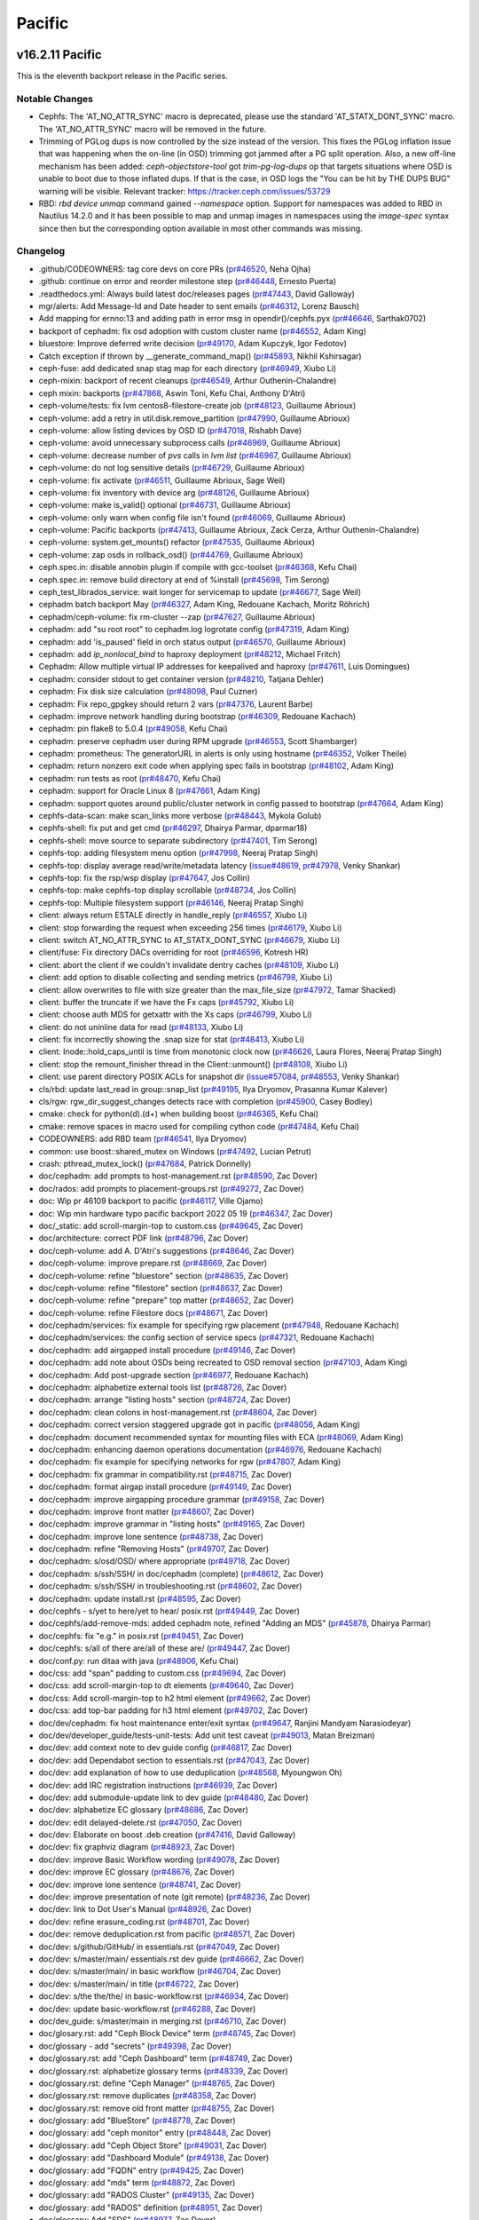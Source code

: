 =======
Pacific
=======

v16.2.11 Pacific
================

This is the eleventh backport release in the Pacific series.

Notable Changes
---------------

* Cephfs: The 'AT_NO_ATTR_SYNC' macro is deprecated, please use the standard
  'AT_STATX_DONT_SYNC' macro. The 'AT_NO_ATTR_SYNC' macro will be removed in
  the future.

* Trimming of PGLog dups is now controlled by the size instead of the version.
  This fixes the PGLog inflation issue that was happening when the on-line
  (in OSD) trimming got jammed after a PG split operation. Also, a new off-line
  mechanism has been added: `ceph-objectstore-tool` got `trim-pg-log-dups` op
  that targets situations where OSD is unable to boot due to those inflated dups.
  If that is the case, in OSD logs the "You can be hit by THE DUPS BUG" warning
  will be visible.
  Relevant tracker: https://tracker.ceph.com/issues/53729

* RBD: `rbd device unmap` command gained `--namespace` option.  Support for
  namespaces was added to RBD in Nautilus 14.2.0 and it has been possible to
  map and unmap images in namespaces using the `image-spec` syntax since then
  but the corresponding option available in most other commands was missing.

Changelog
---------

* .github/CODEOWNERS: tag core devs on core PRs (`pr#46520 <https://github.com/ceph/ceph/pull/46520>`_, Neha Ojha)
* .github: continue on error and reorder milestone step (`pr#46448 <https://github.com/ceph/ceph/pull/46448>`_, Ernesto Puerta)
* .readthedocs.yml: Always build latest doc/releases pages (`pr#47443 <https://github.com/ceph/ceph/pull/47443>`_, David Galloway)
* mgr/alerts: Add Message-Id and Date header to sent emails (`pr#46312 <https://github.com/ceph/ceph/pull/46312>`_, Lorenz Bausch)
* Add mapping for ernno:13 and adding path in error msg in opendir()/cephfs.pyx (`pr#46646 <https://github.com/ceph/ceph/pull/46646>`_, Sarthak0702)
* backport of cephadm: fix osd adoption with custom cluster name (`pr#46552 <https://github.com/ceph/ceph/pull/46552>`_, Adam King)
* bluestore: Improve deferred write decision (`pr#49170 <https://github.com/ceph/ceph/pull/49170>`_, Adam Kupczyk, Igor Fedotov)
* Catch exception if thrown by __generate_command_map() (`pr#45893 <https://github.com/ceph/ceph/pull/45893>`_, Nikhil Kshirsagar)
* ceph-fuse: add dedicated snap stag map for each directory (`pr#46949 <https://github.com/ceph/ceph/pull/46949>`_, Xiubo Li)
* ceph-mixin: backport of recent cleanups (`pr#46549 <https://github.com/ceph/ceph/pull/46549>`_, Arthur Outhenin-Chalandre)
* ceph mixin: backports (`pr#47868 <https://github.com/ceph/ceph/pull/47868>`_, Aswin Toni, Kefu Chai, Anthony D'Atri)
* ceph-volume/tests: fix lvm centos8-filestore-create job (`pr#48123 <https://github.com/ceph/ceph/pull/48123>`_, Guillaume Abrioux)
* ceph-volume: add a retry in util.disk.remove_partition (`pr#47990 <https://github.com/ceph/ceph/pull/47990>`_, Guillaume Abrioux)
* ceph-volume: allow listing devices by OSD ID (`pr#47018 <https://github.com/ceph/ceph/pull/47018>`_, Rishabh Dave)
* ceph-volume: avoid unnecessary subprocess calls (`pr#46969 <https://github.com/ceph/ceph/pull/46969>`_, Guillaume Abrioux)
* ceph-volume: decrease number of `pvs` calls in `lvm list` (`pr#46967 <https://github.com/ceph/ceph/pull/46967>`_, Guillaume Abrioux)
* ceph-volume: do not log sensitive details (`pr#46729 <https://github.com/ceph/ceph/pull/46729>`_, Guillaume Abrioux)
* ceph-volume: fix activate (`pr#46511 <https://github.com/ceph/ceph/pull/46511>`_, Guillaume Abrioux, Sage Weil)
* ceph-volume: fix inventory with device arg (`pr#48126 <https://github.com/ceph/ceph/pull/48126>`_, Guillaume Abrioux)
* ceph-volume: make is_valid() optional (`pr#46731 <https://github.com/ceph/ceph/pull/46731>`_, Guillaume Abrioux)
* ceph-volume: only warn when config file isn't found (`pr#46069 <https://github.com/ceph/ceph/pull/46069>`_, Guillaume Abrioux)
* ceph-volume: Pacific backports (`pr#47413 <https://github.com/ceph/ceph/pull/47413>`_, Guillaume Abrioux, Zack Cerza, Arthur Outhenin-Chalandre)
* ceph-volume: system.get_mounts() refactor (`pr#47535 <https://github.com/ceph/ceph/pull/47535>`_, Guillaume Abrioux)
* ceph-volume: zap osds in rollback_osd() (`pr#44769 <https://github.com/ceph/ceph/pull/44769>`_, Guillaume Abrioux)
* ceph.spec.in: disable annobin plugin if compile with gcc-toolset (`pr#46368 <https://github.com/ceph/ceph/pull/46368>`_, Kefu Chai)
* ceph.spec.in: remove build directory at end of %install (`pr#45698 <https://github.com/ceph/ceph/pull/45698>`_, Tim Serong)
* ceph_test_librados_service: wait longer for servicemap to update (`pr#46677 <https://github.com/ceph/ceph/pull/46677>`_, Sage Weil)
* cephadm batch backport May (`pr#46327 <https://github.com/ceph/ceph/pull/46327>`_, Adam King, Redouane Kachach, Moritz Röhrich)
* cephadm/ceph-volume: fix rm-cluster --zap (`pr#47627 <https://github.com/ceph/ceph/pull/47627>`_, Guillaume Abrioux)
* cephadm: add "su root root" to cephadm.log logrotate config (`pr#47319 <https://github.com/ceph/ceph/pull/47319>`_, Adam King)
* cephadm: add 'is_paused' field in orch status output (`pr#46570 <https://github.com/ceph/ceph/pull/46570>`_, Guillaume Abrioux)
* cephadm: add `ip_nonlocal_bind` to haproxy deployment (`pr#48212 <https://github.com/ceph/ceph/pull/48212>`_, Michael Fritch)
* Cephadm: Allow multiple virtual IP addresses for keepalived and haproxy (`pr#47611 <https://github.com/ceph/ceph/pull/47611>`_, Luis Domingues)
* cephadm: consider stdout to get container version (`pr#48210 <https://github.com/ceph/ceph/pull/48210>`_, Tatjana Dehler)
* cephadm: Fix disk size calculation (`pr#48098 <https://github.com/ceph/ceph/pull/48098>`_, Paul Cuzner)
* cephadm: Fix repo_gpgkey should return 2 vars (`pr#47376 <https://github.com/ceph/ceph/pull/47376>`_, Laurent Barbe)
* cephadm: improve network handling during bootstrap (`pr#46309 <https://github.com/ceph/ceph/pull/46309>`_, Redouane Kachach)
* cephadm: pin flake8 to 5.0.4 (`pr#49058 <https://github.com/ceph/ceph/pull/49058>`_, Kefu Chai)
* cephadm: preserve cephadm user during RPM upgrade (`pr#46553 <https://github.com/ceph/ceph/pull/46553>`_, Scott Shambarger)
* cephadm: prometheus: The generatorURL in alerts is only using hostname (`pr#46352 <https://github.com/ceph/ceph/pull/46352>`_, Volker Theile)
* cephadm: return nonzero exit code when applying spec fails in bootstrap (`pr#48102 <https://github.com/ceph/ceph/pull/48102>`_, Adam King)
* cephadm: run tests as root (`pr#48470 <https://github.com/ceph/ceph/pull/48470>`_, Kefu Chai)
* cephadm: support for Oracle Linux 8 (`pr#47661 <https://github.com/ceph/ceph/pull/47661>`_, Adam King)
* cephadm: support quotes around public/cluster network in config passed to bootstrap (`pr#47664 <https://github.com/ceph/ceph/pull/47664>`_, Adam King)
* cephfs-data-scan: make scan_links more verbose (`pr#48443 <https://github.com/ceph/ceph/pull/48443>`_, Mykola Golub)
* cephfs-shell: fix put and get cmd (`pr#46297 <https://github.com/ceph/ceph/pull/46297>`_, Dhairya Parmar, dparmar18)
* cephfs-shell: move source to separate subdirectory (`pr#47401 <https://github.com/ceph/ceph/pull/47401>`_, Tim Serong)
* cephfs-top: adding filesystem menu option (`pr#47998 <https://github.com/ceph/ceph/pull/47998>`_, Neeraj Pratap Singh)
* cephfs-top: display average read/write/metadata latency (`issue#48619 <http://tracker.ceph.com/issues/48619>`_, `pr#47978 <https://github.com/ceph/ceph/pull/47978>`_, Venky Shankar)
* cephfs-top: fix the rsp/wsp display (`pr#47647 <https://github.com/ceph/ceph/pull/47647>`_, Jos Collin)
* cephfs-top: make cephfs-top display scrollable (`pr#48734 <https://github.com/ceph/ceph/pull/48734>`_, Jos Collin)
* cephfs-top: Multiple filesystem support (`pr#46146 <https://github.com/ceph/ceph/pull/46146>`_, Neeraj Pratap Singh)
* client: always return ESTALE directly in handle_reply (`pr#46557 <https://github.com/ceph/ceph/pull/46557>`_, Xiubo Li)
* client: stop forwarding the request when exceeding 256 times (`pr#46179 <https://github.com/ceph/ceph/pull/46179>`_, Xiubo Li)
* client: switch AT_NO_ATTR_SYNC to AT_STATX_DONT_SYNC (`pr#46679 <https://github.com/ceph/ceph/pull/46679>`_, Xiubo Li)
* client/fuse: Fix directory DACs overriding for root (`pr#46596 <https://github.com/ceph/ceph/pull/46596>`_, Kotresh HR)
* client: abort the client if we couldn't invalidate dentry caches (`pr#48109 <https://github.com/ceph/ceph/pull/48109>`_, Xiubo Li)
* client: add option to disable collecting and sending metrics (`pr#46798 <https://github.com/ceph/ceph/pull/46798>`_, Xiubo Li)
* client: allow overwrites to file with size greater than the max_file_size (`pr#47972 <https://github.com/ceph/ceph/pull/47972>`_, Tamar Shacked)
* client: buffer the truncate if we have the Fx caps (`pr#45792 <https://github.com/ceph/ceph/pull/45792>`_, Xiubo Li)
* client: choose auth MDS for getxattr with the Xs caps (`pr#46799 <https://github.com/ceph/ceph/pull/46799>`_, Xiubo Li)
* client: do not uninline data for read (`pr#48133 <https://github.com/ceph/ceph/pull/48133>`_, Xiubo Li)
* client: fix incorrectly showing the .snap size for stat (`pr#48413 <https://github.com/ceph/ceph/pull/48413>`_, Xiubo Li)
* client: Inode::hold_caps_until is time from monotonic clock now (`pr#46626 <https://github.com/ceph/ceph/pull/46626>`_, Laura Flores, Neeraj Pratap Singh)
* client: stop the remount_finisher thread in the Client::unmount() (`pr#48108 <https://github.com/ceph/ceph/pull/48108>`_, Xiubo Li)
* client: use parent directory POSIX ACLs for snapshot dir (`issue#57084 <http://tracker.ceph.com/issues/57084>`_, `pr#48553 <https://github.com/ceph/ceph/pull/48553>`_, Venky Shankar)
* cls/rbd: update last_read in group::snap_list (`pr#49195 <https://github.com/ceph/ceph/pull/49195>`_, Ilya Dryomov, Prasanna Kumar Kalever)
* cls/rgw: rgw_dir_suggest_changes detects race with completion (`pr#45900 <https://github.com/ceph/ceph/pull/45900>`_, Casey Bodley)
* cmake: check for python(\d)\.(\d+) when building boost (`pr#46365 <https://github.com/ceph/ceph/pull/46365>`_, Kefu Chai)
* cmake: remove spaces in macro used for compiling cython code (`pr#47484 <https://github.com/ceph/ceph/pull/47484>`_, Kefu Chai)
* CODEOWNERS: add RBD team (`pr#46541 <https://github.com/ceph/ceph/pull/46541>`_, Ilya Dryomov)
* common: use boost::shared_mutex on Windows (`pr#47492 <https://github.com/ceph/ceph/pull/47492>`_, Lucian Petrut)
* crash: pthread_mutex_lock() (`pr#47684 <https://github.com/ceph/ceph/pull/47684>`_, Patrick Donnelly)
* doc/cephadm: add prompts to host-management.rst (`pr#48590 <https://github.com/ceph/ceph/pull/48590>`_, Zac Dover)
* doc/rados: add prompts to placement-groups.rst (`pr#49272 <https://github.com/ceph/ceph/pull/49272>`_, Zac Dover)
* doc: Wip pr 46109 backport to pacific (`pr#46117 <https://github.com/ceph/ceph/pull/46117>`_, Ville Ojamo)
* doc: Wip min hardware typo pacific backport 2022 05 19 (`pr#46347 <https://github.com/ceph/ceph/pull/46347>`_, Zac Dover)
* doc/_static: add scroll-margin-top to custom.css (`pr#49645 <https://github.com/ceph/ceph/pull/49645>`_, Zac Dover)
* doc/architecture: correct PDF link (`pr#48796 <https://github.com/ceph/ceph/pull/48796>`_, Zac Dover)
* doc/ceph-volume: add A. D'Atri's suggestions (`pr#48646 <https://github.com/ceph/ceph/pull/48646>`_, Zac Dover)
* doc/ceph-volume: improve prepare.rst (`pr#48669 <https://github.com/ceph/ceph/pull/48669>`_, Zac Dover)
* doc/ceph-volume: refine "bluestore" section (`pr#48635 <https://github.com/ceph/ceph/pull/48635>`_, Zac Dover)
* doc/ceph-volume: refine "filestore" section (`pr#48637 <https://github.com/ceph/ceph/pull/48637>`_, Zac Dover)
* doc/ceph-volume: refine "prepare" top matter (`pr#48652 <https://github.com/ceph/ceph/pull/48652>`_, Zac Dover)
* doc/ceph-volume: refine Filestore docs (`pr#48671 <https://github.com/ceph/ceph/pull/48671>`_, Zac Dover)
* doc/cephadm/services: fix example for specifying rgw placement (`pr#47948 <https://github.com/ceph/ceph/pull/47948>`_, Redouane Kachach)
* doc/cephadm/services: the config section of service specs (`pr#47321 <https://github.com/ceph/ceph/pull/47321>`_, Redouane Kachach)
* doc/cephadm: add airgapped install procedure (`pr#49146 <https://github.com/ceph/ceph/pull/49146>`_, Zac Dover)
* doc/cephadm: add note about OSDs being recreated to OSD removal section (`pr#47103 <https://github.com/ceph/ceph/pull/47103>`_, Adam King)
* doc/cephadm: Add post-upgrade section (`pr#46977 <https://github.com/ceph/ceph/pull/46977>`_, Redouane Kachach)
* doc/cephadm: alphabetize external tools list (`pr#48726 <https://github.com/ceph/ceph/pull/48726>`_, Zac Dover)
* doc/cephadm: arrange "listing hosts" section (`pr#48724 <https://github.com/ceph/ceph/pull/48724>`_, Zac Dover)
* doc/cephadm: clean colons in host-management.rst (`pr#48604 <https://github.com/ceph/ceph/pull/48604>`_, Zac Dover)
* doc/cephadm: correct version staggered upgrade got in pacific (`pr#48056 <https://github.com/ceph/ceph/pull/48056>`_, Adam King)
* doc/cephadm: document recommended syntax for mounting files with ECA (`pr#48069 <https://github.com/ceph/ceph/pull/48069>`_, Adam King)
* doc/cephadm: enhancing daemon operations documentation (`pr#46976 <https://github.com/ceph/ceph/pull/46976>`_, Redouane Kachach)
* doc/cephadm: fix example for specifying networks for rgw (`pr#47807 <https://github.com/ceph/ceph/pull/47807>`_, Adam King)
* doc/cephadm: fix grammar in compatibility.rst (`pr#48715 <https://github.com/ceph/ceph/pull/48715>`_, Zac Dover)
* doc/cephadm: format airgap install procedure (`pr#49149 <https://github.com/ceph/ceph/pull/49149>`_, Zac Dover)
* doc/cephadm: improve airgapping procedure grammar (`pr#49158 <https://github.com/ceph/ceph/pull/49158>`_, Zac Dover)
* doc/cephadm: improve front matter (`pr#48607 <https://github.com/ceph/ceph/pull/48607>`_, Zac Dover)
* doc/cephadm: improve grammar in "listing hosts" (`pr#49165 <https://github.com/ceph/ceph/pull/49165>`_, Zac Dover)
* doc/cephadm: improve lone sentence (`pr#48738 <https://github.com/ceph/ceph/pull/48738>`_, Zac Dover)
* doc/cephadm: refine "Removing Hosts" (`pr#49707 <https://github.com/ceph/ceph/pull/49707>`_, Zac Dover)
* doc/cephadm: s/osd/OSD/ where appropriate (`pr#49718 <https://github.com/ceph/ceph/pull/49718>`_, Zac Dover)
* doc/cephadm: s/ssh/SSH/ in doc/cephadm (complete) (`pr#48612 <https://github.com/ceph/ceph/pull/48612>`_, Zac Dover)
* doc/cephadm: s/ssh/SSH/ in troubleshooting.rst (`pr#48602 <https://github.com/ceph/ceph/pull/48602>`_, Zac Dover)
* doc/cephadm: update install.rst (`pr#48595 <https://github.com/ceph/ceph/pull/48595>`_, Zac Dover)
* doc/cephfs - s/yet to here/yet to hear/ posix.rst (`pr#49449 <https://github.com/ceph/ceph/pull/49449>`_, Zac Dover)
* doc/cephfs/add-remove-mds: added cephadm note, refined "Adding an MDS" (`pr#45878 <https://github.com/ceph/ceph/pull/45878>`_, Dhairya Parmar)
* doc/cephfs: fix "e.g." in posix.rst (`pr#49451 <https://github.com/ceph/ceph/pull/49451>`_, Zac Dover)
* doc/cephfs: s/all of there are/all of these are/ (`pr#49447 <https://github.com/ceph/ceph/pull/49447>`_, Zac Dover)
* doc/conf.py: run ditaa with java (`pr#48906 <https://github.com/ceph/ceph/pull/48906>`_, Kefu Chai)
* doc/css: add "span" padding to custom.css (`pr#49694 <https://github.com/ceph/ceph/pull/49694>`_, Zac Dover)
* doc/css: add scroll-margin-top to dt elements (`pr#49640 <https://github.com/ceph/ceph/pull/49640>`_, Zac Dover)
* doc/css: Add scroll-margin-top to h2 html element (`pr#49662 <https://github.com/ceph/ceph/pull/49662>`_, Zac Dover)
* doc/css: add top-bar padding for h3 html element (`pr#49702 <https://github.com/ceph/ceph/pull/49702>`_, Zac Dover)
* doc/dev/cephadm: fix host maintenance enter/exit syntax (`pr#49647 <https://github.com/ceph/ceph/pull/49647>`_, Ranjini Mandyam Narasiodeyar)
* doc/dev/developer_guide/tests-unit-tests: Add unit test caveat (`pr#49013 <https://github.com/ceph/ceph/pull/49013>`_, Matan Breizman)
* doc/dev: add context note to dev guide config (`pr#46817 <https://github.com/ceph/ceph/pull/46817>`_, Zac Dover)
* doc/dev: add Dependabot section to essentials.rst (`pr#47043 <https://github.com/ceph/ceph/pull/47043>`_, Zac Dover)
* doc/dev: add explanation of how to use deduplication (`pr#48568 <https://github.com/ceph/ceph/pull/48568>`_, Myoungwon Oh)
* doc/dev: add IRC registration instructions (`pr#46939 <https://github.com/ceph/ceph/pull/46939>`_, Zac Dover)
* doc/dev: add submodule-update link to dev guide (`pr#48480 <https://github.com/ceph/ceph/pull/48480>`_, Zac Dover)
* doc/dev: alphabetize EC glossary (`pr#48686 <https://github.com/ceph/ceph/pull/48686>`_, Zac Dover)
* doc/dev: edit delayed-delete.rst (`pr#47050 <https://github.com/ceph/ceph/pull/47050>`_, Zac Dover)
* doc/dev: Elaborate on boost .deb creation (`pr#47416 <https://github.com/ceph/ceph/pull/47416>`_, David Galloway)
* doc/dev: fix graphviz diagram (`pr#48923 <https://github.com/ceph/ceph/pull/48923>`_, Zac Dover)
* doc/dev: improve Basic Workflow wording (`pr#49078 <https://github.com/ceph/ceph/pull/49078>`_, Zac Dover)
* doc/dev: improve EC glossary (`pr#48676 <https://github.com/ceph/ceph/pull/48676>`_, Zac Dover)
* doc/dev: improve lone sentence (`pr#48741 <https://github.com/ceph/ceph/pull/48741>`_, Zac Dover)
* doc/dev: improve presentation of note (git remote) (`pr#48236 <https://github.com/ceph/ceph/pull/48236>`_, Zac Dover)
* doc/dev: link to Dot User's Manual (`pr#48926 <https://github.com/ceph/ceph/pull/48926>`_, Zac Dover)
* doc/dev: refine erasure_coding.rst (`pr#48701 <https://github.com/ceph/ceph/pull/48701>`_, Zac Dover)
* doc/dev: remove deduplication.rst from pacific (`pr#48571 <https://github.com/ceph/ceph/pull/48571>`_, Zac Dover)
* doc/dev: s/github/GitHub/ in essentials.rst (`pr#47049 <https://github.com/ceph/ceph/pull/47049>`_, Zac Dover)
* doc/dev: s/master/main/ essentials.rst dev guide (`pr#46662 <https://github.com/ceph/ceph/pull/46662>`_, Zac Dover)
* doc/dev: s/master/main/ in basic workflow (`pr#46704 <https://github.com/ceph/ceph/pull/46704>`_, Zac Dover)
* doc/dev: s/master/main/ in title (`pr#46722 <https://github.com/ceph/ceph/pull/46722>`_, Zac Dover)
* doc/dev: s/the the/the/ in basic-workflow.rst (`pr#46934 <https://github.com/ceph/ceph/pull/46934>`_, Zac Dover)
* doc/dev: update basic-workflow.rst (`pr#46288 <https://github.com/ceph/ceph/pull/46288>`_, Zac Dover)
* doc/dev_guide: s/master/main in merging.rst (`pr#46710 <https://github.com/ceph/ceph/pull/46710>`_, Zac Dover)
* doc/glosary.rst: add "Ceph Block Device" term (`pr#48745 <https://github.com/ceph/ceph/pull/48745>`_, Zac Dover)
* doc/glossary - add "secrets" (`pr#49398 <https://github.com/ceph/ceph/pull/49398>`_, Zac Dover)
* doc/glossary.rst: add "Ceph Dashboard" term (`pr#48749 <https://github.com/ceph/ceph/pull/48749>`_, Zac Dover)
* doc/glossary.rst: alphabetize glossary terms (`pr#48339 <https://github.com/ceph/ceph/pull/48339>`_, Zac Dover)
* doc/glossary.rst: define "Ceph Manager" (`pr#48765 <https://github.com/ceph/ceph/pull/48765>`_, Zac Dover)
* doc/glossary.rst: remove duplicates (`pr#48358 <https://github.com/ceph/ceph/pull/48358>`_, Zac Dover)
* doc/glossary.rst: remove old front matter (`pr#48755 <https://github.com/ceph/ceph/pull/48755>`_, Zac Dover)
* doc/glossary: add "BlueStore" (`pr#48778 <https://github.com/ceph/ceph/pull/48778>`_, Zac Dover)
* doc/glossary: add "ceph monitor" entry (`pr#48448 <https://github.com/ceph/ceph/pull/48448>`_, Zac Dover)
* doc/glossary: add "Ceph Object Store" (`pr#49031 <https://github.com/ceph/ceph/pull/49031>`_, Zac Dover)
* doc/glossary: add "Dashboard Module" (`pr#49138 <https://github.com/ceph/ceph/pull/49138>`_, Zac Dover)
* doc/glossary: add "FQDN" entry (`pr#49425 <https://github.com/ceph/ceph/pull/49425>`_, Zac Dover)
* doc/glossary: add "mds" term (`pr#48872 <https://github.com/ceph/ceph/pull/48872>`_, Zac Dover)
* doc/glossary: add "RADOS Cluster" (`pr#49135 <https://github.com/ceph/ceph/pull/49135>`_, Zac Dover)
* doc/glossary: add "RADOS" definition (`pr#48951 <https://github.com/ceph/ceph/pull/48951>`_, Zac Dover)
* doc/glossary: Add "SDS" (`pr#48977 <https://github.com/ceph/ceph/pull/48977>`_, Zac Dover)
* doc/glossary: add DAS (`pr#49255 <https://github.com/ceph/ceph/pull/49255>`_, Zac Dover)
* doc/glossary: add matter to "RBD" (`pr#49266 <https://github.com/ceph/ceph/pull/49266>`_, Zac Dover)
* doc/glossary: add oxford comma to "Cluster Map" (`pr#48993 <https://github.com/ceph/ceph/pull/48993>`_, Zac Dover)
* doc/glossary: beef up "Ceph Block Storage" (`pr#48965 <https://github.com/ceph/ceph/pull/48965>`_, Zac Dover)
* doc/glossary: capitalize "DAS" correctly (`pr#49604 <https://github.com/ceph/ceph/pull/49604>`_, Zac Dover)
* doc/glossary: clean OSD id-related entries (`pr#49590 <https://github.com/ceph/ceph/pull/49590>`_, Zac Dover)
* doc/glossary: Clean up "Ceph Object Storage" (`pr#49668 <https://github.com/ceph/ceph/pull/49668>`_, Zac Dover)
* doc/glossary: collate "releases" entries (`pr#49601 <https://github.com/ceph/ceph/pull/49601>`_, Zac Dover)
* doc/glossary: Define "Ceph Node" (`pr#48995 <https://github.com/ceph/ceph/pull/48995>`_, Zac Dover)
* doc/glossary: define "Ceph Object Gateway" (`pr#48902 <https://github.com/ceph/ceph/pull/48902>`_, Zac Dover)
* doc/glossary: define "Ceph OSD" (`pr#48771 <https://github.com/ceph/ceph/pull/48771>`_, Zac Dover)
* doc/glossary: define "Ceph Storage Cluster" (`pr#49003 <https://github.com/ceph/ceph/pull/49003>`_, Zac Dover)
* doc/glossary: define "OSD" (`pr#48760 <https://github.com/ceph/ceph/pull/48760>`_, Zac Dover)
* doc/glossary: define "RGW" (`pr#48961 <https://github.com/ceph/ceph/pull/48961>`_, Zac Dover)
* doc/glossary: disambiguate "OSD" (`pr#48791 <https://github.com/ceph/ceph/pull/48791>`_, Zac Dover)
* doc/glossary: disambiguate clauses (`pr#49575 <https://github.com/ceph/ceph/pull/49575>`_, Zac Dover)
* doc/glossary: fix "Ceph Client" (`pr#49033 <https://github.com/ceph/ceph/pull/49033>`_, Zac Dover)
* doc/glossary: improve "Ceph Manager Dashboard" (`pr#48825 <https://github.com/ceph/ceph/pull/48825>`_, Zac Dover)
* doc/glossary: improve "Ceph Manager" term (`pr#48812 <https://github.com/ceph/ceph/pull/48812>`_, Zac Dover)
* doc/glossary: improve "Ceph Point Release" entry (`pr#48891 <https://github.com/ceph/ceph/pull/48891>`_, Zac Dover)
* doc/glossary: improve "ceph" term (`pr#48821 <https://github.com/ceph/ceph/pull/48821>`_, Zac Dover)
* doc/glossary: improve wording (`pr#48752 <https://github.com/ceph/ceph/pull/48752>`_, Zac Dover)
* doc/glossary: link to "Ceph Manager" (`pr#49064 <https://github.com/ceph/ceph/pull/49064>`_, Zac Dover)
* doc/glossary: link to OSD material (`pr#48785 <https://github.com/ceph/ceph/pull/48785>`_, Zac Dover)
* doc/glossary: redirect entries to "Ceph OSD" (`pr#48834 <https://github.com/ceph/ceph/pull/48834>`_, Zac Dover)
* doc/glossary: remove "Ceph System" (`pr#49073 <https://github.com/ceph/ceph/pull/49073>`_, Zac Dover)
* doc/glossary: remove "Ceph Test Framework" (`pr#48842 <https://github.com/ceph/ceph/pull/48842>`_, Zac Dover)
* doc/glossary: rewrite "Ceph File System" (`pr#48918 <https://github.com/ceph/ceph/pull/48918>`_, Zac Dover)
* doc/glossary: s/an/each/ where it's needed (`pr#49596 <https://github.com/ceph/ceph/pull/49596>`_, Zac Dover)
* doc/glossary: s/Ceph System/Ceph Cluster/ (`pr#49081 <https://github.com/ceph/ceph/pull/49081>`_, Zac Dover)
* doc/glossary: s/comprising/consisting of/ (`pr#49019 <https://github.com/ceph/ceph/pull/49019>`_, Zac Dover)
* doc/glossary: update "Cluster Map" (`pr#48798 <https://github.com/ceph/ceph/pull/48798>`_, Zac Dover)
* doc/glossary: update "pool/pools" (`pr#48858 <https://github.com/ceph/ceph/pull/48858>`_, Zac Dover)
* doc/index.rst: add link to Dev Guide basic workfl (`pr#46903 <https://github.com/ceph/ceph/pull/46903>`_, Zac Dover)
* doc/install: clone-source.rst s/master/main (`pr#48381 <https://github.com/ceph/ceph/pull/48381>`_, Zac Dover)
* doc/install: improve updating submodules procedure (`pr#48465 <https://github.com/ceph/ceph/pull/48465>`_, Zac Dover)
* doc/install: update "Official Releases" sources (`pr#49039 <https://github.com/ceph/ceph/pull/49039>`_, Zac Dover)
* doc/install: update clone-source.rst (`pr#49378 <https://github.com/ceph/ceph/pull/49378>`_, Zac Dover)
* doc/man/ceph-rbdnamer: remove obsolete udev rule (`pr#49696 <https://github.com/ceph/ceph/pull/49696>`_, Ilya Dryomov)
* doc/man/rbd: Mention changed `bluestore_min_alloc_size` (`pr#47578 <https://github.com/ceph/ceph/pull/47578>`_, Niklas Hambüchen)
* doc/man: define --num-rep, --min-rep and --max-rep (`pr#49660 <https://github.com/ceph/ceph/pull/49660>`_, Zac Dover)
* doc/mgr: add prompt directives to dashboard.rst (`pr#47823 <https://github.com/ceph/ceph/pull/47823>`_, Zac Dover)
* doc/mgr: edit orchestrator.rst (`pr#47781 <https://github.com/ceph/ceph/pull/47781>`_, Zac Dover)
* doc/mgr: name data source in "Man Install & Config" (`pr#48371 <https://github.com/ceph/ceph/pull/48371>`_, Zac Dover)
* doc/mgr: update prompts in dboard.rst includes (`pr#47870 <https://github.com/ceph/ceph/pull/47870>`_, Zac Dover)
* doc/monitoring: add min vers of apps in mon stack (`pr#48062 <https://github.com/ceph/ceph/pull/48062>`_, Zac Dover, Himadri Maheshwari)
* doc/osd: Fixes the introduction for writeback mode of cache tier (`pr#48883 <https://github.com/ceph/ceph/pull/48883>`_, Mingyuan Liang)
* doc/rados/operations: add prompts to operating.rst (`pr#47587 <https://github.com/ceph/ceph/pull/47587>`_, Zac Dover)
* doc/rados: add prompts to monitoring-osd-pg.rst (`pr#49240 <https://github.com/ceph/ceph/pull/49240>`_, Zac Dover)
* doc/rados: add prompts to add-or-remove-osds (`pr#49071 <https://github.com/ceph/ceph/pull/49071>`_, Zac Dover)
* doc/rados: add prompts to add-or-rm-prompts.rst (`pr#48986 <https://github.com/ceph/ceph/pull/48986>`_, Zac Dover)
* doc/rados: add prompts to add-or-rm-prompts.rst (`pr#48980 <https://github.com/ceph/ceph/pull/48980>`_, Zac Dover)
* doc/rados: add prompts to auth-config-ref.rst (`pr#49516 <https://github.com/ceph/ceph/pull/49516>`_, Zac Dover)
* doc/rados: add prompts to balancer.rst (`pr#49112 <https://github.com/ceph/ceph/pull/49112>`_, Zac Dover)
* doc/rados: add prompts to bluestore-config-ref.rst (`pr#49536 <https://github.com/ceph/ceph/pull/49536>`_, Zac Dover)
* doc/rados: add prompts to bluestore-migration.rst (`pr#49123 <https://github.com/ceph/ceph/pull/49123>`_, Zac Dover)
* doc/rados: add prompts to cache-tiering.rst (`pr#49125 <https://github.com/ceph/ceph/pull/49125>`_, Zac Dover)
* doc/rados: add prompts to ceph-conf.rst (`pr#49493 <https://github.com/ceph/ceph/pull/49493>`_, Zac Dover)
* doc/rados: add prompts to change-mon-elections.rst (`pr#49130 <https://github.com/ceph/ceph/pull/49130>`_, Zac Dover)
* doc/rados: add prompts to control.rst (`pr#49128 <https://github.com/ceph/ceph/pull/49128>`_, Zac Dover)
* doc/rados: add prompts to crush-map.rst (`pr#49184 <https://github.com/ceph/ceph/pull/49184>`_, Zac Dover)
* doc/rados: add prompts to devices.rst (`pr#49188 <https://github.com/ceph/ceph/pull/49188>`_, Zac Dover)
* doc/rados: add prompts to erasure-code-clay.rst (`pr#49206 <https://github.com/ceph/ceph/pull/49206>`_, Zac Dover)
* doc/rados: add prompts to erasure-code-isa (`pr#49208 <https://github.com/ceph/ceph/pull/49208>`_, Zac Dover)
* doc/rados: add prompts to erasure-code-jerasure.rst (`pr#49210 <https://github.com/ceph/ceph/pull/49210>`_, Zac Dover)
* doc/rados: add prompts to erasure-code-lrc.rst (`pr#49219 <https://github.com/ceph/ceph/pull/49219>`_, Zac Dover)
* doc/rados: add prompts to erasure-code-shec.rst (`pr#49221 <https://github.com/ceph/ceph/pull/49221>`_, Zac Dover)
* doc/rados: add prompts to health-checks (1 of 5) (`pr#49223 <https://github.com/ceph/ceph/pull/49223>`_, Zac Dover)
* doc/rados: add prompts to health-checks (2 of 5) (`pr#49225 <https://github.com/ceph/ceph/pull/49225>`_, Zac Dover)
* doc/rados: add prompts to health-checks (3 of 5) (`pr#49227 <https://github.com/ceph/ceph/pull/49227>`_, Zac Dover)
* doc/rados: add prompts to health-checks (4 of 5) (`pr#49229 <https://github.com/ceph/ceph/pull/49229>`_, Zac Dover)
* doc/rados: add prompts to health-checks (5 of 5) (`pr#49231 <https://github.com/ceph/ceph/pull/49231>`_, Zac Dover)
* doc/rados: add prompts to librados-intro.rst (`pr#49552 <https://github.com/ceph/ceph/pull/49552>`_, Zac Dover)
* doc/rados: add prompts to monitoring.rst (`pr#49245 <https://github.com/ceph/ceph/pull/49245>`_, Zac Dover)
* doc/rados: add prompts to msgr2.rst (`pr#49512 <https://github.com/ceph/ceph/pull/49512>`_, Zac Dover)
* doc/rados: add prompts to pg-repair.rst (`pr#49247 <https://github.com/ceph/ceph/pull/49247>`_, Zac Dover)
* doc/rados: add prompts to placement-groups.rst (`pr#49274 <https://github.com/ceph/ceph/pull/49274>`_, Zac Dover)
* doc/rados: add prompts to placement-groups.rst (3) (`pr#49276 <https://github.com/ceph/ceph/pull/49276>`_, Zac Dover)
* doc/rados: add prompts to pools.rst (`pr#48060 <https://github.com/ceph/ceph/pull/48060>`_, Zac Dover)
* doc/rados: add prompts to stretch-mode.rst (`pr#49370 <https://github.com/ceph/ceph/pull/49370>`_, Zac Dover)
* doc/rados: add prompts to upmap.rst (`pr#49372 <https://github.com/ceph/ceph/pull/49372>`_, Zac Dover)
* doc/rados: add prompts to user-management.rst (`pr#49385 <https://github.com/ceph/ceph/pull/49385>`_, Zac Dover)
* doc/rados: clarify default EC pool from simplest (`pr#49469 <https://github.com/ceph/ceph/pull/49469>`_, Zac Dover)
* doc/rados: cleanup "erasure code profiles" (`pr#49051 <https://github.com/ceph/ceph/pull/49051>`_, Zac Dover)
* doc/rados: correct typo in python.rst (`pr#49560 <https://github.com/ceph/ceph/pull/49560>`_, Zac Dover)
* doc/rados: fix grammar in configuration/index.rst (`pr#48885 <https://github.com/ceph/ceph/pull/48885>`_, Zac Dover)
* doc/rados: fix prompts in erasure-code.rst (`pr#48335 <https://github.com/ceph/ceph/pull/48335>`_, Zac Dover)
* doc/rados: improve pools.rst (`pr#48868 <https://github.com/ceph/ceph/pull/48868>`_, Zac Dover)
* doc/rados: link to cephadm replacing osd section (`pr#49681 <https://github.com/ceph/ceph/pull/49681>`_, Zac Dover)
* doc/rados: move colon (`pr#49705 <https://github.com/ceph/ceph/pull/49705>`_, Zac Dover)
* doc/rados: refine English in crush-map-edits.rst (`pr#48366 <https://github.com/ceph/ceph/pull/48366>`_, Zac Dover)
* doc/rados: remove prompt from php.ini line (`pr#49562 <https://github.com/ceph/ceph/pull/49562>`_, Zac Dover)
* doc/rados: reword part of cache-tiering.rst (`pr#48888 <https://github.com/ceph/ceph/pull/48888>`_, Zac Dover)
* doc/rados: rewrite EC intro (`pr#48324 <https://github.com/ceph/ceph/pull/48324>`_, Zac Dover)
* doc/rados: s/backend/back end/ (`pr#48782 <https://github.com/ceph/ceph/pull/48782>`_, Zac Dover)
* doc/rados: update "Pools" material (`pr#48856 <https://github.com/ceph/ceph/pull/48856>`_, Zac Dover)
* doc/rados: update bluestore-config-ref.rst (`pr#46485 <https://github.com/ceph/ceph/pull/46485>`_, Zac Dover)
* doc/rados: update prompts in crush-map-edits.rst (`pr#48364 <https://github.com/ceph/ceph/pull/48364>`_, Zac Dover)
* doc/rados: update prompts in network-config-ref (`pr#48158 <https://github.com/ceph/ceph/pull/48158>`_, Zac Dover)
* doc/radosgw: add prompts to multisite.rst (`pr#48660 <https://github.com/ceph/ceph/pull/48660>`_, Zac Dover)
* doc/radosgw: add push_endpoint for rabbitmq (`pr#48488 <https://github.com/ceph/ceph/pull/48488>`_, Zac Dover)
* doc/radosgw: improve "Ceph Object Gateway" text (`pr#48864 <https://github.com/ceph/ceph/pull/48864>`_, Zac Dover)
* doc/radosgw: improve grammar - notifications.rst (`pr#48495 <https://github.com/ceph/ceph/pull/48495>`_, Zac Dover)
* doc/radosgw: refine "bucket notifications" (`pr#48562 <https://github.com/ceph/ceph/pull/48562>`_, Zac Dover)
* doc/radosgw: refine "notification reliability" (`pr#48530 <https://github.com/ceph/ceph/pull/48530>`_, Zac Dover)
* doc/radosgw: refine "notifications" and "events" (`pr#48580 <https://github.com/ceph/ceph/pull/48580>`_, Zac Dover)
* doc/radosgw: refine notifications.rst - top part (`pr#48503 <https://github.com/ceph/ceph/pull/48503>`_, Zac Dover)
* doc/radosgw: update notifications.rst - grammar (`pr#48500 <https://github.com/ceph/ceph/pull/48500>`_, Zac Dover)
* doc/radosgw: Uppercase s3 (`pr#47360 <https://github.com/ceph/ceph/pull/47360>`_, Anthony D'Atri)
* doc/radosw: improve radosgw text (`pr#48967 <https://github.com/ceph/ceph/pull/48967>`_, Zac Dover)
* doc/radowsgw: add prompts to notifications.rst (`pr#48536 <https://github.com/ceph/ceph/pull/48536>`_, Zac Dover)
* doc/rbd: improve grammar in "immutable object..." (`pr#48970 <https://github.com/ceph/ceph/pull/48970>`_, Zac Dover)
* doc/rbd: refine "Create a Block Device Pool" (`pr#49308 <https://github.com/ceph/ceph/pull/49308>`_, Zac Dover)
* doc/rbd: refine "Create a Block Device User" (`pr#49319 <https://github.com/ceph/ceph/pull/49319>`_, Zac Dover)
* doc/rbd: refine "Create a Block Device User" (`pr#49301 <https://github.com/ceph/ceph/pull/49301>`_, Zac Dover)
* doc/rbd: refine "Creating a Block Device Image" (`pr#49347 <https://github.com/ceph/ceph/pull/49347>`_, Zac Dover)
* doc/rbd: refine "Listing Block Device Images" (`pr#49349 <https://github.com/ceph/ceph/pull/49349>`_, Zac Dover)
* doc/rbd: refine "Removing a Block Device Image" (`pr#49357 <https://github.com/ceph/ceph/pull/49357>`_, Zac Dover)
* doc/rbd: refine "Resizing a Block Device Image" (`pr#49353 <https://github.com/ceph/ceph/pull/49353>`_, Zac Dover)
* doc/rbd: refine "Restoring a Block Device Image" (`pr#49355 <https://github.com/ceph/ceph/pull/49355>`_, Zac Dover)
* doc/rbd: refine "Retrieving Image Information" (`pr#49351 <https://github.com/ceph/ceph/pull/49351>`_, Zac Dover)
* doc/rbd: refine rbd-exclusive-locks.rst (`pr#49598 <https://github.com/ceph/ceph/pull/49598>`_, Zac Dover)
* doc/rbd: refine rbd-snapshot.rst (`pr#49485 <https://github.com/ceph/ceph/pull/49485>`_, Zac Dover)
* doc/rbd: remove typo and ill-formed command (`pr#49366 <https://github.com/ceph/ceph/pull/49366>`_, Zac Dover)
* doc/rbd: s/wuold/would/ in rados-rbd-cmds.rst (`pr#49592 <https://github.com/ceph/ceph/pull/49592>`_, Zac Dover)
* doc/rbd: update iSCSI gateway info (`pr#49069 <https://github.com/ceph/ceph/pull/49069>`_, Zac Dover)
* doc/releases: improve grammar in pacific.rst (`pr#48426 <https://github.com/ceph/ceph/pull/48426>`_, Zac Dover)
* doc/releases: update pacific release notes (`pr#48404 <https://github.com/ceph/ceph/pull/48404>`_, Zac Dover)
* doc/security: improve grammar in CVE-2022-0670.rst (`pr#48431 <https://github.com/ceph/ceph/pull/48431>`_, Zac Dover)
* doc/start: add Anthony D'Atri's suggestions (`pr#49616 <https://github.com/ceph/ceph/pull/49616>`_, Zac Dover)
* doc/start: add link-related metadocumentation (`pr#49607 <https://github.com/ceph/ceph/pull/49607>`_, Zac Dover)
* doc/start: alphabetize hardware-recs links (`pr#46340 <https://github.com/ceph/ceph/pull/46340>`_, Zac Dover)
* doc/start: improve documenting-ceph.rst (`pr#49566 <https://github.com/ceph/ceph/pull/49566>`_, Zac Dover)
* doc/start: make OSD and MDS structures parallel (`pr#46656 <https://github.com/ceph/ceph/pull/46656>`_, Zac Dover)
* doc/start: Polish network section of hardware-recommendations.rst (`pr#46663 <https://github.com/ceph/ceph/pull/46663>`_, Anthony D'Atri)
* doc/start: refine "Quirks of RST" (`pr#49611 <https://github.com/ceph/ceph/pull/49611>`_, Zac Dover)
* doc/start: rewrite CRUSH para (`pr#46657 <https://github.com/ceph/ceph/pull/46657>`_, Zac Dover)
* doc/start: rewrite hardware-recs networks section (`pr#46653 <https://github.com/ceph/ceph/pull/46653>`_, Zac Dover)
* doc/start: s/3/three/ in intro.rst (`pr#46326 <https://github.com/ceph/ceph/pull/46326>`_, Zac Dover)
* doc/start: update documenting-ceph branch names (`pr#47956 <https://github.com/ceph/ceph/pull/47956>`_, Zac Dover)
* doc/start: update documenting-ceph.rst (`pr#49571 <https://github.com/ceph/ceph/pull/49571>`_, Zac Dover)
* doc/start: update hardware recs (`pr#47122 <https://github.com/ceph/ceph/pull/47122>`_, Zac Dover)
* doc/various: update link to CRUSH pdf (`pr#48403 <https://github.com/ceph/ceph/pull/48403>`_, Zac Dover)
* doc: add disk benchmarking and cache recommendations (`pr#46348 <https://github.com/ceph/ceph/pull/46348>`_, Dan van der Ster)
* doc: backport pacific release notes into pacific branch (`pr#46484 <https://github.com/ceph/ceph/pull/46484>`_, Zac Dover, David Galloway)
* doc: Change 'ReST' to 'REST' in doc/radosgw/layout.rst (`pr#48654 <https://github.com/ceph/ceph/pull/48654>`_, wangyingbin)
* doc: fix a couple grammatical things (`pr#49622 <https://github.com/ceph/ceph/pull/49622>`_, Brad Fitzpatrick)
* doc: fix a typo (`pr#49684 <https://github.com/ceph/ceph/pull/49684>`_, Brad Fitzpatrick)
* doc: Install graphviz (`pr#48905 <https://github.com/ceph/ceph/pull/48905>`_, David Galloway)
* doc: point to main branch for release info (`pr#48958 <https://github.com/ceph/ceph/pull/48958>`_, Patrick Donnelly)
* doc: Update release process doc to accurately reflect current process (`pr#47838 <https://github.com/ceph/ceph/pull/47838>`_, David Galloway)
* docs/start: fixes typo and empty headline in hardware recommendation … (`pr#48392 <https://github.com/ceph/ceph/pull/48392>`_, Sebastian Schmid)
* docs: correct add system user to the master zone command (`pr#48656 <https://github.com/ceph/ceph/pull/48656>`_, Salar Nosrati-Ershad)
* docs: fix doc link pointing to master in dashboard.rst (`pr#47791 <https://github.com/ceph/ceph/pull/47791>`_, Nizamudeen A)
* Fix data corruption in bluefs truncate() (`pr#45171 <https://github.com/ceph/ceph/pull/45171>`_, Adam Kupczyk)
* fsmap: switch to using iterator based loop (`pr#48269 <https://github.com/ceph/ceph/pull/48269>`_, Aliaksei Makarau)
* Implement CIDR blocklisting (`pr#46470 <https://github.com/ceph/ceph/pull/46470>`_, Jos Collin, Greg Farnum)
* include/buffer: include <memory> (`pr#47295 <https://github.com/ceph/ceph/pull/47295>`_, Kefu Chai, Duncan Bellamy)
* include: fix IS_ERR on Windows (`pr#47923 <https://github.com/ceph/ceph/pull/47923>`_, Lucian Petrut)
* libcephfs: define AT_NO_ATTR_SYNC back for backward compatibility (`pr#47862 <https://github.com/ceph/ceph/pull/47862>`_, Xiubo Li)
* libcephsqlite: ceph-mgr crashes when compiled with gcc12 (`pr#47271 <https://github.com/ceph/ceph/pull/47271>`_, Ganesh Maharaj Mahalingam)
* librados/watch_notify: reconnect after socket injection (`pr#46499 <https://github.com/ceph/ceph/pull/46499>`_, Nitzan Mordechai)
* librados: rados_ioctx_destroy check for initialized ioctx (`pr#47451 <https://github.com/ceph/ceph/pull/47451>`_, Nitzan Mordechai)
* librbd/cache/pwl: fix clean vs bytes_dirty cache state inconsistency (`pr#49054 <https://github.com/ceph/ceph/pull/49054>`_, Yin Congmin)
* librbd/cache/pwl: fix endianness issue (`pr#46815 <https://github.com/ceph/ceph/pull/46815>`_, Yin Congmin)
* librbd/cache/pwl: narrow the scope of m_lock in write_image_cache_state() (`pr#47939 <https://github.com/ceph/ceph/pull/47939>`_, Ilya Dryomov, Yin Congmin)
* librbd: bail from schedule_request_lock() if already lock owner (`pr#47161 <https://github.com/ceph/ceph/pull/47161>`_, Christopher Hoffman)
* librbd: retry ENOENT in V2_REFRESH_PARENT as well (`pr#47995 <https://github.com/ceph/ceph/pull/47995>`_, Ilya Dryomov)
* librbd: tweak misleading "image is still primary" error message (`pr#47247 <https://github.com/ceph/ceph/pull/47247>`_, Ilya Dryomov)
* librbd: unlink newest mirror snapshot when at capacity, bump capacity (`pr#46593 <https://github.com/ceph/ceph/pull/46593>`_, Ilya Dryomov)
* librbd: update progress for non-existent objects on deep-copy (`pr#46909 <https://github.com/ceph/ceph/pull/46909>`_, Ilya Dryomov)
* librbd: use actual monitor addresses when creating a peer bootstrap token (`pr#47911 <https://github.com/ceph/ceph/pull/47911>`_, Ilya Dryomov)
* make-dist: patch boost source to support python 3.10  … (`pr#47027 <https://github.com/ceph/ceph/pull/47027>`_, Tim Serong, Kefu Chai)
* mds: increment directory inode's change attr by one (`pr#48521 <https://github.com/ceph/ceph/pull/48521>`_, Ramana Raja)
* mds: clear MDCache::rejoin\_\*_q queues before recovering file inodes (`pr#46682 <https://github.com/ceph/ceph/pull/46682>`_, Xiubo Li)
* mds: flush mdlog if locked and still has wanted caps not satisfied (`pr#46423 <https://github.com/ceph/ceph/pull/46423>`_, Xiubo Li)
* mds: reset heartbeat when fetching or committing entries (`pr#46180 <https://github.com/ceph/ceph/pull/46180>`_, Xiubo Li)
* mds: trigger to flush the mdlog in handle_find_ino() (`pr#46424 <https://github.com/ceph/ceph/pull/46424>`_, Xiubo Li)
* mds/client: fail the request if the peer MDS doesn't support getvxattr op (`pr#47891 <https://github.com/ceph/ceph/pull/47891>`_, Xiubo Li, Zack Cerza)
* mds/Server: Do not abort MDS on unknown messages (`pr#48253 <https://github.com/ceph/ceph/pull/48253>`_, Dhairya Parmar, Dhairy Parmar)
* mds: add a perf counter to record slow replies (`pr#46138 <https://github.com/ceph/ceph/pull/46138>`_, haoyixing)
* mds: damage table only stores one dentry per dirfrag (`pr#48262 <https://github.com/ceph/ceph/pull/48262>`_, Patrick Donnelly)
* mds: do not assert early on when issuing client leases (`issue#54701 <http://tracker.ceph.com/issues/54701>`_, `pr#46567 <https://github.com/ceph/ceph/pull/46567>`_, Venky Shankar)
* mds: Don't blocklist clients in any replay state (`pr#47111 <https://github.com/ceph/ceph/pull/47111>`_, Kotresh HR)
* mds: fix crash when exporting unlinked dir (`pr#47180 <https://github.com/ceph/ceph/pull/47180>`_, 胡玮文)
* mds: include encoded stray inode when sending dentry unlink message to replicas (`issue#54046 <http://tracker.ceph.com/issues/54046>`_, `pr#46183 <https://github.com/ceph/ceph/pull/46183>`_, Venky Shankar)
* mds: notify the xattr_version to replica MDSes (`pr#47056 <https://github.com/ceph/ceph/pull/47056>`_, Xiubo Li)
* mds: skip fetching the dirfrags if not a directory (`pr#47433 <https://github.com/ceph/ceph/pull/47433>`_, Xiubo Li)
* mds: standby-replay daemon always removed in MDSMonitor::prepare_beacon (`pr#47282 <https://github.com/ceph/ceph/pull/47282>`_, Patrick Donnelly)
* mds: switch to use projected inode instead (`pr#47059 <https://github.com/ceph/ceph/pull/47059>`_, Xiubo Li)
* mds: wait unlink to finish to avoid conflict when creating same entries (`pr#48453 <https://github.com/ceph/ceph/pull/48453>`_, Xiubo Li)
* mgr, mgr/prometheus: Fix regression with prometheus metrics (`pr#47693 <https://github.com/ceph/ceph/pull/47693>`_, Prashant D)
* mgr, mgr/prometheus: Fix regression with prometheus metrics (`pr#46429 <https://github.com/ceph/ceph/pull/46429>`_, Prashant D)
* mgr, mon: Keep upto date metadata with mgr for MONs (`pr#47692 <https://github.com/ceph/ceph/pull/47692>`_, Laura Flores, Prashant D)
* mgr, mon: Keep upto date metadata with mgr for MONs (`pr#46427 <https://github.com/ceph/ceph/pull/46427>`_, Prashant D)
* mgr/ActivePyModules.cc: fix cases where GIL is held while attempting to lock mutex (`pr#46302 <https://github.com/ceph/ceph/pull/46302>`_, Cory Snyder)
* mgr/cephadm: Add disk rescan feature to the orchestrator (`pr#47372 <https://github.com/ceph/ceph/pull/47372>`_, Adam King, Paul Cuzner)
* mgr/cephadm: adding logic to close ports when removing a daemon (`pr#46780 <https://github.com/ceph/ceph/pull/46780>`_, Redouane Kachach)
* mgr/cephadm: Adding logic to store grafana cert/key per node (`pr#48103 <https://github.com/ceph/ceph/pull/48103>`_, Redouane Kachach)
* mgr/cephadm: allow setting prometheus retention time (`pr#48100 <https://github.com/ceph/ceph/pull/48100>`_, Adam King)
* mgr/cephadm: capture exception when not able to list upgrade tags (`pr#46776 <https://github.com/ceph/ceph/pull/46776>`_, Redouane Kachach)
* mgr/cephadm: check if a service exists before trying to restart it (`pr#46779 <https://github.com/ceph/ceph/pull/46779>`_, Redouane Kachach)
* mgr/cephadm: clear error message when resuming upgrade (`pr#47375 <https://github.com/ceph/ceph/pull/47375>`_, Adam King)
* mgr/cephadm: don't redeploy osds seen in raw list if cephadm knows them (`pr#46545 <https://github.com/ceph/ceph/pull/46545>`_, Adam King)
* mgr/cephadm: fixing scheduler consistent hashing (`pr#46975 <https://github.com/ceph/ceph/pull/46975>`_, Redouane Kachach)
* mgr/cephadm: Raw OSD Support (`pr#45964 <https://github.com/ceph/ceph/pull/45964>`_, Guillaume Abrioux, Adam King, Sage Weil)
* mgr/cephadm: reconfig iscsi daemons if trusted_ip_list changes (`pr#48096 <https://github.com/ceph/ceph/pull/48096>`_, Adam King)
* mgr/cephadm: recreate osd config when redeploy/reconfiguring (`pr#47663 <https://github.com/ceph/ceph/pull/47663>`_, Adam King)
* mgr/cephadm: set dashboard grafana-api-password when user provides one (`pr#47662 <https://github.com/ceph/ceph/pull/47662>`_, Adam King)
* mgr/cephadm: staggered upgrade (`pr#46359 <https://github.com/ceph/ceph/pull/46359>`_, Adam King)
* mgr/cephadm: try to get FQDN for active instance (`pr#46775 <https://github.com/ceph/ceph/pull/46775>`_, Tatjana Dehler)
* mgr/cephadm: use host shortname for osd memory autotuning (`pr#46556 <https://github.com/ceph/ceph/pull/46556>`_, Adam King)
* mgr/dashboard:  don't log 3xx as errors (`pr#46461 <https://github.com/ceph/ceph/pull/46461>`_, Ernesto Puerta)
* mgr/dashboard:  WDC multipath bug fixes (`pr#46456 <https://github.com/ceph/ceph/pull/46456>`_, Nizamudeen A)
* mgr/dashboard: Add details to the modal which displays the `safe-to-d… (`pr#48176 <https://github.com/ceph/ceph/pull/48176>`_, Francesco Torchia)
* mgr/dashboard: add option to resolve ip addr (`pr#48220 <https://github.com/ceph/ceph/pull/48220>`_, Tatjana Dehler)
* mgr/dashboard: add required validation for frontend and monitor port (`pr#47357 <https://github.com/ceph/ceph/pull/47357>`_, Avan Thakkar)
* mgr/dashboard: Add text to empty life expectancy column (`pr#48276 <https://github.com/ceph/ceph/pull/48276>`_, Francesco Torchia)
* mgr/dashboard: allow cross origin when the url is set (`pr#49151 <https://github.com/ceph/ceph/pull/49151>`_, Nizamudeen A)
* mgr/dashboard: allow Origin url for CORS if present in config (`pr#49429 <https://github.com/ceph/ceph/pull/49429>`_, Avan Thakkar)
* mgr/dashboard: batch rbd-mirror backports (`pr#46531 <https://github.com/ceph/ceph/pull/46531>`_, Pere Diaz Bou, Pedro Gonzalez Gomez, Nizamudeen A, Melissa Li, Sarthak0702, Avan Thakkar, Aashish Sharma)
* mgr/dashboard: BDD approach for the dashboard cephadm e2e (`pr#46529 <https://github.com/ceph/ceph/pull/46529>`_, Nizamudeen A)
* mgr/dashboard: bug fixes for rbd mirroring edit and promotion/demotion (`pr#48806 <https://github.com/ceph/ceph/pull/48806>`_, Pedro Gonzalez Gomez)
* mgr/dashboard: bump moment from 2.29.1 to 2.29.3 in /src/pybind/mgr/dashboard/frontend (`pr#46717 <https://github.com/ceph/ceph/pull/46717>`_, dependabot[bot])
* mgr/dashboard: bump up teuthology (`pr#47497 <https://github.com/ceph/ceph/pull/47497>`_, Kefu Chai)
* mgr/dashboard: Creating and editing Prometheus AlertManager silences is buggy (`pr#46277 <https://github.com/ceph/ceph/pull/46277>`_, Volker Theile)
* mgr/dashboard: customizable log-in page text/banner (`pr#46343 <https://github.com/ceph/ceph/pull/46343>`_, Sarthak0702)
* mgr/dashboard: dashboard help command showing wrong syntax for login-banner (`pr#46810 <https://github.com/ceph/ceph/pull/46810>`_, Sarthak0702)
* mgr/dashboard: display helpfull message when the iframe-embedded Grafana dashboard failed to load (`pr#47008 <https://github.com/ceph/ceph/pull/47008>`_, Ngwa Sedrick Meh)
* mgr/dashboard: do not recommend throughput for ssd's only cluster (`pr#47155 <https://github.com/ceph/ceph/pull/47155>`_, Nizamudeen A)
* mgr/dashboard: don't log tracebacks on 404s (`pr#47093 <https://github.com/ceph/ceph/pull/47093>`_, Ernesto Puerta)
* mgr/dashboard: enable addition of custom Prometheus alerts (`pr#48099 <https://github.com/ceph/ceph/pull/48099>`_, Patrick Seidensal)
* mgr/dashboard: ensure limit 0 returns 0 images (`pr#47888 <https://github.com/ceph/ceph/pull/47888>`_, Pere Diaz Bou)
* mgr/dashboard: Feature 54330 osd creation workflow (`pr#46690 <https://github.com/ceph/ceph/pull/46690>`_, Pere Diaz Bou, Nizamudeen A, Sarthak0702)
* mgr/dashboard: fix _rbd_image_refs caching (`pr#47636 <https://github.com/ceph/ceph/pull/47636>`_, Pere Diaz Bou)
* mgr/dashboard: fix Expected to find element: `cd-modal .badge but never found it (`pr#48142 <https://github.com/ceph/ceph/pull/48142>`_, Nizamudeen A)
* mgr/dashboard: fix nfs exports form issues with squash field (`pr#47960 <https://github.com/ceph/ceph/pull/47960>`_, Nizamudeen A)
* mgr/dashboard: fix openapi-check (`pr#48045 <https://github.com/ceph/ceph/pull/48045>`_, Pere Diaz Bou)
* mgr/dashboard: fix rgw connect when using ssl (`issue#56970 <http://tracker.ceph.com/issues/56970>`_, `pr#48189 <https://github.com/ceph/ceph/pull/48189>`_, Henry Hirsch)
* mgr/dashboard: fix snapshot creation with duplicate name (`pr#48048 <https://github.com/ceph/ceph/pull/48048>`_, Aashish Sharma)
* mgr/dashboard: fix ssl cert validation for ingress service creation (`pr#46204 <https://github.com/ceph/ceph/pull/46204>`_, Avan Thakkar)
* mgr/dashboard: fix unmanaged service creation (`pr#48026 <https://github.com/ceph/ceph/pull/48026>`_, Nizamudeen A)
* mgr/dashboard: fix wrong pg status processing (`pr#46228 <https://github.com/ceph/ceph/pull/46228>`_, Ernesto Puerta)
* mgr/dashboard: form field validation icons overlap with other icons (`pr#46379 <https://github.com/ceph/ceph/pull/46379>`_, Sarthak0702)
* mgr/dashboard: grafana frontend e2e testing and update cypress (`pr#47721 <https://github.com/ceph/ceph/pull/47721>`_, Nizamudeen A)
* mgr/dashboard: handle the cephfs permission issue in nfs exports (`pr#48316 <https://github.com/ceph/ceph/pull/48316>`_, Nizamudeen A)
* mgr/dashboard: host list tables doesn't show all services deployed (`pr#47454 <https://github.com/ceph/ceph/pull/47454>`_, Avan Thakkar)
* mgr/dashboard: ingress backend service should list all supported services (`pr#47084 <https://github.com/ceph/ceph/pull/47084>`_, Avan Thakkar)
* mgr/dashboard: introduce memory and cpu usage for daemons (`pr#46459 <https://github.com/ceph/ceph/pull/46459>`_, Aashish Sharma, Avan Thakkar)
* mgr/dashboard: iops optimized option enabled (`pr#46737 <https://github.com/ceph/ceph/pull/46737>`_, Pere Diaz Bou)
* mgr/dashboard: iterate through copy of items (`pr#46870 <https://github.com/ceph/ceph/pull/46870>`_, Pedro Gonzalez Gomez)
* mgr/dashboard: prevent alert redirect (`pr#47145 <https://github.com/ceph/ceph/pull/47145>`_, Tatjana Dehler)
* mgr/dashboard: Pull latest languages from Transifex (`pr#46695 <https://github.com/ceph/ceph/pull/46695>`_, Volker Theile)
* mgr/dashboard: rbd image pagination (`pr#47105 <https://github.com/ceph/ceph/pull/47105>`_, Pere Diaz Bou, Nizamudeen A)
* mgr/dashboard: rbd striping setting pre-population and pop-over (`pr#47410 <https://github.com/ceph/ceph/pull/47410>`_, Vrushal Chaudhari)
* mgr/dashboard: remove token logging (`pr#47431 <https://github.com/ceph/ceph/pull/47431>`_, Pere Diaz Bou)
* mgr/dashboard: Show error on creating service with duplicate service id (`pr#47404 <https://github.com/ceph/ceph/pull/47404>`_, Aashish Sharma)
* mgr/dashboard: stop polling when page is not visible (`pr#46675 <https://github.com/ceph/ceph/pull/46675>`_, Sarthak0702)
* mgr/dashboard: unselect rows in datatables (`pr#46322 <https://github.com/ceph/ceph/pull/46322>`_, Sarthak0702)
* mgr/DaemonServer.cc: fix typo in output gap >= max_pg_num_change (`pr#47211 <https://github.com/ceph/ceph/pull/47211>`_, Kamoltat)
* mgr/prometheus: expose num objects repaired in pool (`pr#48205 <https://github.com/ceph/ceph/pull/48205>`_, Pere Diaz Bou)
* mgr/prometheus: use vendored "packaging" instead (`pr#49695 <https://github.com/ceph/ceph/pull/49695>`_, Matan Breizman)
* mgr/rbd_support: avoid wedging the task queue if pool is removed (`pr#49056 <https://github.com/ceph/ceph/pull/49056>`_, Ilya Dryomov)
* mgr/snap_schedule: add time zone suffix to snapshot dir name (`pr#45968 <https://github.com/ceph/ceph/pull/45968>`_, Milind Changire, Venky Shankar)
* mgr/snap_schedule: persist all updates to RADOS (`pr#46797 <https://github.com/ceph/ceph/pull/46797>`_, Milind Changire)
* mgr/snap_schedule: remove subvol interface (`pr#48221 <https://github.com/ceph/ceph/pull/48221>`_, Milind Changire)
* mgr/stats: be resilient to offline MDS rank-0 (`pr#45293 <https://github.com/ceph/ceph/pull/45293>`_, Jos Collin)
* mgr/stats: change in structure of perf_stats o/p (`pr#47851 <https://github.com/ceph/ceph/pull/47851>`_, Neeraj Pratap Singh)
* mgr/stats: missing clients in perf stats command output (`pr#47866 <https://github.com/ceph/ceph/pull/47866>`_, Neeraj Pratap Singh)
* mgr/telemetry: reset health warning after re-opting-in (`pr#47307 <https://github.com/ceph/ceph/pull/47307>`_, Yaarit Hatuka)
* mgr/volumes: A few dependent mgr volumes PRs (`pr#47112 <https://github.com/ceph/ceph/pull/47112>`_, Rishabh Dave, Kotresh HR, John Mulligan, Nikhilkumar Shelke)
* mgr/volumes: Add human-readable flag to volume info command (`pr#48468 <https://github.com/ceph/ceph/pull/48468>`_, Neeraj Pratap Singh)
* mgr/volumes: add interface to check the presence of subvolumegroups/subvolumes (`pr#47460 <https://github.com/ceph/ceph/pull/47460>`_, Neeraj Pratap Singh)
* mgr/volumes: Add volume info command (`pr#47769 <https://github.com/ceph/ceph/pull/47769>`_, Neeraj Pratap Singh)
* mgr/volumes: filter internal directories in 'subvolumegroup ls' command (`pr#47512 <https://github.com/ceph/ceph/pull/47512>`_, Nikhilkumar Shelke)
* mgr/volumes: Fix idempotent subvolume rm (`pr#46139 <https://github.com/ceph/ceph/pull/46139>`_, Kotresh HR)
* mgr/volumes: Fix subvolume creation in FIPS enabled system (`pr#47369 <https://github.com/ceph/ceph/pull/47369>`_, Kotresh HR)
* mgr/volumes: remove incorrect 'size' from output of 'snapshot info' (`pr#46803 <https://github.com/ceph/ceph/pull/46803>`_, Nikhilkumar Shelke)
* mgr/volumes: set, get, list and remove metadata of snapshot (`pr#46515 <https://github.com/ceph/ceph/pull/46515>`_, Nikhilkumar Shelke)
* mgr/volumes: set, get, list and remove metadata of subvolume (`pr#45961 <https://github.com/ceph/ceph/pull/45961>`_, Nikhilkumar Shelke)
* mgr/volumes: Show clone failure reason in clone status command (`pr#45928 <https://github.com/ceph/ceph/pull/45928>`_, Kotresh HR)
* mgr/volumes: subvolume ls command crashes if groupname as '_nogroup' (`pr#46806 <https://github.com/ceph/ceph/pull/46806>`_, Nikhilkumar Shelke)
* mgr/volumes: subvolumegroup quotas (`pr#46668 <https://github.com/ceph/ceph/pull/46668>`_, Kotresh HR)
* mgr: relax "pending_service_map.epoch > service_map.epoch" assert (`pr#46688 <https://github.com/ceph/ceph/pull/46688>`_, Mykola Golub)
* mirror snapshot schedule and trash purge schedule fixes (`pr#46778 <https://github.com/ceph/ceph/pull/46778>`_, Ilya Dryomov)
* mon/ConfigMonitor: fix config get key with whitespaces (`pr#47380 <https://github.com/ceph/ceph/pull/47380>`_, Nitzan Mordechai)
* mon/Elector.cc: Compress peer >= rank_size sanity check into send_peer_ping (`pr#49444 <https://github.com/ceph/ceph/pull/49444>`_, Kamoltat)
* mon/Elector: Added sanity check when pinging a peer monitor (`pr#48320 <https://github.com/ceph/ceph/pull/48320>`_, Kamoltat)
* mon/Elector: Change how we handle removed_ranks and notify_rank_removed() (`pr#49312 <https://github.com/ceph/ceph/pull/49312>`_, Kamoltat)
* mon/Elector: notify_rank_removed erase rank from both live_pinging and dead_pinging sets for highest ranked MON (`pr#47087 <https://github.com/ceph/ceph/pull/47087>`_, Kamoltat)
* mon/MDSMonitor: fix standby-replay mds being removed from MDSMap unexpectedly (`pr#48270 <https://github.com/ceph/ceph/pull/48270>`_, 胡玮文)
* mon/OSDMonitor: Added extra check before mon.go_recovery_stretch_mode() (`pr#48803 <https://github.com/ceph/ceph/pull/48803>`_, Kamoltat)
* mon/OSDMonitor: Ensure kvmon() is writeable before handling "osd new" cmd (`pr#46691 <https://github.com/ceph/ceph/pull/46691>`_, Sridhar Seshasayee)
* mon/OSDMonitor: properly set last_force_op_resend in stretch mode (`pr#45870 <https://github.com/ceph/ceph/pull/45870>`_, Ilya Dryomov)
* mon: allow a MON_DOWN grace period after cluster mkfs (`pr#48558 <https://github.com/ceph/ceph/pull/48558>`_, Sage Weil)
* monitoring/ceph-mixin: add RGW host to label info (`pr#48035 <https://github.com/ceph/ceph/pull/48035>`_, Tatjana Dehler)
* monitoring/ceph-mixin: OSD overview typo fix (`pr#47386 <https://github.com/ceph/ceph/pull/47386>`_, Tatjana Dehler)
* mount/conf: Fix IPv6 parsing (`pr#46112 <https://github.com/ceph/ceph/pull/46112>`_, Matan Breizman)
* msg: fix deadlock when handling existing but closed v2 connection (`pr#48254 <https://github.com/ceph/ceph/pull/48254>`_, Radosław Zarzyński)
* msg: Fix Windows IPv6 support (`pr#47303 <https://github.com/ceph/ceph/pull/47303>`_, Lucian Petrut)
* msg: Log at higher level when Throttle::get_or_fail() fails (`pr#47764 <https://github.com/ceph/ceph/pull/47764>`_, Brad Hubbard)
* msg: reset ProtocolV2's frame assembler in appropriate thread (`pr#48255 <https://github.com/ceph/ceph/pull/48255>`_, Radoslaw Zarzynski)
* os/bluestore:  proper locking for Allocators' dump methods (`pr#48167 <https://github.com/ceph/ceph/pull/48167>`_, Igor Fedotov)
* os/bluestore: add bluefs-import command (`pr#47875 <https://github.com/ceph/ceph/pull/47875>`_, Adam Kupczyk, zhang daolong)
* os/bluestore: Always update the cursor position in AVL near-fit search (`pr#46642 <https://github.com/ceph/ceph/pull/46642>`_, Mark Nelson)
* os/bluestore: Better readability of perf output (`pr#47259 <https://github.com/ceph/ceph/pull/47259>`_, Adam Kupczyk)
* os/bluestore: BlueFS: harmonize log read and writes modes (`pr#49431 <https://github.com/ceph/ceph/pull/49431>`_, Adam Kupczyk)
* os/bluestore: do not signal deleted dirty file to bluefs log (`pr#48168 <https://github.com/ceph/ceph/pull/48168>`_, Igor Fedotov)
* os/bluestore: fix AU accounting in bluestore_cache_other mempool (`pr#47337 <https://github.com/ceph/ceph/pull/47337>`_, Igor Fedotov)
* os/bluestore: Fix collision between BlueFS and BlueStore deferred writes (`pr#47296 <https://github.com/ceph/ceph/pull/47296>`_, Adam Kupczyk)
* os/bluestore: fix improper bluefs log size tracking in volume selector (`pr#45408 <https://github.com/ceph/ceph/pull/45408>`_, Igor Fedotov)
* os/bluestore: get rid of fake onode nref increment for pinned entry (`pr#47556 <https://github.com/ceph/ceph/pull/47556>`_, Igor Fedotov)
* os/bluestore: incremental update mode for bluefs log (`pr#48915 <https://github.com/ceph/ceph/pull/48915>`_, Adam Kupczyk)
* os/bluestore: update perf counter priorities (`pr#47095 <https://github.com/ceph/ceph/pull/47095>`_, Laura Flores)
* os/bluestore: use direct write in BlueStore::_write_bdev_label (`pr#48278 <https://github.com/ceph/ceph/pull/48278>`_, luo rixin)
* osd, mds: fix the "heap" admin cmd printing always to error stream (`pr#48106 <https://github.com/ceph/ceph/pull/48106>`_, Radoslaw Zarzynski)
* osd, tools, kv: non-aggressive, on-line trimming of accumulated dups (`pr#47701 <https://github.com/ceph/ceph/pull/47701>`_, Radoslaw Zarzynski, Nitzan Mordechai)
* osd/PGLog.cc: Trim duplicates by number of entries (`pr#46252 <https://github.com/ceph/ceph/pull/46252>`_, Nitzan Mordechai)
* osd/scrub: mark PG as being scrubbed, from scrub initiation to Inacti… (`pr#46767 <https://github.com/ceph/ceph/pull/46767>`_, Ronen Friedman)
* osd/scrub: Reintroduce scrub starts message (`pr#48070 <https://github.com/ceph/ceph/pull/48070>`_, Prashant D)
* osd/scrub: use the actual active set when requesting replicas (`pr#48544 <https://github.com/ceph/ceph/pull/48544>`_, Ronen Friedman)
* osd/SnapMapper: fix legacy key conversion in snapmapper class (`pr#47134 <https://github.com/ceph/ceph/pull/47134>`_, Manuel Lausch, Matan Breizman)
* osd: add created_at meta (`pr#49144 <https://github.com/ceph/ceph/pull/49144>`_, Alex Marangone)
* osd: fix wrong input when calling recover_object() (`pr#46120 <https://github.com/ceph/ceph/pull/46120>`_, Myoungwon Oh)
* osd: log the number of 'dups' entries in a PG Log (`pr#46608 <https://github.com/ceph/ceph/pull/46608>`_, Radoslaw Zarzynski)
* osd: remove invalid put on message (`pr#47525 <https://github.com/ceph/ceph/pull/47525>`_, Nitzan Mordechai)
* osd: set per_pool_stats true when OSD has no PG (`pr#48250 <https://github.com/ceph/ceph/pull/48250>`_, jindengke, lmgdlmgd)
* osd/scrub: late-arriving reservation grants are not an error (`pr#46873 <https://github.com/ceph/ceph/pull/46873>`_, Ronen Friedman)
* osd/scrubber/pg_scrubber.cc: fix bug where scrub machine gets stuck (`pr#46845 <https://github.com/ceph/ceph/pull/46845>`_, Cory Snyder)
* PendingReleaseNotes: document online and offline trimming of PG Log's… (`pr#48020 <https://github.com/ceph/ceph/pull/48020>`_, Radoslaw Zarzynski)
* pybind/cephfs: fix grammar (`pr#48982 <https://github.com/ceph/ceph/pull/48982>`_, Zac Dover)
* pybind: fix typo in cephfs.pyx (`pr#48953 <https://github.com/ceph/ceph/pull/48953>`_, Zac Dover)
* pybind/mgr/cephadm/serve: don't remove ceph.conf which leads to qa failure (`pr#46974 <https://github.com/ceph/ceph/pull/46974>`_, Dhairya Parmar)
* pybind/mgr/dashboard: move pytest into requirements.txt (`pr#48081 <https://github.com/ceph/ceph/pull/48081>`_, Kefu Chai)
* pybind/mgr/pg_autoscaler: change overlapping roots to warning (`pr#47522 <https://github.com/ceph/ceph/pull/47522>`_, Kamoltat)
* pybind/mgr: fix flake8 (`pr#47393 <https://github.com/ceph/ceph/pull/47393>`_, Avan Thakkar)
* pybind/mgr: fixup after upgrading tox versions (`pr#49363 <https://github.com/ceph/ceph/pull/49363>`_, Adam King, Kefu Chai)
* pybind/mgr: tox and test fixes (`pr#49542 <https://github.com/ceph/ceph/pull/49542>`_, Kefu Chai)
* pybind/rados: notify callback reconnect (`pr#48112 <https://github.com/ceph/ceph/pull/48112>`_, Nitzan Mordechai)
* pybind: add wrapper for rados_write_op_omap_cmp (`pr#48376 <https://github.com/ceph/ceph/pull/48376>`_, Sandy Kaur)
* python-common: Add 'KB' to supported suffixes in SizeMatcher (`pr#48243 <https://github.com/ceph/ceph/pull/48243>`_, Tim Serong)
* python-common: allow crush device class to be set from osd service spec (`pr#46555 <https://github.com/ceph/ceph/pull/46555>`_, Cory Snyder)
* qa/cephadm: remove fsid dir before bootstrap in test_cephadm.sh (`pr#48101 <https://github.com/ceph/ceph/pull/48101>`_, Adam King)
* qa/cephfs: fallback to older way of get_op_read_count (`pr#46901 <https://github.com/ceph/ceph/pull/46901>`_, Dhairya Parmar)
* qa/import-legacy: install python3 package for nautilus ceph (`pr#47528 <https://github.com/ceph/ceph/pull/47528>`_, Xiubo Li)
* qa/suites/rados/thrash-erasure-code-big/thrashers: add `osd max backfills` setting to mapgap and pggrow (`pr#46391 <https://github.com/ceph/ceph/pull/46391>`_, Laura Flores)
* qa/suites/rbd/pwl-cache: ensure recovery is actually tested (`pr#47128 <https://github.com/ceph/ceph/pull/47128>`_, Ilya Dryomov, Yin Congmin)
* qa/suites/rbd: disable workunit timeout for dynamic_features_no_cache (`pr#47158 <https://github.com/ceph/ceph/pull/47158>`_, Ilya Dryomov)
* qa/suites/rbd: place cache file on tmpfs for xfstests (`pr#46597 <https://github.com/ceph/ceph/pull/46597>`_, Ilya Dryomov)
* qa/tasks/ceph_manager.py: increase test_pool_min_size timeout (`pr#47446 <https://github.com/ceph/ceph/pull/47446>`_, Kamoltat)
* qa/tasks/kubeadm: set up tigera resources via kubectl create (`pr#48097 <https://github.com/ceph/ceph/pull/48097>`_, John Mulligan)
* qa/tasks/rbd_fio: bump default to fio 3.32 (`pr#48385 <https://github.com/ceph/ceph/pull/48385>`_, Ilya Dryomov)
* qa/workunits/cephadm: update test_repos master -> main (`pr#47320 <https://github.com/ceph/ceph/pull/47320>`_, Adam King)
* qa/workunits/rados: specify redirect in curl command (`pr#49139 <https://github.com/ceph/ceph/pull/49139>`_, Laura Flores)
* qa: Fix test_subvolume_group_ls_filter_internal_directories (`pr#48328 <https://github.com/ceph/ceph/pull/48328>`_, Kotresh HR)
* qa: Fix test_subvolume_snapshot_info_if_orphan_clone (`pr#48647 <https://github.com/ceph/ceph/pull/48647>`_, Kotresh HR)
* qa: Fix test_subvolume_snapshot_info_if_orphan_clone (`pr#48417 <https://github.com/ceph/ceph/pull/48417>`_, Kotresh HR)
* qa: fix teuthology master branch ref (`pr#46504 <https://github.com/ceph/ceph/pull/46504>`_, Ernesto Puerta)
* qa: ignore disk quota exceeded failure in test (`pr#48165 <https://github.com/ceph/ceph/pull/48165>`_, Nikhilkumar Shelke)
* qa: remove .teuthology_branch file (`pr#46490 <https://github.com/ceph/ceph/pull/46490>`_, Jeff Layton)
* qa: run e2e test on centos only (`pr#49337 <https://github.com/ceph/ceph/pull/49337>`_, Kefu Chai)
* qa: switch back to git protocol for qemu-xfstests (`pr#49543 <https://github.com/ceph/ceph/pull/49543>`_, Ilya Dryomov)
* qa: switch to https protocol for repos' server (`pr#49470 <https://github.com/ceph/ceph/pull/49470>`_, Xiubo Li)
* qa: wait rank 0 to become up:active state before mounting fuse client (`pr#46802 <https://github.com/ceph/ceph/pull/46802>`_, Xiubo Li)
* qa: add filesystem/file sync stuck test support (`pr#46425 <https://github.com/ceph/ceph/pull/46425>`_, Xiubo Li)
* radosgw-admin: 'reshard list' doesn't log ENOENT errors (`pr#45451 <https://github.com/ceph/ceph/pull/45451>`_, Casey Bodley)
* rbd-fuse: librados will filter out -r option from command-line (`pr#46953 <https://github.com/ceph/ceph/pull/46953>`_, wanwencong)
* rbd-mirror: don't prune non-primary snapshot when restarting delta sync (`pr#46590 <https://github.com/ceph/ceph/pull/46590>`_, Ilya Dryomov)
* rbd-mirror: generally skip replay/resync if remote image is not primary (`pr#46813 <https://github.com/ceph/ceph/pull/46813>`_, Ilya Dryomov)
* rbd-mirror: remove bogus completed_non_primary_snapshots_exist check (`pr#47118 <https://github.com/ceph/ceph/pull/47118>`_, Ilya Dryomov)
* rbd-mirror: resume pending shutdown on error in snapshot replayer (`pr#47913 <https://github.com/ceph/ceph/pull/47913>`_, Ilya Dryomov)
* rbd: device map/unmap --namespace handling fixes (`pr#48459 <https://github.com/ceph/ceph/pull/48459>`_, Ilya Dryomov, Stefan Chivu)
* rbd: don't default empty pool name unless namespace is specified (`pr#47143 <https://github.com/ceph/ceph/pull/47143>`_, Ilya Dryomov)
* rbd: find_action() should sort actions first (`pr#47583 <https://github.com/ceph/ceph/pull/47583>`_, Ilya Dryomov)
* rgw: Swift retarget needs bucket set on object (`pr#47230 <https://github.com/ceph/ceph/pull/47230>`_, Daniel Gryniewicz)
* rgw/backport/pacific: Fix crashes with Sync policy APIs (`pr#47994 <https://github.com/ceph/ceph/pull/47994>`_, Soumya Koduri)
* rgw/notifications: Change in multipart upload notification behavior (`pr#47175 <https://github.com/ceph/ceph/pull/47175>`_, Kalpesh Pandya)
* rgw/rgw_string.h: add missing includes for alpine and boost 1.75 (`pr#47304 <https://github.com/ceph/ceph/pull/47304>`_, Duncan Bellamy)
* rgw/sts: adding code for aws:RequestTags as part (`pr#47746 <https://github.com/ceph/ceph/pull/47746>`_, Kalpesh Pandya, Pritha Srivastava)
* rgw: address bug where object puts could write to decommissioned shard (`pr#48663 <https://github.com/ceph/ceph/pull/48663>`_, J. Eric Ivancich)
* rgw: better tenant id from the uri on anonymous access (`pr#47341 <https://github.com/ceph/ceph/pull/47341>`_, Rafał Wądołowski, Marcus Watts)
* rgw: check bucket shard init status in RGWRadosBILogTrimCR (`pr#44907 <https://github.com/ceph/ceph/pull/44907>`_, Mykola Golub)
* rgw: check object storage_class when check_disk_state (`pr#46579 <https://github.com/ceph/ceph/pull/46579>`_, Huber-ming)
* rgw: data sync uses yield_spawn_window() (`pr#45713 <https://github.com/ceph/ceph/pull/45713>`_, Casey Bodley)
* rgw: do not permit locked object version removal (`pr#47041 <https://github.com/ceph/ceph/pull/47041>`_, Igor Fedotov)
* rgw: fix bool/int logic error when calling get_obj_head_ioctx (`pr#48230 <https://github.com/ceph/ceph/pull/48230>`_, J. Eric Ivancich)
* rgw: fix bug where variable referenced after data moved out (`pr#48229 <https://github.com/ceph/ceph/pull/48229>`_, J. Eric Ivancich)
* rgw: fix data corruption due to network jitter (`pr#48274 <https://github.com/ceph/ceph/pull/48274>`_, Shasha Lu)
* rgw: Fix data race in ChangeStatus (`pr#47196 <https://github.com/ceph/ceph/pull/47196>`_, Adam C. Emerson)
* rgw: fix ListBucketMultiparts response with common prefixes (`pr#44558 <https://github.com/ceph/ceph/pull/44558>`_, Casey Bodley)
* rgw: fix segfault in OpsLogRados::log when realm is reloaded (`pr#45410 <https://github.com/ceph/ceph/pull/45410>`_, Cory Snyder)
* rgw: fix self-comparison for RGWCopyObj optimization (`pr#43802 <https://github.com/ceph/ceph/pull/43802>`_, Casey Bodley)
* rgw: Guard against malformed bucket URLs (`pr#47194 <https://github.com/ceph/ceph/pull/47194>`_, Adam C. Emerson)
* rgw: initialize rgw_log_entry::identity_type (`pr#49142 <https://github.com/ceph/ceph/pull/49142>`_, Casey Bodley)
* rgw: log access key id in ops logs (`pr#46622 <https://github.com/ceph/ceph/pull/46622>`_, Cory Snyder)
* rgw: log deletion status of individual objects in multi object delete request (`pr#48348 <https://github.com/ceph/ceph/pull/48348>`_, Cory Snyder)
* rgw: maintain object instance within RGWRadosObject::get_obj_state method (`pr#47266 <https://github.com/ceph/ceph/pull/47266>`_, Casey Bodley, Cory Snyder)
* rgw: OpsLogFile::stop() signals under mutex (`pr#46039 <https://github.com/ceph/ceph/pull/46039>`_, Casey Bodley)
* rgw: remove rgw_rados_pool_pg_num_min and its use on pool creation use the cluster defaults for pg_num_min (`pr#46235 <https://github.com/ceph/ceph/pull/46235>`_, Casey Bodley)
* rgw: reopen ops log file on sighup (`pr#46619 <https://github.com/ceph/ceph/pull/46619>`_, Cory Snyder)
* rgw: return OK on consecutive complete-multipart reqs (`pr#45486 <https://github.com/ceph/ceph/pull/45486>`_, Mark Kogan)
* rgw: RGWCoroutine::set_sleeping() checks for null stack (`pr#46040 <https://github.com/ceph/ceph/pull/46040>`_, Or Friedmann, Casey Bodley)
* rgw: splitting gc chains into smaller parts to prevent (`pr#48240 <https://github.com/ceph/ceph/pull/48240>`_, Pritha Srivastava)
* rgw: x-amz-date change breaks certain cases of aws sig v4 (`pr#48313 <https://github.com/ceph/ceph/pull/48313>`_, Marcus Watts)
* rgw: on FIPS enabled, fix segfault performing s3 multipart PUT (`pr#46715 <https://github.com/ceph/ceph/pull/46715>`_, Mark Kogan)
* rgw_reshard: drop olh entries with empty name (`pr#45847 <https://github.com/ceph/ceph/pull/45847>`_, Dan van der Ster, Casey Bodley)
* rgw_rest_user_policy: Fix GetUserPolicy & ListUserPolicies responses (`pr#47234 <https://github.com/ceph/ceph/pull/47234>`_, Sumedh A. Kulkarni)
* rgwlc:  don't incorrectly expire delete markers when !next_key_name (`pr#47231 <https://github.com/ceph/ceph/pull/47231>`_, Matt Benjamin)
* rgwlc: fix segfault resharding during lc (`pr#46744 <https://github.com/ceph/ceph/pull/46744>`_, Mark Kogan)
* rpm: use system libpmem on Centos 9 Stream (`pr#46211 <https://github.com/ceph/ceph/pull/46211>`_, Ilya Dryomov)
* run-make-check.sh: enable RBD persistent caches (`pr#45991 <https://github.com/ceph/ceph/pull/45991>`_, Ilya Dryomov)
* SimpleRADOSStriper: Avoid moving bufferlists by using deque in read() (`pr#48187 <https://github.com/ceph/ceph/pull/48187>`_, Matan Breizman)
* test/bufferlist: ensure rebuild_aligned_size_and_memory() always rebuilds (`pr#46215 <https://github.com/ceph/ceph/pull/46215>`_, Radoslaw Zarzynski)
* test/cli-integration/rbd: iSCSI REST API responses aren't pretty-printed anymore (`pr#47920 <https://github.com/ceph/ceph/pull/47920>`_, Ilya Dryomov)
* test/{librbd, rgw}: increase delay between and number of bind attempts (`pr#48024 <https://github.com/ceph/ceph/pull/48024>`_, Ilya Dryomov, Kefu Chai)
* test: bump DecayCounter.steady acceptable error (`pr#48031 <https://github.com/ceph/ceph/pull/48031>`_, Patrick Donnelly)
* test: fix TierFlushDuringFlush to wait until dedup_tier is set on bas… (`issue#53855 <http://tracker.ceph.com/issues/53855>`_, `pr#46748 <https://github.com/ceph/ceph/pull/46748>`_, Myoungwon Oh, Sungmin Lee)
* test: No direct use of nose (`pr#46255 <https://github.com/ceph/ceph/pull/46255>`_, Steve Kowalik, Kefu Chai)
* tooling: Change mrun to use bash (`pr#46077 <https://github.com/ceph/ceph/pull/46077>`_, Adam C. Emerson)
* tools: ceph-objectstore-tool is able to trim solely pg log dups' entries (`pr#46631 <https://github.com/ceph/ceph/pull/46631>`_, Radosław Zarzyński, Radoslaw Zarzynski)
* Updates to fix `make check` failures (`pr#47803 <https://github.com/ceph/ceph/pull/47803>`_, Tim Serong, Kefu Chai, Willem Jan Withagen, Nathan Cutler, Boris Ranto, Laura Flores, Pete Zaitcev)
* v16.2.10 (`pr#47220 <https://github.com/ceph/ceph/pull/47220>`_, Kotresh HR, Seena Fallah)
* v16.2.9 (`pr#46336 <https://github.com/ceph/ceph/pull/46336>`_, Cory Snyder)
* win32_deps_build.sh: master -> main for wnbd (`pr#46762 <https://github.com/ceph/ceph/pull/46762>`_, Ilya Dryomov)

v16.2.10 Pacific
================

This is a hotfix release that resolves two security flaws.

Notable Changes
---------------

* Users who were running OpenStack Manila to export native CephFS and who
  upgraded their Ceph cluster from Nautilus (or earlier) to a later
  major version were vulnerable to an attack by malicious users. The
  vulnerability allowed users to obtain access to arbitrary portions of
  the CephFS filesystem hierarchy instead of being properly restricted
  to their own subvolumes. The vulnerability is due to a bug in the
  "volumes" plugin in Ceph Manager. This plugin is responsible for
  managing Ceph File System subvolumes, which are used by OpenStack
  Manila services as a way to provide shares to Manila users.

  With this hotfix, the vulnerability is fixed. Administrators who are
  concerned they may have been impacted should audit the CephX keys in
  their cluster for proper path restrictions.

  Again, this vulnerability impacts only OpenStack Manila clusters that
  provided native CephFS access to their users.

* A regression made it possible to dereference a null pointer for
  s3website requests that don't refer to a bucket resulting in an RGW
  segfault.

Changelog
---------
* mgr/volumes: Fix subvolume discover during upgrade (:ref:`CVE-2022-0670`, Kotresh HR)
* mgr/volumes: V2 Fix for test_subvolume_retain_snapshot_invalid_recreate (:ref:`CVE-2022-0670`, Kotresh HR)
* qa: validate subvolume discover on upgrade (Kotresh HR)
* rgw: s3website check for bucket before retargeting (Seena Fallah)

v16.2.9 Pacific
===============

This is a hotfix release in the Pacific series to address a bug in 16.2.8 that could cause MGRs to deadlock. See https://tracker.ceph.com/issues/55687.

Changelog
---------

* mgr/ActivePyModules.cc: fix cases where GIL is held while attempting to lock mutex (`pr#46302 <https://github.com/ceph/ceph/pull/46302>`_, Cory Snyder)

v16.2.8 Pacific
===============

This is the eighth backport release in the Pacific series.

Notable Changes
---------------

* MON/MGR: Pools can now be created with `--bulk` flag. Any pools created with `bulk`
  will use a profile of the `pg_autoscaler` that provides more performance from the start.
  However, any pools created without the `--bulk` flag will remain using it's old behavior
  by default. For more details, see:

  https://docs.ceph.com/en/latest/rados/operations/placement-groups/

* MGR: The pg_autoscaler can now be turned `on` and `off` globally
  with the `noautoscale` flag. By default this flag is unset and
  the default pg_autoscale mode remains the same.
  For more details, see:

  https://docs.ceph.com/en/latest/rados/operations/placement-groups/

* A health warning will now be reported if the ``require-osd-release`` flag is not
  set to the appropriate release after a cluster upgrade.

* CephFS: Upgrading Ceph Metadata Servers when using multiple active MDSs requires
  ensuring no pending stray entries which are directories are present for active
  ranks except rank 0. See :ref:`upgrading_from_octopus_or_nautilus`.

Changelog
---------

* [Revert] bluestore: set upper and lower bounds on rocksdb omap iterators (`pr#46092 <https://github.com/ceph/ceph/pull/46092>`_, Neha Ojha)
* admin/doc-requirements: bump sphinx to 4.4.0 (`pr#45876 <https://github.com/ceph/ceph/pull/45876>`_, Kefu Chai)
* auth,mon: don't log "unable to find a keyring" error when key is given (`pr#43313 <https://github.com/ceph/ceph/pull/43313>`_, Ilya Dryomov)
* backport nbd cookie support (`pr#45582 <https://github.com/ceph/ceph/pull/45582>`_, Prasanna Kumar Kalever)
* backport of monitoring related PRs (`pr#45980 <https://github.com/ceph/ceph/pull/45980>`_, Pere Diaz Bou, Travis Nielsen, Aashish Sharma, Nizamudeen A, Arthur Outhenin-Chalandre)
* bluestore: set upper and lower bounds on rocksdb omap iterators (`pr#45963 <https://github.com/ceph/ceph/pull/45963>`_, Cory Snyder)
* build: Add some debugging messages (`pr#45753 <https://github.com/ceph/ceph/pull/45753>`_, David Galloway)
* build: install-deps failing in docker build (`pr#45849 <https://github.com/ceph/ceph/pull/45849>`_, Nizamudeen A, Ernesto Puerta)
* ceph-fuse: perform cleanup if test_dentry_handling failed (`pr#45351 <https://github.com/ceph/ceph/pull/45351>`_, Nikhilkumar Shelke)
* ceph-volume: abort when passed devices have partitions (`pr#45146 <https://github.com/ceph/ceph/pull/45146>`_, Guillaume Abrioux)
* ceph-volume: don't use MultiLogger in find_executable_on_host() (`pr#44701 <https://github.com/ceph/ceph/pull/44701>`_, Guillaume Abrioux)
* ceph-volume: fix error 'KeyError' with inventory (`pr#44884 <https://github.com/ceph/ceph/pull/44884>`_, Guillaume Abrioux)
* ceph-volume: fix regression introcuded via #43536 (`pr#44644 <https://github.com/ceph/ceph/pull/44644>`_, Guillaume Abrioux)
* ceph-volume: fix tags dict output in `lvm list` (`pr#44767 <https://github.com/ceph/ceph/pull/44767>`_, Guillaume Abrioux)
* ceph-volume: honour osd_dmcrypt_key_size option (`pr#44973 <https://github.com/ceph/ceph/pull/44973>`_, Guillaume Abrioux)
* ceph-volume: human_readable_size() refactor (`pr#44209 <https://github.com/ceph/ceph/pull/44209>`_, Guillaume Abrioux)
* ceph-volume: improve mpath devices support (`pr#44789 <https://github.com/ceph/ceph/pull/44789>`_, Guillaume Abrioux)
* ceph-volume: make it possible to skip needs_root() (`pr#44319 <https://github.com/ceph/ceph/pull/44319>`_, Guillaume Abrioux)
* ceph-volume: show RBD devices as not available (`pr#44708 <https://github.com/ceph/ceph/pull/44708>`_, Michael Fritch)
* ceph/admin: s/master/main (`pr#45596 <https://github.com/ceph/ceph/pull/45596>`_, Zac Dover)
* Cephadm Pacific Batch Backport April (`pr#45919 <https://github.com/ceph/ceph/pull/45919>`_, Adam King, Teoman ONAY, Redouane Kachach, Lukas Mayer, Melissa Li)
* Cephadm Pacific Batch Backport March (`pr#45716 <https://github.com/ceph/ceph/pull/45716>`_, Adam King, Redouane Kachach, Matan Breizman, wangyunqing)
* cephadm/ceph-volume: do not use lvm binary in containers (`pr#43954 <https://github.com/ceph/ceph/pull/43954>`_, Guillaume Abrioux, Sage Weil)
* cephadm: _parse_ipv6_route: Fix parsing ifs w/o route (`pr#44877 <https://github.com/ceph/ceph/pull/44877>`_, Sebastian Wagner)
* cephadm: add shared_ceph_folder opt to ceph-volume subcommand (`pr#44880 <https://github.com/ceph/ceph/pull/44880>`_, Guillaume Abrioux)
* cephadm: check if cephadm is root after cli is parsed (`pr#44634 <https://github.com/ceph/ceph/pull/44634>`_, John Mulligan)
* cephadm: chown the prometheus data dir during redeploy (`pr#45046 <https://github.com/ceph/ceph/pull/45046>`_, Michael Fritch)
* cephadm: deal with ambiguity within normalize_image_digest (`pr#44632 <https://github.com/ceph/ceph/pull/44632>`_, Sebastian Wagner)
* cephadm: fix broken telemetry documentation link (`pr#45803 <https://github.com/ceph/ceph/pull/45803>`_, Laura Flores)
* cephadm: infer the default container image during pull (`pr#45569 <https://github.com/ceph/ceph/pull/45569>`_, Michael Fritch)
* cephadm: make extract_uid_gid errors more readable (`pr#44528 <https://github.com/ceph/ceph/pull/44528>`_, Sebastian Wagner)
* cephadm: November batch 2 (`pr#44446 <https://github.com/ceph/ceph/pull/44446>`_, Sage Weil, Adam King, Sebastian Wagner, Melissa Li, Michael Fritch, Guillaume Abrioux)
* cephadm: pass `CEPH_VOLUME_SKIP_RESTORECON=yes` (backport) (`pr#44248 <https://github.com/ceph/ceph/pull/44248>`_, Guillaume Abrioux)
* cephadm: preserve `authorized_keys` file during upgrade (`pr#45355 <https://github.com/ceph/ceph/pull/45355>`_, Michael Fritch)
* cephadm: Remove containers pids-limit (`pr#45580 <https://github.com/ceph/ceph/pull/45580>`_, Ilya Dryomov, Teoman ONAY)
* cephadm: revert pids limit (`pr#45936 <https://github.com/ceph/ceph/pull/45936>`_, Adam King)
* cephadm: validate that the constructed YumDnf baseurl is usable (`pr#44882 <https://github.com/ceph/ceph/pull/44882>`_, John Mulligan)
* cls/journal: skip disconnected clients when calculating min_commit_position (`pr#44690 <https://github.com/ceph/ceph/pull/44690>`_, Mykola Golub)
* cls/rbd: GroupSnapshotNamespace comparator violates ordering rules (`pr#45075 <https://github.com/ceph/ceph/pull/45075>`_, Ilya Dryomov)
* cmake/modules: always use the python3 specified in command line (`pr#45967 <https://github.com/ceph/ceph/pull/45967>`_, Kefu Chai)
* cmake: pass RTE_DEVEL_BUILD=n when building dpdk (`pr#45262 <https://github.com/ceph/ceph/pull/45262>`_, Kefu Chai)
* common/PriorityCache: low perf counters priorities for submodules (`pr#44175 <https://github.com/ceph/ceph/pull/44175>`_, Igor Fedotov)
* common: avoid pthread_mutex_unlock twice (`pr#45464 <https://github.com/ceph/ceph/pull/45464>`_, Dai Zhiwei)
* common: fix FTBFS due to dout & need_dynamic on GCC-12 (`pr#45373 <https://github.com/ceph/ceph/pull/45373>`_, Radoslaw Zarzynski)
* common: fix missing name in PriorityCache perf counters (`pr#45588 <https://github.com/ceph/ceph/pull/45588>`_, Laura Flores)
* common: replace BitVector::NoInitAllocator with wrapper struct (`pr#45179 <https://github.com/ceph/ceph/pull/45179>`_, Casey Bodley)
* crush: Fix segfault in update_from_hook (`pr#44897 <https://github.com/ceph/ceph/pull/44897>`_, Adam Kupczyk)
* doc/cephadm: Add CentOS Stream install instructions (`pr#44996 <https://github.com/ceph/ceph/pull/44996>`_, Patrick C. F. Ernzer)
* doc/cephadm: Co-location of daemons (`pr#44879 <https://github.com/ceph/ceph/pull/44879>`_, Sebastian Wagner)
* doc/cephadm: Doc backport (`pr#44525 <https://github.com/ceph/ceph/pull/44525>`_, Foad Lind, Sebastian Wagner)
* doc/cephadm: improve the development doc a bit (`pr#44636 <https://github.com/ceph/ceph/pull/44636>`_, Radoslaw Zarzynski)
* doc/cephadm: remove duplicate deployment scenario section (`pr#44660 <https://github.com/ceph/ceph/pull/44660>`_, Melissa Li)
* doc/dev: s/repostory/repository/ (really) (`pr#45789 <https://github.com/ceph/ceph/pull/45789>`_, Zac Dover)
* doc/start: add testing support information (`pr#45989 <https://github.com/ceph/ceph/pull/45989>`_, Zac Dover)
* doc/start: include A. D'Atri's hardware-recs recs (`pr#45298 <https://github.com/ceph/ceph/pull/45298>`_, Zac Dover)
* doc/start: remove journal info from hardware recs (`pr#45123 <https://github.com/ceph/ceph/pull/45123>`_, Zac Dover)
* doc/start: remove osd stub from hardware recs (`pr#45316 <https://github.com/ceph/ceph/pull/45316>`_, Zac Dover)
* doc: prerequisites fix for cephFS mount (`pr#44272 <https://github.com/ceph/ceph/pull/44272>`_, Nikhilkumar Shelke)
* doc: Use older mistune (`pr#44226 <https://github.com/ceph/ceph/pull/44226>`_, David Galloway)
* Enable autotune for osd_memory_target on bootstrap (`pr#44633 <https://github.com/ceph/ceph/pull/44633>`_, Melissa Li)
* krbd: return error when no initial monitor address found (`pr#45003 <https://github.com/ceph/ceph/pull/45003>`_, Burt Holzman)
* librados: check latest osdmap on ENOENT in pool_reverse_lookup() (`pr#45586 <https://github.com/ceph/ceph/pull/45586>`_, Ilya Dryomov)
* librbd/cache/pwl: misc backports (`pr#44199 <https://github.com/ceph/ceph/pull/44199>`_, Jianpeng Ma, Jason Dillaman)
* librbd: diff-iterate reports incorrect offsets in fast-diff mode (`pr#44547 <https://github.com/ceph/ceph/pull/44547>`_, Ilya Dryomov)
* librbd: fix use-after-free on ictx in list_descendants() (`pr#44999 <https://github.com/ceph/ceph/pull/44999>`_, Ilya Dryomov, Wang ShuaiChao)
* librbd: fix various memory leaks (`pr#44998 <https://github.com/ceph/ceph/pull/44998>`_, Or Ozeri)
* librbd: make diff-iterate in fast-diff mode sort and merge reported extents (`pr#45638 <https://github.com/ceph/ceph/pull/45638>`_, Ilya Dryomov)
* librbd: readv/writev fix iovecs length computation overflow (`pr#45561 <https://github.com/ceph/ceph/pull/45561>`_, Jonas Pfefferle)
* librbd: restore diff-iterate include_parent functionality in fast-diff mode (`pr#44594 <https://github.com/ceph/ceph/pull/44594>`_, Ilya Dryomov)
* librgw: make rgw file handle versioned (`pr#45495 <https://github.com/ceph/ceph/pull/45495>`_, Xuehan Xu)
* librgw: treat empty root path as "/" on mount (`pr#43968 <https://github.com/ceph/ceph/pull/43968>`_, Matt Benjamin)
* mds,client: add new getvxattr op (`pr#45487 <https://github.com/ceph/ceph/pull/45487>`_, Milind Changire)
* mds: add mds_dir_max_entries config option (`pr#44512 <https://github.com/ceph/ceph/pull/44512>`_, Yongseok Oh)
* mds: directly return just after responding the link request (`pr#44620 <https://github.com/ceph/ceph/pull/44620>`_, Xiubo Li)
* mds: dump tree '/' when the path is empty (`pr#44622 <https://github.com/ceph/ceph/pull/44622>`_, Xiubo Li)
* mds: ensure that we send the btime in cap messages (`pr#45163 <https://github.com/ceph/ceph/pull/45163>`_, Jeff Layton)
* mds: fails to reintegrate strays if destdn's directory is full (ENOSPC) (`pr#44513 <https://github.com/ceph/ceph/pull/44513>`_, Patrick Donnelly)
* mds: fix seg fault in expire_recursive (`pr#45099 <https://github.com/ceph/ceph/pull/45099>`_, 胡玮文)
* mds: ignore unknown client op when tracking op latency (`pr#44975 <https://github.com/ceph/ceph/pull/44975>`_, Venky Shankar)
* mds: kill session when mds do ms_handle_remote_reset (`issue#53911 <http://tracker.ceph.com/issues/53911>`_, `pr#45100 <https://github.com/ceph/ceph/pull/45100>`_, YunfeiGuan)
* mds: mds_oft_prefetch_dirfrags default to false (`pr#45016 <https://github.com/ceph/ceph/pull/45016>`_, Dan van der Ster)
* mds: opening connection to up:replay/up:creating daemon causes message drop (`pr#44296 <https://github.com/ceph/ceph/pull/44296>`_, Patrick Donnelly)
* mds: PurgeQueue.cc fix for 32bit compilation (`pr#44168 <https://github.com/ceph/ceph/pull/44168>`_, Duncan Bellamy)
* mds: recursive scrub does not trigger stray reintegration (`pr#44514 <https://github.com/ceph/ceph/pull/44514>`_, Patrick Donnelly)
* mds: remove the duplicated or incorrect respond (`pr#44623 <https://github.com/ceph/ceph/pull/44623>`_, Xiubo Li)
* mds: reset heartbeat in each MDSContext complete() (`pr#44551 <https://github.com/ceph/ceph/pull/44551>`_, Xiubo Li)
* mgr/autoscaler: Introduce noautoscale flag (`pr#44540 <https://github.com/ceph/ceph/pull/44540>`_, Kamoltat)
* mgr/cephadm/iscsi: use `mon_command` in `post_remove` instead of `check_mon_command` (`pr#44830 <https://github.com/ceph/ceph/pull/44830>`_, Melissa Li)
* mgr/cephadm: Add client.admin keyring when upgrading from older version (`pr#44625 <https://github.com/ceph/ceph/pull/44625>`_, Sebastian Wagner)
* mgr/cephadm: add keep-alive requests to ssh connections (`pr#45632 <https://github.com/ceph/ceph/pull/45632>`_, Adam King)
* mgr/cephadm: Add snmp-gateway service support (`pr#44529 <https://github.com/ceph/ceph/pull/44529>`_, Sebastian Wagner, Paul Cuzner)
* mgr/cephadm: allow miscellaneous container args at service level (`pr#44829 <https://github.com/ceph/ceph/pull/44829>`_, Adam King)
* mgr/cephadm: auto-enable mirroring module when deploying service (`pr#44661 <https://github.com/ceph/ceph/pull/44661>`_, John Mulligan)
* mgr/cephadm: avoid repeated calls to get_module_option (`pr#44535 <https://github.com/ceph/ceph/pull/44535>`_, Sage Weil)
* mgr/cephadm: block draining last _admin host (`pr#45229 <https://github.com/ceph/ceph/pull/45229>`_, Adam King)
* mgr/cephadm: block removing last instance of _admin label (`pr#45231 <https://github.com/ceph/ceph/pull/45231>`_, Adam King)
* mgr/cephadm: Delete ceph.target if last cluster (`pr#45228 <https://github.com/ceph/ceph/pull/45228>`_, Redouane Kachach)
* mgr/cephadm: extend extra_container_args to other service types (`pr#45234 <https://github.com/ceph/ceph/pull/45234>`_, Adam King)
* mgr/cephadm: fix 'cephadm osd activate' on existing osd devices (`pr#44627 <https://github.com/ceph/ceph/pull/44627>`_, Sage Weil)
* mgr/cephadm: fix 'mgr/cephadm: spec.virtual_ip  param should be used by the ingress daemon (`pr#44628 <https://github.com/ceph/ceph/pull/44628>`_, Guillaume Abrioux, Francesco Pantano, Sebastian Wagner)
* mgr/cephadm: Fix count for OSDs with OSD specs (`pr#44629 <https://github.com/ceph/ceph/pull/44629>`_, Sebastian Wagner)
* mgr/cephadm: fix minor grammar nit in Dry-Runs message (`pr#44637 <https://github.com/ceph/ceph/pull/44637>`_, James McClune)
* mgr/cephadm: fix tcmu-runner cephadm_stray_daemon (`pr#44630 <https://github.com/ceph/ceph/pull/44630>`_, Melissa Li)
* mgr/cephadm: Fix test_facts (`pr#44530 <https://github.com/ceph/ceph/pull/44530>`_, Sebastian Wagner)
* mgr/cephadm: less log noise when config checks fail (`pr#44526 <https://github.com/ceph/ceph/pull/44526>`_, Sage Weil)
* mgr/cephadm: nfs migration: avoid port conflicts (`pr#44631 <https://github.com/ceph/ceph/pull/44631>`_, Sebastian Wagner)
* mgr/cephadm: Show an error when invalid format (`pr#45226 <https://github.com/ceph/ceph/pull/45226>`_, Redouane Kachach)
* mgr/cephadm: store contianer registry credentials in config-key (`pr#44658 <https://github.com/ceph/ceph/pull/44658>`_, Daniel Pivonka)
* mgr/cephadm: try to get FQDN for configuration files (`pr#45620 <https://github.com/ceph/ceph/pull/45620>`_, Tatjana Dehler)
* mgr/cephadm: update monitoring stack versions (`pr#45940 <https://github.com/ceph/ceph/pull/45940>`_, Aashish Sharma, Ernesto Puerta)
* mgr/cephadm: validating service_id for MDS (`pr#45227 <https://github.com/ceph/ceph/pull/45227>`_, Redouane Kachach)
* mgr/dashboard: "Please expand your cluster first" shouldn't be shown if cluster is already meaningfully running (`pr#45044 <https://github.com/ceph/ceph/pull/45044>`_, Volker Theile)
* mgr/dashboard: add test coverage for API docs (SwaggerUI) (`pr#44533 <https://github.com/ceph/ceph/pull/44533>`_, Alfonso Martínez)
* mgr/dashboard: avoid tooltip if disk_usage=null and fast-diff enabled (`pr#44149 <https://github.com/ceph/ceph/pull/44149>`_, Avan Thakkar)
* mgr/dashboard: cephadm e2e job improvements (`pr#44938 <https://github.com/ceph/ceph/pull/44938>`_, Nizamudeen A, Alfonso Martínez)
* mgr/dashboard: cephadm e2e job: improvements (`pr#44382 <https://github.com/ceph/ceph/pull/44382>`_, Alfonso Martínez)
* mgr/dashboard: change privacy protocol field from required to optional (`pr#45052 <https://github.com/ceph/ceph/pull/45052>`_, Avan Thakkar)
* mgr/dashboard: Cluster Expansion - Review Section: fixes and improvements (`pr#44389 <https://github.com/ceph/ceph/pull/44389>`_, Aashish Sharma)
* mgr/dashboard: Compare values of MTU alert by device (`pr#45813 <https://github.com/ceph/ceph/pull/45813>`_, Aashish Sharma, Patrick Seidensal)
* mgr/dashboard: dashboard does not show degraded objects if they are less than 0.5% under "Dashboard->Capacity->Objects block (`pr#44091 <https://github.com/ceph/ceph/pull/44091>`_, Aashish Sharma)
* mgr/dashboard: dashboard turns telemetry off when configuring report (`pr#45111 <https://github.com/ceph/ceph/pull/45111>`_, Sarthak0702, Aaryan Porwal)
* mgr/dashboard: datatable in Cluster Host page hides wrong column on selection (`pr#45861 <https://github.com/ceph/ceph/pull/45861>`_, Sarthak0702)
* mgr/dashboard: Directories Menu Can't Use on Ceph File System Dashboard (`pr#45028 <https://github.com/ceph/ceph/pull/45028>`_, Sarthak0702)
* mgr/dashboard: extend daemon actions to host details (`pr#45721 <https://github.com/ceph/ceph/pull/45721>`_, Nizamudeen A)
* mgr/dashboard: fix api test issue with pip (`pr#45880 <https://github.com/ceph/ceph/pull/45880>`_, Ernesto Puerta)
* mgr/dashboard: fix frontend deps' vulnerabilities (`pr#44297 <https://github.com/ceph/ceph/pull/44297>`_, Alfonso Martínez)
* mgr/dashboard: fix Grafana OSD/host panels (`pr#44775 <https://github.com/ceph/ceph/pull/44775>`_, Patrick Seidensal)
* mgr/dashboard: fix orchestrator/02-hosts-inventory.e2e failure (`pr#44467 <https://github.com/ceph/ceph/pull/44467>`_, Nizamudeen A)
* mgr/dashboard: fix timeout error in dashboard cephadm e2e job (`pr#44468 <https://github.com/ceph/ceph/pull/44468>`_, Nizamudeen A)
* mgr/dashboard: fix white screen on Safari (`pr#45301 <https://github.com/ceph/ceph/pull/45301>`_, 胡玮文)
* mgr/dashboard: fix: get SMART data from single-daemon device (`pr#44597 <https://github.com/ceph/ceph/pull/44597>`_, Alfonso Martínez)
* mgr/dashboard: highlight the search text in cluster logs (`pr#45678 <https://github.com/ceph/ceph/pull/45678>`_, Sarthak0702)
* mgr/dashboard: Implement drain host functionality in dashboard (`pr#44376 <https://github.com/ceph/ceph/pull/44376>`_, Nizamudeen A)
* mgr/dashboard: Improve notifications for osd nearfull, full (`pr#44876 <https://github.com/ceph/ceph/pull/44876>`_, Aashish Sharma)
* mgr/dashboard: Imrove error message of '/api/grafana/validation' API endpoint (`pr#45956 <https://github.com/ceph/ceph/pull/45956>`_, Volker Theile)
* mgr/dashboard: introduce HAProxy metrics for RGW (`pr#44273 <https://github.com/ceph/ceph/pull/44273>`_, Avan Thakkar)
* mgr/dashboard: introduce separate front-end component for API docs (`pr#44400 <https://github.com/ceph/ceph/pull/44400>`_, Aashish Sharma)
* mgr/dashboard: Language dropdown box is partly hidden on login page (`pr#45618 <https://github.com/ceph/ceph/pull/45618>`_, Volker Theile)
* mgr/dashboard: monitoring:Implement BlueStore onode hit/miss counters into the dashboard (`pr#44650 <https://github.com/ceph/ceph/pull/44650>`_, Aashish Sharma)
* mgr/dashboard: NFS non-existent files cleanup (`pr#44046 <https://github.com/ceph/ceph/pull/44046>`_, Alfonso Martínez)
* mgr/dashboard: NFS pages shows 'Page not found' (`pr#45723 <https://github.com/ceph/ceph/pull/45723>`_, Volker Theile)
* mgr/dashboard: Notification banners at the top of the UI have fixed height (`pr#44756 <https://github.com/ceph/ceph/pull/44756>`_, Nizamudeen A, Waad AlKhoury)
* mgr/dashboard: perform daemon actions (`pr#45203 <https://github.com/ceph/ceph/pull/45203>`_, Pere Diaz Bou)
* mgr/dashboard: Pull latest translations from Transifex (`pr#45418 <https://github.com/ceph/ceph/pull/45418>`_, Volker Theile)
* mgr/dashboard: Refactoring dashboard cephadm checks (`pr#44652 <https://github.com/ceph/ceph/pull/44652>`_, Nizamudeen A)
* mgr/dashboard: RGW users and buckets tables are empty if the selected gateway is down (`pr#45868 <https://github.com/ceph/ceph/pull/45868>`_, Volker Theile)
* mgr/dashboard: run-backend-api-tests.sh: Older setuptools (`pr#44377 <https://github.com/ceph/ceph/pull/44377>`_, David Galloway)
* mgr/dashboard: set appropriate baseline branch for applitools (`pr#44935 <https://github.com/ceph/ceph/pull/44935>`_, Nizamudeen A)
* mgr/dashboard: support snmp-gateway service creation from UI (`pr#44977 <https://github.com/ceph/ceph/pull/44977>`_, Avan Thakkar)
* mgr/dashboard: Table columns hiding fix (`issue#51119 <http://tracker.ceph.com/issues/51119>`_, `pr#45725 <https://github.com/ceph/ceph/pull/45725>`_, Daniel Persson)
* mgr/dashboard: Update Angular version to 12 (`pr#44534 <https://github.com/ceph/ceph/pull/44534>`_, Ernesto Puerta, Nizamudeen A)
* mgr/dashboard: upgrade Cypress to the latest stable version (`pr#44086 <https://github.com/ceph/ceph/pull/44086>`_, Sage Weil, Alfonso Martínez)
* mgr/dashboard: use -f for npm ci to skip fsevents error (`pr#44105 <https://github.com/ceph/ceph/pull/44105>`_, Duncan Bellamy)
* mgr/devicehealth: fix missing timezone from time delta calculation (`pr#44325 <https://github.com/ceph/ceph/pull/44325>`_, Yaarit Hatuka)
* mgr/devicehealth: skip null pages when extracting wear level (`pr#45151 <https://github.com/ceph/ceph/pull/45151>`_, Yaarit Hatuka)
* mgr/nfs: allow dynamic update of cephfs nfs export (`pr#45543 <https://github.com/ceph/ceph/pull/45543>`_, Ramana Raja)
* mgr/nfs: support managing exports without orchestration enabled (`pr#45508 <https://github.com/ceph/ceph/pull/45508>`_, John Mulligan)
* mgr/orchestrator: add filtering and count option for orch host ls (`pr#44531 <https://github.com/ceph/ceph/pull/44531>`_, Adam King)
* mgr/prometheus: Added `avail_raw` field for Pools DF Prometheus mgr module (`pr#45236 <https://github.com/ceph/ceph/pull/45236>`_, Konstantin Shalygin)
* mgr/prometheus: define module options for standby (`pr#44205 <https://github.com/ceph/ceph/pull/44205>`_, Sage Weil)
* mgr/prometheus: expose ceph healthchecks as metrics (`pr#44480 <https://github.com/ceph/ceph/pull/44480>`_, Paul Cuzner, Sebastian Wagner)
* mgr/prometheus: Fix metric types from gauge to counter (`pr#43187 <https://github.com/ceph/ceph/pull/43187>`_, Patrick Seidensal)
* mgr/prometheus: Fix the per method stats exported (`pr#44146 <https://github.com/ceph/ceph/pull/44146>`_, Paul Cuzner)
* mgr/prometheus: Make prometheus standby behaviour configurable (`pr#43897 <https://github.com/ceph/ceph/pull/43897>`_, Roland Sommer)
* mgr/rbd_support: cast pool_id from int to str when collecting LevelSpec (`pr#45532 <https://github.com/ceph/ceph/pull/45532>`_, Ilya Dryomov)
* mgr/rbd_support: fix schedule remove (`pr#45005 <https://github.com/ceph/ceph/pull/45005>`_, Sunny Kumar)
* mgr/snap_schedule: backports (`pr#45906 <https://github.com/ceph/ceph/pull/45906>`_, Venky Shankar, Milind Changire)
* mgr/stats: exception handling for ceph fs perf stats command (`pr#44516 <https://github.com/ceph/ceph/pull/44516>`_, Nikhilkumar Shelke)
* mgr/telemetry: fix waiting for mgr to warm up (`pr#45773 <https://github.com/ceph/ceph/pull/45773>`_, Yaarit Hatuka)
* mgr/volumes: A few mgr volumes pacific backports (`pr#45205 <https://github.com/ceph/ceph/pull/45205>`_, Kotresh HR)
* mgr/volumes: Subvolume removal and clone failure fixes (`pr#42932 <https://github.com/ceph/ceph/pull/42932>`_, Kotresh HR)
* mgr/volumes: the 'mode' should honor idempotent subvolume creation (`pr#45474 <https://github.com/ceph/ceph/pull/45474>`_, Nikhilkumar Shelke)
* mgr: Fix ceph_daemon label in ceph_rgw\_\* metrics (`pr#44885 <https://github.com/ceph/ceph/pull/44885>`_, Benoît Knecht)
* mgr: fix locking for MetadataUpdate::finish (`pr#44212 <https://github.com/ceph/ceph/pull/44212>`_, Sage Weil)
* mgr: TTL Cache in mgr module (`pr#44750 <https://github.com/ceph/ceph/pull/44750>`_, Waad AlKhoury, Pere Diaz Bou)
* mgr: various fixes for mgr scalability (`pr#44869 <https://github.com/ceph/ceph/pull/44869>`_, Neha Ojha, Sage Weil)
* mon/MDSMonitor: sanity assert when inline data turned on in MDSMap from v16.2.4 -> v16.2.[567] (`pr#44910 <https://github.com/ceph/ceph/pull/44910>`_, Patrick Donnelly)
* mon/MgrStatMonitor: do not spam subscribers (mgr) with service_map (`pr#44721 <https://github.com/ceph/ceph/pull/44721>`_, Sage Weil)
* mon/MonCommands.h: fix target_size_ratio range (`pr#45397 <https://github.com/ceph/ceph/pull/45397>`_, Kamoltat)
* mon/OSDMonitor: avoid null dereference if stats are not available (`pr#44698 <https://github.com/ceph/ceph/pull/44698>`_, Josh Durgin)
* mon: Abort device health when device not found (`pr#44959 <https://github.com/ceph/ceph/pull/44959>`_, Benoît Knecht)
* mon: do not quickly mark mds laggy when MON_DOWN (`pr#43698 <https://github.com/ceph/ceph/pull/43698>`_, Sage Weil, Patrick Donnelly)
* mon: Omit MANY_OBJECTS_PER_PG warning when autoscaler is on (`pr#45152 <https://github.com/ceph/ceph/pull/45152>`_, Christopher Hoffman)
* mon: osd pool create <pool-name> with --bulk flag (`pr#44847 <https://github.com/ceph/ceph/pull/44847>`_, Kamoltat)
* mon: prevent new sessions during shutdown (`pr#44543 <https://github.com/ceph/ceph/pull/44543>`_, Sage Weil)
* monitoring/grafana: Grafana query tester (`pr#44316 <https://github.com/ceph/ceph/pull/44316>`_, Ernesto Puerta, Pere Diaz Bou)
* monitoring: mention PyYAML only once in requirements (`pr#44944 <https://github.com/ceph/ceph/pull/44944>`_, Rishabh Dave)
* os/bluestore/AvlAllocator: introduce bluestore_avl_alloc_ff_max\_\* options (`pr#43745 <https://github.com/ceph/ceph/pull/43745>`_, Kefu Chai, Mauricio Faria de Oliveira, Adam Kupczyk)
* os/bluestore: avoid premature onode release (`pr#44723 <https://github.com/ceph/ceph/pull/44723>`_, Igor Fedotov)
* os/bluestore: make shared blob fsck much less RAM-greedy (`pr#44613 <https://github.com/ceph/ceph/pull/44613>`_, Igor Fedotov)
* os/bluestore: use proper prefix when removing undecodable Share Blob (`pr#43882 <https://github.com/ceph/ceph/pull/43882>`_, Igor Fedotov)
* osd/OSD: Log aggregated slow ops detail to cluster logs (`pr#44771 <https://github.com/ceph/ceph/pull/44771>`_, Prashant D)
* osd/OSDMap.cc: clean up pg_temp for nonexistent pgs (`pr#44096 <https://github.com/ceph/ceph/pull/44096>`_, Cory Snyder)
* osd/OSDMap: Add health warning if 'require-osd-release' != current release (`pr#44259 <https://github.com/ceph/ceph/pull/44259>`_, Sridhar Seshasayee, Patrick Donnelly, Neha Ojha)
* osd/OSDMapMapping: fix spurious threadpool timeout errors (`pr#44545 <https://github.com/ceph/ceph/pull/44545>`_, Sage Weil)
* osd/PeeringState: separate history's pruub from pg's (`pr#44584 <https://github.com/ceph/ceph/pull/44584>`_, Sage Weil)
* osd/PrimaryLogPG.cc: CEPH_OSD_OP_OMAPRMKEYRANGE should mark omap dirty (`pr#45591 <https://github.com/ceph/ceph/pull/45591>`_, Neha Ojha)
* osd/scrub: destruct the scrubber shortly before the PG is destructed (`pr#45731 <https://github.com/ceph/ceph/pull/45731>`_, Ronen Friedman)
* osd/scrub: only telling the scrubber of awaited-for 'updates' events (`pr#45365 <https://github.com/ceph/ceph/pull/45365>`_, Ronen Friedman)
* osd/scrub: remove reliance of Scrubber objects' logging on the PG (`pr#45729 <https://github.com/ceph/ceph/pull/45729>`_, Ronen Friedman)
* osd/scrub: restart snap trimming only after scrubbing is done (`pr#45785 <https://github.com/ceph/ceph/pull/45785>`_, Ronen Friedman)
* osd/scrub: stop sending bogus digest-update events (`issue#54423 <http://tracker.ceph.com/issues/54423>`_, `pr#45194 <https://github.com/ceph/ceph/pull/45194>`_, Ronen Friedman)
* osd/scrub: tag replica scrub messages to identify stale events (`pr#45374 <https://github.com/ceph/ceph/pull/45374>`_, Ronen Friedman)
* osd: add pg_num_max value & pg_num_max reordering (`pr#45173 <https://github.com/ceph/ceph/pull/45173>`_, Kamoltat, Sage Weil)
* osd: fix 'ceph osd stop <osd.nnn>' doesn't take effect (`pr#43955 <https://github.com/ceph/ceph/pull/43955>`_, tan changzhi)
* osd: fix the truncation of an int by int division (`pr#45376 <https://github.com/ceph/ceph/pull/45376>`_, Ronen Friedman)
* osd: PeeringState: fix selection order in calc_replicated_acting_stretch (`pr#44664 <https://github.com/ceph/ceph/pull/44664>`_, Greg Farnum)
* osd: recover unreadable snapshot before reading ref. count info (`pr#44181 <https://github.com/ceph/ceph/pull/44181>`_, Myoungwon Oh)
* osd: require osd_pg_max_concurrent_snap_trims > 0 (`pr#45323 <https://github.com/ceph/ceph/pull/45323>`_, Dan van der Ster)
* osd: set r only if succeed in FillInVerifyExtent (`pr#44173 <https://github.com/ceph/ceph/pull/44173>`_, yanqiang-ux)
* osdc: add set_error in BufferHead, when split set_error to right (`pr#44725 <https://github.com/ceph/ceph/pull/44725>`_, jiawd)
* pacfic: doc/rados/operations/placement-groups: fix --bulk docs (`pr#45328 <https://github.com/ceph/ceph/pull/45328>`_, Kamoltat)
* Pacific fast shutdown backports (`pr#45654 <https://github.com/ceph/ceph/pull/45654>`_, Sridhar Seshasayee, Nitzan Mordechai, Satoru Takeuchi)
* pybind/mgr/balancer: define Plan.{dump,show}() (`pr#43964 <https://github.com/ceph/ceph/pull/43964>`_, Kefu Chai)
* pybind/mgr/progress: enforced try and except on accessing event dictionary (`pr#44672 <https://github.com/ceph/ceph/pull/44672>`_, Kamoltat)
* python-common: add int value validation for count and count_per_host (`pr#44527 <https://github.com/ceph/ceph/pull/44527>`_, John Mulligan)
* python-common: improve OSD spec error messages (`pr#44626 <https://github.com/ceph/ceph/pull/44626>`_, Sebastian Wagner)
* qa/distros/podman: remove centos_8.2 and centos_8.3 (`pr#44903 <https://github.com/ceph/ceph/pull/44903>`_, Neha Ojha)
* qa/rgw: add failing tempest test to blocklist (`pr#45436 <https://github.com/ceph/ceph/pull/45436>`_, Casey Bodley)
* qa/rgw: barbican and pykmip tasks upgrade pip before installing pytz (`pr#45444 <https://github.com/ceph/ceph/pull/45444>`_, Casey Bodley)
* qa/rgw: bump tempest version to resolve dependency issue (`pr#43966 <https://github.com/ceph/ceph/pull/43966>`_, Casey Bodley)
* qa/rgw: Fix vault token file access (`issue#51539 <http://tracker.ceph.com/issues/51539>`_, `pr#43951 <https://github.com/ceph/ceph/pull/43951>`_, Marcus Watts)
* qa/rgw: update apache-maven mirror for rgw/hadoop-s3a (`pr#45445 <https://github.com/ceph/ceph/pull/45445>`_, Casey Bodley)
* qa/rgw: use symlinks for rgw/sts suite, target supported-random-distro$ (`pr#45245 <https://github.com/ceph/ceph/pull/45245>`_, Casey Bodley)
* qa/run-tox-mgr-dashboard: Do not write to /tmp/test_sanitize_password… (`pr#44727 <https://github.com/ceph/ceph/pull/44727>`_, Kevin Zhao)
* qa/run_xfstests_qemu.sh: stop reporting success without actually running any tests (`pr#44596 <https://github.com/ceph/ceph/pull/44596>`_, Ilya Dryomov)
* qa/suites/fs: add prefetch_dirfrags false to thrasher suite (`pr#44504 <https://github.com/ceph/ceph/pull/44504>`_, Arthur Outhenin-Chalandre)
* qa/suites/orch/cephadm: Also run the rbd/iscsi suite (`pr#44635 <https://github.com/ceph/ceph/pull/44635>`_, Sebastian Wagner)
* qa/tasks/qemu: make sure block-rbd.so is installed (`pr#45072 <https://github.com/ceph/ceph/pull/45072>`_, Ilya Dryomov)
* qa/tasks: improve backfill_toofull test (`pr#44387 <https://github.com/ceph/ceph/pull/44387>`_, Mykola Golub)
* qa/tests: added upgrade-clients/client-upgrade-pacific-quincy test (`pr#45326 <https://github.com/ceph/ceph/pull/45326>`_, Yuri Weinstein)
* qa/tests: replaced 16.2.6 with 16.2.7 version (`pr#44369 <https://github.com/ceph/ceph/pull/44369>`_, Yuri Weinstein)
* qa: adjust for MDSs to get deployed before verifying their availability (`issue#53857 <http://tracker.ceph.com/issues/53857>`_, `pr#44639 <https://github.com/ceph/ceph/pull/44639>`_, Venky Shankar)
* qa: Default to CentOS 8 Stream (`pr#44889 <https://github.com/ceph/ceph/pull/44889>`_, David Galloway)
* qa: do not use any time related suffix for \*_op_timeouts (`pr#44621 <https://github.com/ceph/ceph/pull/44621>`_, Xiubo Li)
* qa: fsync dir for asynchronous creat on stray tests (`pr#45565 <https://github.com/ceph/ceph/pull/45565>`_, Patrick Donnelly, Ramana Raja)
* qa: ignore expected metadata cluster log error (`pr#45564 <https://github.com/ceph/ceph/pull/45564>`_, Patrick Donnelly)
* qa: increase the timeout value to wait a litte longer (`pr#43979 <https://github.com/ceph/ceph/pull/43979>`_, Xiubo Li)
* qa: move certificates for kmip task into /etc/ceph (`pr#45413 <https://github.com/ceph/ceph/pull/45413>`_, Ali Maredia)
* qa: remove centos8 from supported distros (`pr#44865 <https://github.com/ceph/ceph/pull/44865>`_, Casey Bodley, Sage Weil)
* qa: skip sanity check during upgrade (`pr#44840 <https://github.com/ceph/ceph/pull/44840>`_, Milind Changire)
* qa: split distro for rados/cephadm/smoke tests (`pr#44681 <https://github.com/ceph/ceph/pull/44681>`_, Guillaume Abrioux)
* qa: wait for purge queue operations to finish (`issue#52487 <http://tracker.ceph.com/issues/52487>`_, `pr#44642 <https://github.com/ceph/ceph/pull/44642>`_, Venky Shankar)
* radosgw-admin: 'sync status' is not behind if there are no mdlog entries (`pr#45442 <https://github.com/ceph/ceph/pull/45442>`_, Casey Bodley)
* rbd persistent cache UX improvements (status report, metrics, flush command) (`pr#45895 <https://github.com/ceph/ceph/pull/45895>`_, Ilya Dryomov, Yin Congmin)
* rbd-mirror: fix races in snapshot-based mirroring deletion propagation (`pr#44754 <https://github.com/ceph/ceph/pull/44754>`_, Ilya Dryomov)
* rbd-mirror: make mirror properly detect pool replayer needs restart (`pr#45170 <https://github.com/ceph/ceph/pull/45170>`_, Mykola Golub)
* rbd-mirror: make RemoveImmediateUpdate test synchronous (`pr#44094 <https://github.com/ceph/ceph/pull/44094>`_, Arthur Outhenin-Chalandre)
* rbd-mirror: synchronize with in-flight stop in ImageReplayer::stop() (`pr#45184 <https://github.com/ceph/ceph/pull/45184>`_, Ilya Dryomov)
* rbd: add missing switch arguments for recognition by get_command_spec() (`pr#44742 <https://github.com/ceph/ceph/pull/44742>`_, Ilya Dryomov)
* rbd: mark optional positional arguments as such in help output (`pr#45008 <https://github.com/ceph/ceph/pull/45008>`_, Ilya Dryomov)
* rbd: recognize rxbounce map option (`pr#45002 <https://github.com/ceph/ceph/pull/45002>`_, Ilya Dryomov)
* Revert "mds: kill session when mds do ms_handle_remote_reset" (`pr#45557 <https://github.com/ceph/ceph/pull/45557>`_, Venky Shankar)
* revert bootstrap network handling changes (`pr#46085 <https://github.com/ceph/ceph/pull/46085>`_, Adam King)
* revival and backport of fix for RocksDB optimized iterators (`pr#46096 <https://github.com/ceph/ceph/pull/46096>`_, Adam Kupczyk, Cory Snyder)
* RGW - Zipper - Make default args match in get_obj_state (`pr#45438 <https://github.com/ceph/ceph/pull/45438>`_, Daniel Gryniewicz)
* RGW - Zipper - Make sure PostObj has bucket set (`pr#45060 <https://github.com/ceph/ceph/pull/45060>`_, Daniel Gryniewicz)
* rgw/admin: fix radosgw-admin datalog list max-entries issue (`pr#45500 <https://github.com/ceph/ceph/pull/45500>`_, Yuval Lifshitz)
* rgw/amqp: add default case to silence compiler warning (`pr#45478 <https://github.com/ceph/ceph/pull/45478>`_, Casey Bodley)
* rgw/amqp: remove the explicit "disconnect()" interface (`pr#45427 <https://github.com/ceph/ceph/pull/45427>`_, Yuval Lifshitz)
* rgw/beast: optimizations for request timeout (`pr#43946 <https://github.com/ceph/ceph/pull/43946>`_, Mark Kogan, Casey Bodley)
* rgw/notification: send correct size in COPY events (`pr#45426 <https://github.com/ceph/ceph/pull/45426>`_, Yuval Lifshitz)
* rgw/sts: adding role name and role session to ops log (`pr#43956 <https://github.com/ceph/ceph/pull/43956>`_, Pritha Srivastava)
* rgw: add object null point judging when listing pubsub  topics (`pr#45476 <https://github.com/ceph/ceph/pull/45476>`_, zhipeng li)
* rgw: add OPT_BUCKET_SYNC_RUN to gc_ops_list, so that (`pr#45421 <https://github.com/ceph/ceph/pull/45421>`_, Pritha Srivastava)
* rgw: add the condition of lock mode conversion to PutObjRentention (`pr#45440 <https://github.com/ceph/ceph/pull/45440>`_, wangzhong)
* rgw: bucket chown bad memory usage (`pr#45491 <https://github.com/ceph/ceph/pull/45491>`_, Mohammad Fatemipour)
* rgw: change order of xml elements in ListRoles response (`pr#45448 <https://github.com/ceph/ceph/pull/45448>`_, Casey Bodley)
* rgw: clean-up logging of function entering to make thorough and consistent (`pr#45450 <https://github.com/ceph/ceph/pull/45450>`_, J. Eric Ivancich)
* rgw: cls_bucket_list_unordered() might return one redundent entry every time is_truncated is true (`pr#45457 <https://github.com/ceph/ceph/pull/45457>`_, Peng Zhang)
* rgw: default ms_mon_client_mode = secure (`pr#45439 <https://github.com/ceph/ceph/pull/45439>`_, Sage Weil)
* rgw: document rgw_lc_debug_interval configuration option (`pr#45453 <https://github.com/ceph/ceph/pull/45453>`_, J. Eric Ivancich)
* rgw: document S3 bucket replication support (`pr#45484 <https://github.com/ceph/ceph/pull/45484>`_, Matt Benjamin)
* rgw: Dump Object Lock Retain Date as ISO 8601 (`pr#44697 <https://github.com/ceph/ceph/pull/44697>`_, Danny Abukalam)
* rgw: fix `bi put` not using right bucket index shard (`pr#44166 <https://github.com/ceph/ceph/pull/44166>`_, J. Eric Ivancich)
* rgw: fix lock scope in ObjectCache::get() (`pr#44747 <https://github.com/ceph/ceph/pull/44747>`_, Casey Bodley)
* rgw: fix md5 not match for RGWBulkUploadOp upload when enable rgw com… (`pr#45432 <https://github.com/ceph/ceph/pull/45432>`_, yuliyang_yewu)
* rgw: fix rgw.none statistics (`pr#45463 <https://github.com/ceph/ceph/pull/45463>`_, J. Eric Ivancich)
* rgw: fix segfault in UserAsyncRefreshHandler::init_fetch (`pr#45411 <https://github.com/ceph/ceph/pull/45411>`_, Cory Snyder)
* rgw: forward request in multisite for RGWDeleteBucketPolicy and RGWDeleteBucketPublicAccessBlock (`pr#45434 <https://github.com/ceph/ceph/pull/45434>`_, yuliyang_yewu)
* rgw: have "bucket check --fix" fix pool ids correctly (`pr#45455 <https://github.com/ceph/ceph/pull/45455>`_, J. Eric Ivancich)
* rgw: in bucket reshard list, clarify new num shards is tentative (`pr#45509 <https://github.com/ceph/ceph/pull/45509>`_, J. Eric Ivancich)
* rgw: init bucket index only if putting bucket instance info succeeds (`pr#45480 <https://github.com/ceph/ceph/pull/45480>`_, Huber-ming)
* rgw: RadosBucket::get_bucket_info() updates RGWBucketEnt (`pr#45483 <https://github.com/ceph/ceph/pull/45483>`_, Casey Bodley)
* rgw: remove bucket API returns NoSuchKey than NoSuchBucket (`pr#45489 <https://github.com/ceph/ceph/pull/45489>`_, Satoru Takeuchi)
* rgw: resolve empty ordered bucket listing results w/ CLS filtering \*and\* bucket index list produces incorrect result when non-ascii entries (`pr#45087 <https://github.com/ceph/ceph/pull/45087>`_, J. Eric Ivancich)
* rgw: RGWPostObj::execute() may lost data (`pr#45502 <https://github.com/ceph/ceph/pull/45502>`_, Lei Zhang)
* rgw: under fips, set flag to allow md5 in select rgw ops (`pr#44778 <https://github.com/ceph/ceph/pull/44778>`_, Mark Kogan)
* rgw: url_decode before parsing copysource in copyobject (`issue#43259 <http://tracker.ceph.com/issues/43259>`_, `pr#45430 <https://github.com/ceph/ceph/pull/45430>`_, Paul Reece)
* rgw: user stats showing 0 value for "size_utilized" and "size_kb_utilized" fields (`pr#44171 <https://github.com/ceph/ceph/pull/44171>`_, J. Eric Ivancich)
* rgw: write meta of a MP part to a correct pool (`issue#49128 <http://tracker.ceph.com/issues/49128>`_, `pr#45428 <https://github.com/ceph/ceph/pull/45428>`_, Jeegn Chen)
* rgw:When KMS encryption is used and the key does not exist, we should… (`pr#45461 <https://github.com/ceph/ceph/pull/45461>`_, wangyingbin)
* rgwlc:  remove lc entry on bucket delete (`pr#44729 <https://github.com/ceph/ceph/pull/44729>`_, Matt Benjamin)
* rgwlc:  warn on missing RGW_ATTR_LC (`pr#45497 <https://github.com/ceph/ceph/pull/45497>`_, Matt Benjamin)
* src/ceph-crash.in: various enhancements and fixes (`pr#45381 <https://github.com/ceph/ceph/pull/45381>`_, Sébastien Han)
* src/rgw: Fix for malformed url (`pr#45459 <https://github.com/ceph/ceph/pull/45459>`_, Kalpesh Pandya)
* test/librbd/test_notify.py: effect post object map rebuild assert (`pr#45311 <https://github.com/ceph/ceph/pull/45311>`_, Ilya Dryomov)
* test/librbd: add test to verify diff_iterate size (`pr#45555 <https://github.com/ceph/ceph/pull/45555>`_, Christopher Hoffman)
* test/librbd: harden RemoveFullTry tests (`pr#43649 <https://github.com/ceph/ceph/pull/43649>`_, Ilya Dryomov)
* test/rgw: disable cls_rgw_gc test cases with defer_gc() (`pr#45477 <https://github.com/ceph/ceph/pull/45477>`_, Casey Bodley)
* test: fix wrong alarm (HitSetWrite) (`pr#45319 <https://github.com/ceph/ceph/pull/45319>`_, Myoungwon Oh)
* test: increase retry duration when calculating manifest ref. count (`pr#44202 <https://github.com/ceph/ceph/pull/44202>`_, Myoungwon Oh)
* tools/rbd: expand where option rbd_default_map_options can be set (`pr#45181 <https://github.com/ceph/ceph/pull/45181>`_, Christopher Hoffman, Ilya Dryomov)
* Wip doc pr 46109 backport to pacific (`pr#46117 <https://github.com/ceph/ceph/pull/46117>`_, Ville Ojamo)


v16.2.7 Pacific
===============

This is the seventh backport release in the Pacific series.

Notable Changes
---------------

* Critical bug in OMAP format upgrade is fixed. This could cause data corruption
  (improperly formatted OMAP keys) after pre-Pacific cluster upgrade if
  bluestore-quick-fix-on-mount parameter is set to true or ceph-bluestore-tool's
  quick-fix/repair commands are invoked.
  Relevant tracker: https://tracker.ceph.com/issues/53062
  ``bluestore-quick-fix-on-mount`` continues to be set to false, by default.

* CephFS:  If you are not using cephadm, you must disable FSMap sanity checks *before starting the upgrade*::

      ceph config set mon mon_mds_skip_sanity true

  After the upgrade has finished and the cluster is stable, please remove that setting::

      ceph config rm mon mon_mds_skip_sanity

  Clusters managed by and upgraded using cephadm take care of this step automatically.

* MGR: The pg_autoscaler will use the 'scale-up' profile as the default profile.
  16.2.6 changed the default profile to 'scale-down' but we ran into issues
  with the device_health_metrics pool consuming too many PGs, which is not ideal
  for performance. So we will continue to use the 'scale-up' profile by default,
  until we implement a limit on the number of PGs default pools should consume,
  in combination with the 'scale-down' profile.

* Cephadm & Ceph Dashboard: NFS management has been completely reworked to
  ensure that NFS exports are managed consistently across the different Ceph
  components. Prior to this, there were 3 incompatible implementations for
  configuring the NFS exports: Ceph-Ansible/OpenStack Manila, Ceph Dashboard and
  'mgr/nfs' module. With this release the 'mgr/nfs' way becomes the official
  interface, and the remaining components (Cephadm and Ceph Dashboard) adhere to
  it. While this might require manually migrating from the deprecated
  implementations, it will simplify the user experience for those heavily
  relying on NFS exports.

* Dashboard: "Cluster Expansion Wizard". After the 'cephadm bootstrap' step,
  users that log into the Ceph Dashboard will be presented with a welcome
  screen. If they choose to follow the installation wizard, they will be guided
  through a set of steps to help them configure their Ceph cluster: expanding
  the cluster by adding more hosts, detecting and defining their storage
  devices, and finally deploying and configuring the different Ceph services.

* OSD: When using mclock_scheduler for QoS, there is no longer a need to run any
  manual benchmark. The OSD now automatically sets an appropriate value for
  `osd_mclock_max_capacity_iops` by running a simple benchmark during
  initialization.

* MGR: The global recovery event in the progress module has been optimized and
  a `sleep_interval` of 5 seconds has been added between stats collection,
  to reduce the impact of the progress module on the MGR, especially in large
  clusters.

Changelog
---------

* rpm, debian: move smartmontools and nvme-cli to ceph-base (`pr#44164 <https://github.com/ceph/ceph/pull/44164>`_, Yaarit Hatuka)
* qa: miscellaneous perf suite fixes (`pr#44154 <https://github.com/ceph/ceph/pull/44154>`_, Neha Ojha)
* qa/suites/orch/cephadm: mgr-nfs-upgrade: add missing 0-distro dir (`pr#44201 <https://github.com/ceph/ceph/pull/44201>`_, Sebastian Wagner)
* \*: s/virtualenv/python -m venv/ (`pr#43002 <https://github.com/ceph/ceph/pull/43002>`_, Kefu Chai, Ken Dreyer)
* admin/doc-requirements.txt: pin Sphinx at 3.5.4 (`pr#43748 <https://github.com/ceph/ceph/pull/43748>`_, Kefu Chai)
* backport mgr/nfs bits (`pr#43811 <https://github.com/ceph/ceph/pull/43811>`_, Sage Weil, Michael Fritch)
* ceph-volume: `get_first_lv()` refactor (`pr#43960 <https://github.com/ceph/ceph/pull/43960>`_, Guillaume Abrioux)
* ceph-volume: fix a typo causing AttributeError (`pr#43949 <https://github.com/ceph/ceph/pull/43949>`_, Taha Jahangir)
* ceph-volume: fix bug with miscalculation of required db/wal slot size for VGs with multiple PVs (`pr#43948 <https://github.com/ceph/ceph/pull/43948>`_, Guillaume Abrioux, Cory Snyder)
* ceph-volume: fix lvm activate --all --no-systemd (`pr#43267 <https://github.com/ceph/ceph/pull/43267>`_, Dimitri Savineau)
* ceph-volume: util/prepare fix osd_id_available() (`pr#43708 <https://github.com/ceph/ceph/pull/43708>`_, Guillaume Abrioux)
* ceph.spec: selinux scripts respect CEPH_AUTO_RESTART_ON_UPGRADE (`pr#43235 <https://github.com/ceph/ceph/pull/43235>`_, Dan van der Ster)
* cephadm: November batch (`pr#43906 <https://github.com/ceph/ceph/pull/43906>`_, Sebastian Wagner, Sage Weil, Daniel Pivonka, Andrew Sharapov, Paul Cuzner, Adam King, Melissa Li)
* cephadm: October batch (`pr#43728 <https://github.com/ceph/ceph/pull/43728>`_, Patrick Donnelly, Sage Weil, Cory Snyder, Sebastian Wagner, Paul Cuzner, Joao Eduardo Luis, Zac Dover, Dmitry Kvashnin, Daniel Pivonka, Adam King, jianglong01, Guillaume Abrioux, Melissa Li, Roaa Sakr, Kefu Chai, Brad Hubbard, Michael Fritch, Javier Cacheiro)
* cephfs-mirror, test: add thrasher for cephfs mirror daemon, HA test yamls (`issue#50372 <http://tracker.ceph.com/issues/50372>`_, `pr#43924 <https://github.com/ceph/ceph/pull/43924>`_, Venky Shankar)
* cephfs-mirror: shutdown ClusterWatcher on termination (`pr#43198 <https://github.com/ceph/ceph/pull/43198>`_, Willem Jan Withagen, Venky Shankar)
* cmake: link Threads::Threads instead of CMAKE_THREAD_LIBS_INIT (`pr#43167 <https://github.com/ceph/ceph/pull/43167>`_, Ken Dreyer)
* cmake: s/Python_EXECUTABLE/Python3_EXECUTABLE/ (`pr#43264 <https://github.com/ceph/ceph/pull/43264>`_, Michael Fritch)
* crush: cancel upmaps with up set size != pool size (`pr#43415 <https://github.com/ceph/ceph/pull/43415>`_, huangjun)
* doc/radosgw/nfs: add note about NFSv3 deprecation (`pr#43941 <https://github.com/ceph/ceph/pull/43941>`_, Michael Fritch)
* doc: document subvolume (group) pins (`pr#43925 <https://github.com/ceph/ceph/pull/43925>`_, Patrick Donnelly)
* github: add dashboard PRs to Dashboard project (`pr#43610 <https://github.com/ceph/ceph/pull/43610>`_, Ernesto Puerta)
* librbd/cache/pwl: persistant cache backports (`pr#43772 <https://github.com/ceph/ceph/pull/43772>`_, Kefu Chai, Yingxin Cheng, Yin Congmin, Feng Hualong, Jianpeng Ma, Ilya Dryomov, Hualong Feng)
* librbd/cache/pwl: SSD caching backports (`pr#43918 <https://github.com/ceph/ceph/pull/43918>`_, Yin Congmin, Jianpeng Ma)
* librbd/object_map: rbd diff between two snapshots lists entire image content (`pr#43805 <https://github.com/ceph/ceph/pull/43805>`_, Sunny Kumar)
* librbd: fix pool validation lockup (`pr#43113 <https://github.com/ceph/ceph/pull/43113>`_, Ilya Dryomov)
* mds/FSMap: do not assert allow_standby_replay on old FSMaps (`pr#43614 <https://github.com/ceph/ceph/pull/43614>`_, Patrick Donnelly)
* mds: Add new flag to MClientSession (`pr#43251 <https://github.com/ceph/ceph/pull/43251>`_, Kotresh HR)
* mds: do not trim stray dentries during opening the root (`pr#43815 <https://github.com/ceph/ceph/pull/43815>`_, Xiubo Li)
* mds: skip journaling blocklisted clients when in `replay` state (`pr#43841 <https://github.com/ceph/ceph/pull/43841>`_, Venky Shankar)
* mds: switch mds_lock to fair mutex to fix the slow performance issue (`pr#43148 <https://github.com/ceph/ceph/pull/43148>`_, Xiubo Li, Kefu Chai)
* MDSMonitor: assertion during upgrade to v16.2.5+ (`pr#43890 <https://github.com/ceph/ceph/pull/43890>`_, Patrick Donnelly)
* MDSMonitor: handle damaged state from standby-replay (`pr#43200 <https://github.com/ceph/ceph/pull/43200>`_, Patrick Donnelly)
* MDSMonitor: no active MDS after cluster deployment (`pr#43891 <https://github.com/ceph/ceph/pull/43891>`_, Patrick Donnelly)
* mgr/dashboard,prometheus: fix handling of server_addr (`issue#52002 <http://tracker.ceph.com/issues/52002>`_, `pr#43631 <https://github.com/ceph/ceph/pull/43631>`_, Scott Shambarger)
* mgr/dashboard: all pyfakefs must be pinned on same version (`pr#43930 <https://github.com/ceph/ceph/pull/43930>`_, Rishabh Dave)
* mgr/dashboard: BATCH incl.: NFS integration, Cluster Expansion Workflow, and Angular 11 upgrade (`pr#43682 <https://github.com/ceph/ceph/pull/43682>`_, Alfonso Martínez, Avan Thakkar, Aashish Sharma, Nizamudeen A, Pere Diaz Bou, Varsha Rao, Ramana Raja, Sage Weil, Kefu Chai)
* mgr/dashboard: cephfs MDS Workload to use rate for counter type metric (`pr#43190 <https://github.com/ceph/ceph/pull/43190>`_, Jan Horacek)
* mgr/dashboard: clean-up controllers and API backward versioning compatibility (`pr#43543 <https://github.com/ceph/ceph/pull/43543>`_, Ernesto Puerta, Avan Thakkar)
* mgr/dashboard: Daemon Events listing using bootstrap class (`pr#44057 <https://github.com/ceph/ceph/pull/44057>`_, Nizamudeen A)
* mgr/dashboard: deprecated variable usage in Grafana dashboards (`pr#43188 <https://github.com/ceph/ceph/pull/43188>`_, Patrick Seidensal)
* mgr/dashboard: Device health status is not getting listed under hosts section (`pr#44053 <https://github.com/ceph/ceph/pull/44053>`_, Aashish Sharma)
* mgr/dashboard: Edit a service feature (`pr#43939 <https://github.com/ceph/ceph/pull/43939>`_, Nizamudeen A)
* mgr/dashboard: Fix failing config dashboard e2e check (`pr#43238 <https://github.com/ceph/ceph/pull/43238>`_, Nizamudeen A)
* mgr/dashboard: fix flaky inventory e2e test (`pr#44056 <https://github.com/ceph/ceph/pull/44056>`_, Nizamudeen A)
* mgr/dashboard: fix missing alert rule details (`pr#43812 <https://github.com/ceph/ceph/pull/43812>`_, Ernesto Puerta)
* mgr/dashboard: Fix orchestrator/01-hosts.e2e-spec.ts failure (`pr#43541 <https://github.com/ceph/ceph/pull/43541>`_, Nizamudeen A)
* mgr/dashboard: include mfa_ids in rgw user-details section (`pr#43893 <https://github.com/ceph/ceph/pull/43893>`_, Avan Thakkar)
* mgr/dashboard: Incorrect MTU mismatch warning (`pr#43185 <https://github.com/ceph/ceph/pull/43185>`_, Aashish Sharma)
* mgr/dashboard: monitoring: grafonnet refactoring for radosgw dashboards (`pr#43644 <https://github.com/ceph/ceph/pull/43644>`_, Aashish Sharma)
* mgr/dashboard: Move force maintenance test to the workflow test suite (`pr#43347 <https://github.com/ceph/ceph/pull/43347>`_, Nizamudeen A)
* mgr/dashboard: pin a version for autopep8 and pyfakefs (`pr#43646 <https://github.com/ceph/ceph/pull/43646>`_, Nizamudeen A)
* mgr/dashboard: Predefine labels in create host form (`pr#44077 <https://github.com/ceph/ceph/pull/44077>`_, Nizamudeen A)
* mgr/dashboard: provisioned values is misleading in RBD image table (`pr#44051 <https://github.com/ceph/ceph/pull/44051>`_, Avan Thakkar)
* mgr/dashboard: replace "Ceph-cluster" Client connections with active-standby MGRs (`pr#43523 <https://github.com/ceph/ceph/pull/43523>`_, Avan Thakkar)
* mgr/dashboard: rgw daemon list: add realm column (`pr#44047 <https://github.com/ceph/ceph/pull/44047>`_, Alfonso Martínez)
* mgr/dashboard: Spelling mistake in host-form Network address field (`pr#43973 <https://github.com/ceph/ceph/pull/43973>`_, Avan Thakkar)
* mgr/dashboard: Visual regression tests for ceph dashboard (`pr#42678 <https://github.com/ceph/ceph/pull/42678>`_, Aaryan Porwal)
* mgr/dashboard: visual tests: Add more ignore regions for dashboard component (`pr#43240 <https://github.com/ceph/ceph/pull/43240>`_, Aaryan Porwal)
* mgr/influx: use "N/A" for unknown hostname (`pr#43368 <https://github.com/ceph/ceph/pull/43368>`_, Kefu Chai)
* mgr/mirroring: remove unnecessary fs_name arg from daemon status command (`issue#51989 <http://tracker.ceph.com/issues/51989>`_, `pr#43199 <https://github.com/ceph/ceph/pull/43199>`_, Venky Shankar)
* mgr/nfs: nfs-rgw batch backport (`pr#43075 <https://github.com/ceph/ceph/pull/43075>`_, Sebastian Wagner, Sage Weil, Varsha Rao, Ramana Raja)
* mgr/progress: optimize global recovery && introduce 5 seconds interval (`pr#43353 <https://github.com/ceph/ceph/pull/43353>`_, Kamoltat, Neha Ojha)
* mgr/prometheus: offer ability to disable cache (`pr#43931 <https://github.com/ceph/ceph/pull/43931>`_, Patrick Seidensal)
* mgr/volumes: Fix permission during subvol creation with mode (`pr#43223 <https://github.com/ceph/ceph/pull/43223>`_, Kotresh HR)
* mgr: Add check to prevent mgr from crashing (`pr#43445 <https://github.com/ceph/ceph/pull/43445>`_, Aswin Toni)
* mon,auth: fix proposal (and mon db rebuild) of rotating secrets (`pr#43697 <https://github.com/ceph/ceph/pull/43697>`_, Sage Weil)
* mon/MDSMonitor: avoid crash when decoding old FSMap epochs (`pr#43615 <https://github.com/ceph/ceph/pull/43615>`_, Patrick Donnelly)
* mon: Allow specifying new tiebreaker monitors (`pr#43457 <https://github.com/ceph/ceph/pull/43457>`_, Greg Farnum)
* mon: MonMap: display disallowed_leaders whenever they're set (`pr#43972 <https://github.com/ceph/ceph/pull/43972>`_, Greg Farnum)
* mon: MonMap: do not increase mon_info_t's compatv in stretch mode, really (`pr#43971 <https://github.com/ceph/ceph/pull/43971>`_, Greg Farnum)
* monitoring: ethernet bonding filter in Network Load (`pr#43694 <https://github.com/ceph/ceph/pull/43694>`_, Pere Diaz Bou)
* msg/async/ProtocolV2: Set the recv_stamp at the beginning of receiving a message (`pr#43511 <https://github.com/ceph/ceph/pull/43511>`_, dongdong tao)
* msgr/async: fix unsafe access in unregister_conn() (`pr#43548 <https://github.com/ceph/ceph/pull/43548>`_, Sage Weil, Radoslaw Zarzynski)
* os/bluestore: _do_write_small fix head_pad (`pr#43756 <https://github.com/ceph/ceph/pull/43756>`_, dheart)
* os/bluestore: do not select absent device in volume selector (`pr#43970 <https://github.com/ceph/ceph/pull/43970>`_, Igor Fedotov)
* os/bluestore: fix invalid omap name conversion when upgrading to per-pg (`pr#43793 <https://github.com/ceph/ceph/pull/43793>`_, Igor Fedotov)
* os/bluestore: list obj which equals to pend (`pr#43512 <https://github.com/ceph/ceph/pull/43512>`_, Mykola Golub, Kefu Chai)
* os/bluestore: multiple repair fixes (`pr#43731 <https://github.com/ceph/ceph/pull/43731>`_, Igor Fedotov)
* osd/OSD: mkfs need wait for transcation completely finish (`pr#43417 <https://github.com/ceph/ceph/pull/43417>`_, Chen Fan)
* osd: fix partial recovery become whole object recovery after restart osd (`pr#43513 <https://github.com/ceph/ceph/pull/43513>`_, Jianwei Zhang)
* osd: fix to allow inc manifest leaked (`pr#43306 <https://github.com/ceph/ceph/pull/43306>`_, Myoungwon Oh)
* osd: fix to recover adjacent clone when set_chunk is called (`pr#43099 <https://github.com/ceph/ceph/pull/43099>`_, Myoungwon Oh)
* osd: handle inconsistent hash info during backfill and deep scrub gracefully (`pr#43544 <https://github.com/ceph/ceph/pull/43544>`_, Ronen Friedman, Mykola Golub)
* osd: re-cache peer_bytes on every peering state activate (`pr#43437 <https://github.com/ceph/ceph/pull/43437>`_, Mykola Golub)
* osd: Run osd bench test to override default max osd capacity for mclock (`pr#41731 <https://github.com/ceph/ceph/pull/41731>`_, Sridhar Seshasayee)
* Pacific: BlueStore: Omap upgrade to per-pg fix fix (`pr#43922 <https://github.com/ceph/ceph/pull/43922>`_, Adam Kupczyk)
* Pacific: client: do not defer releasing caps when revoking (`pr#43782 <https://github.com/ceph/ceph/pull/43782>`_, Xiubo Li)
* Pacific: mds: add read/write io size metrics support (`pr#43784 <https://github.com/ceph/ceph/pull/43784>`_, Xiubo Li)
* Pacific: test/libcephfs: put inodes after lookup (`pr#43562 <https://github.com/ceph/ceph/pull/43562>`_, Patrick Donnelly)
* pybind/mgr/cephadm: set allow_standby_replay during CephFS upgrade (`pr#43559 <https://github.com/ceph/ceph/pull/43559>`_, Patrick Donnelly)
* pybind/mgr/CMakeLists.txt: exclude files not used at runtime (`pr#43787 <https://github.com/ceph/ceph/pull/43787>`_, Duncan Bellamy)
* pybind/mgr/pg_autoscale: revert to default profile scale-up (`pr#44032 <https://github.com/ceph/ceph/pull/44032>`_, Kamoltat)
* qa/mgr/dashboard/test_pool: don't check HEALTH_OK (`pr#43440 <https://github.com/ceph/ceph/pull/43440>`_, Ernesto Puerta)
* qa/mgr/dashboard: add extra wait to test (`pr#43351 <https://github.com/ceph/ceph/pull/43351>`_, Ernesto Puerta)
* qa/rgw: pacific branch targets ceph-pacific branch of java_s3tests (`pr#43809 <https://github.com/ceph/ceph/pull/43809>`_, Casey Bodley)
* qa/tasks/kubeadm: force docker cgroup engine to systemd (`pr#43937 <https://github.com/ceph/ceph/pull/43937>`_, Sage Weil)
* qa/tasks/mgr: skip test_diskprediction_local on python>=3.8 (`pr#43421 <https://github.com/ceph/ceph/pull/43421>`_, Kefu Chai)
* qa/tests: advanced version to reflect the latest 16.2.6 release (`pr#43242 <https://github.com/ceph/ceph/pull/43242>`_, Yuri Weinstein)
* qa: disable metrics on kernel client during upgrade (`pr#44034 <https://github.com/ceph/ceph/pull/44034>`_, Patrick Donnelly)
* qa: lengthen grace for fs map showing dead MDS (`pr#43702 <https://github.com/ceph/ceph/pull/43702>`_, Patrick Donnelly)
* qa: reduce frag split confs for dir_split counter test (`pr#43828 <https://github.com/ceph/ceph/pull/43828>`_, Patrick Donnelly)
* rbd-mirror: fix mirror image removal (`pr#43662 <https://github.com/ceph/ceph/pull/43662>`_, Arthur Outhenin-Chalandre)
* rbd-mirror: unbreak one-way snapshot-based mirroring (`pr#43315 <https://github.com/ceph/ceph/pull/43315>`_, Ilya Dryomov)
* rgw/notification: make notifications agnostic of bucket reshard (`pr#42946 <https://github.com/ceph/ceph/pull/42946>`_, Yuval Lifshitz)
* rgw/notifications: cache object size to avoid accessing invalid memory (`pr#42949 <https://github.com/ceph/ceph/pull/42949>`_, Yuval Lifshitz)
* rgw/notifications: send correct size in case of delete marker creation (`pr#42643 <https://github.com/ceph/ceph/pull/42643>`_, Yuval Lifshitz)
* rgw/notifications: support v4 auth for topics and notifications (`pr#42947 <https://github.com/ceph/ceph/pull/42947>`_, Yuval Lifshitz)
* rgw/rgw_rados: make RGW request IDs non-deterministic (`pr#43695 <https://github.com/ceph/ceph/pull/43695>`_, Cory Snyder)
* rgw/sts: fix for copy object operation using sts (`pr#43703 <https://github.com/ceph/ceph/pull/43703>`_, Pritha Srivastava)
* rgw/tracing: unify SO version numbers within librgw2 package (`pr#43619 <https://github.com/ceph/ceph/pull/43619>`_, Nathan Cutler)
* rgw: add abstraction for ops log destination and add file logger (`pr#43740 <https://github.com/ceph/ceph/pull/43740>`_, Casey Bodley, Cory Snyder)
* rgw: Ensure buckets too old to decode a layout have layout logs (`pr#43823 <https://github.com/ceph/ceph/pull/43823>`_, Adam C. Emerson)
* rgw: fix bucket purge incomplete multipart uploads (`pr#43862 <https://github.com/ceph/ceph/pull/43862>`_, J. Eric Ivancich)
* rgw: fix spelling of eTag in S3 message structure (`pr#42945 <https://github.com/ceph/ceph/pull/42945>`_, Tom Schoonjans)
* rgw: fix sts memory leak (`pr#43348 <https://github.com/ceph/ceph/pull/43348>`_, yuliyang_yewu)
* rgw: remove prefix & delim params for bucket removal & mp upload abort (`pr#43975 <https://github.com/ceph/ceph/pull/43975>`_, J. Eric Ivancich)
* rgw: use existing s->bucket in s3 website retarget() (`pr#43777 <https://github.com/ceph/ceph/pull/43777>`_, Casey Bodley)
* snap-schedule: count retained snapshots per retention policy (`pr#43434 <https://github.com/ceph/ceph/pull/43434>`_, Jan Fajerski)
* test: shutdown the mounter after test finishes (`pr#43475 <https://github.com/ceph/ceph/pull/43475>`_, Xiubo Li)

v16.2.6 Pacific
===============

.. DANGER:: DATE: 01 NOV 2021.

   DO NOT UPGRADE TO CEPH PACIFIC FROM AN OLDER VERSION.

   A recently-discovered bug (https://tracker.ceph.com/issues/53062) can cause
   data corruption. This bug occurs during OMAP format conversion for
   clusters that are updated to Pacific. New clusters are not affected by this
   bug.

   The trigger for this bug is BlueStore's repair/quick-fix functionality. This
   bug can be triggered in two known ways:

    (1) manually via the ceph-bluestore-tool, or
    (2) automatically, by OSD if ``bluestore_fsck_quick_fix_on_mount`` is set
        to true.

   The fix for this bug is expected to be available in Ceph v16.2.7.

   DO NOT set ``bluestore_quick_fix_on_mount`` to true. If it is currently
   set to true in your configuration, immediately set it to false.

   DO NOT run ``ceph-bluestore-tool``'s repair/quick-fix commands.


This is the sixth backport release in the Pacific series.


Notable Changes
---------------

* MGR: The pg_autoscaler has a new default 'scale-down' profile which provides more
  performance from the start for new pools (for newly created clusters).
  Existing clusters will retain the old behavior, now called the 'scale-up' profile.
  For more details, see:
  https://docs.ceph.com/en/latest/rados/operations/placement-groups/

* CephFS: the upgrade procedure for CephFS is now simpler. It is no longer
  necessary to stop all MDS before upgrading the sole active MDS. After
  disabling standby-replay, reducing max_mds to 1, and waiting for the file
  systems to become stable (each fs with 1 active and 0 stopping daemons), a
  rolling upgrade of all MDS daemons can be performed.

* Dashboard: now allows users to set up and display a custom message (MOTD, warning,
  etc.) in a sticky banner at the top of the page. For more details, see:
  https://docs.ceph.com/en/pacific/mgr/dashboard/#message-of-the-day-motd

* Several fixes in BlueStore, including a fix for the deferred write regression,
  which led to excessive RocksDB flushes and compactions. Previously, when
  `bluestore_prefer_deferred_size_hdd` was equal to or more than
  `bluestore_max_blob_size_hdd` (both set to 64K), all the data was deferred,
  which led to increased consumption of the column family used to store
  deferred writes in RocksDB. Now, the `bluestore_prefer_deferred_size` parameter
  independently controls deferred writes, and only writes smaller than
  this size use the deferred write path.

* The default value of `osd_client_message_cap` has been set to 256, to provide
  better flow control by limiting maximum number of in-flight client requests.

* PGs no longer show a `active+clean+scrubbing+deep+repair` state when
  `osd_scrub_auto_repair` is set to true, for regular deep-scrubs with no repair
  required.

* `ceph-mgr-modules-core` debian package does not recommend `ceph-mgr-rook`
  anymore. As the latter depends on `python3-numpy` which cannot be imported in
  different Python sub-interpreters multi-times if the version of
  `python3-numpy` is older than 1.19. Since `apt-get` installs the `Recommends`
  packages by default, `ceph-mgr-rook` was always installed along with
  `ceph-mgr` debian package as an indirect dependency. If your workflow depends
  on this behavior, you might want to install `ceph-mgr-rook` separately.

 * This is the first release built for Debian Bullseye.

Changelog
---------

* bind on loopback address if no other addresses are available (`pr#42477 <https://github.com/ceph/ceph/pull/42477>`_, Kefu Chai)
* ceph-monstore-tool: use a large enough paxos/{first,last}_committed (`issue#38219 <http://tracker.ceph.com/issues/38219>`_, `pr#42411 <https://github.com/ceph/ceph/pull/42411>`_, Kefu Chai)
* ceph-volume/tests: retry when destroying osd (`pr#42546 <https://github.com/ceph/ceph/pull/42546>`_, Guillaume Abrioux)
* ceph-volume/tests: update ansible environment variables in tox (`pr#42490 <https://github.com/ceph/ceph/pull/42490>`_, Dimitri Savineau)
* ceph-volume: Consider /dev/root as mounted (`pr#42755 <https://github.com/ceph/ceph/pull/42755>`_, David Caro)
* ceph-volume: fix lvm activate arguments (`pr#43116 <https://github.com/ceph/ceph/pull/43116>`_, Dimitri Savineau)
* ceph-volume: fix lvm migrate without args (`pr#43110 <https://github.com/ceph/ceph/pull/43110>`_, Dimitri Savineau)
* ceph-volume: fix raw list with logical partition (`pr#43087 <https://github.com/ceph/ceph/pull/43087>`_, Guillaume Abrioux, Dimitri Savineau)
* ceph-volume: implement bluefs volume migration (`pr#42219 <https://github.com/ceph/ceph/pull/42219>`_, Kefu Chai, Igor Fedotov)
* ceph-volume: lvm batch: fast_allocations(): avoid ZeroDivisionError (`pr#42493 <https://github.com/ceph/ceph/pull/42493>`_, Jonas Zeiger)
* ceph-volume: pvs --noheadings replace pvs --no-heading (`pr#43076 <https://github.com/ceph/ceph/pull/43076>`_, FengJiankui)
* ceph-volume: remove --all ref from deactivate help (`pr#43098 <https://github.com/ceph/ceph/pull/43098>`_, Dimitri Savineau)
* ceph-volume: support no_systemd with lvm migrate (`pr#43091 <https://github.com/ceph/ceph/pull/43091>`_, Dimitri Savineau)
* ceph-volume: work around phantom atari partitions (`pr#42753 <https://github.com/ceph/ceph/pull/42753>`_, Blaine Gardner)
* ceph.spec.in: drop gdbm from build deps (`pr#43000 <https://github.com/ceph/ceph/pull/43000>`_, Kefu Chai)
* cephadm: August batch 1 (`pr#42736 <https://github.com/ceph/ceph/pull/42736>`_, Sage Weil, Dimitri Savineau, Guillaume Abrioux, Sebastian Wagner, Varsha Rao, Zac Dover, Adam King, Cory Snyder, Michael Fritch, Asbjørn Sannes, "Wang,Fei", Javier Cacheiro, 胡玮文, Daniel Pivonka)
* cephadm: September batch 1 (`issue#52038 <http://tracker.ceph.com/issues/52038>`_, `pr#43029 <https://github.com/ceph/ceph/pull/43029>`_, Sebastian Wagner, Dimitri Savineau, Paul Cuzner, Oleander Reis, Adam King, Yuxiang Zhu, Zac Dover, Alfonso Martínez, Sage Weil, Daniel Pivonka)
* cephadm: use quay, not docker (`pr#42534 <https://github.com/ceph/ceph/pull/42534>`_, Sage Weil)
* cephfs-mirror: record directory path cancel in DirRegistry (`issue#51666 <http://tracker.ceph.com/issues/51666>`_, `pr#42458 <https://github.com/ceph/ceph/pull/42458>`_, Venky Shankar)
* client: flush the mdlog in unsafe requests' relevant and auth MDSes only (`pr#42925 <https://github.com/ceph/ceph/pull/42925>`_, Xiubo Li)
* client: make sure only to update dir dist from auth mds (`pr#42937 <https://github.com/ceph/ceph/pull/42937>`_, Xue Yantao)
* cls/cmpomap: empty values are 0 in U64 comparisons (`pr#42908 <https://github.com/ceph/ceph/pull/42908>`_, Casey Bodley)
* cmake, ceph.spec.in: build with header only fmt on RHEL (`pr#42472 <https://github.com/ceph/ceph/pull/42472>`_, Kefu Chai)
* cmake: build static libs if they are internal ones (`pr#39902 <https://github.com/ceph/ceph/pull/39902>`_, Kefu Chai)
* cmake: exclude "grafonnet-lib" target from "all" (`pr#42898 <https://github.com/ceph/ceph/pull/42898>`_, Kefu Chai)
* cmake: link bundled fmt statically (`pr#42692 <https://github.com/ceph/ceph/pull/42692>`_, Kefu Chai)
* cmake: Replace boost download url (`pr#42693 <https://github.com/ceph/ceph/pull/42693>`_, Rafał Wądołowski)
* common/buffer: fix SIGABRT in  rebuild_aligned_size_and_memory (`pr#42976 <https://github.com/ceph/ceph/pull/42976>`_, Yin Congmin)
* common/Formatter: include used header (`pr#42233 <https://github.com/ceph/ceph/pull/42233>`_, Kefu Chai)
* common/options: Set osd_client_message_cap to 256 (`pr#42615 <https://github.com/ceph/ceph/pull/42615>`_, Mark Nelson)
* compression/snappy: use uint32_t to be compatible with 1.1.9 (`pr#42542 <https://github.com/ceph/ceph/pull/42542>`_, Kefu Chai, Nathan Cutler)
* debian/control: ceph-mgr-modules-core does not Recommend ceph-mgr-roo… (`pr#42300 <https://github.com/ceph/ceph/pull/42300>`_, Kefu Chai)
* debian/control: dh-systemd is part of debhelper now (`pr#43151 <https://github.com/ceph/ceph/pull/43151>`_, David Galloway)
* debian/control: remove cython from Build-Depends (`pr#43131 <https://github.com/ceph/ceph/pull/43131>`_, Kefu Chai)
* doc/ceph-volume: add lvm migrate/new-db/new-wal (`pr#43089 <https://github.com/ceph/ceph/pull/43089>`_, Dimitri Savineau)
* doc/rados/operations: s/max_misplaced/target_max_misplaced_ratio/ (`pr#42250 <https://github.com/ceph/ceph/pull/42250>`_, Paul Reece, Kefu Chai)
* doc/releases/pacific.rst: remove notes about autoscaler (`pr#42265 <https://github.com/ceph/ceph/pull/42265>`_, Neha Ojha)
* Don't persist report data (`pr#42888 <https://github.com/ceph/ceph/pull/42888>`_, Brad Hubbard)
* krbd: escape udev_enumerate_add_match_sysattr values (`pr#42969 <https://github.com/ceph/ceph/pull/42969>`_, Ilya Dryomov)
* kv/RocksDBStore: Add handling of block_cache option for resharding (`pr#42844 <https://github.com/ceph/ceph/pull/42844>`_, Adam Kupczyk)
* kv/RocksDBStore: enrich debug message (`pr#42544 <https://github.com/ceph/ceph/pull/42544>`_, Toshikuni Fukaya, Satoru Takeuchi)
* librgw/notifications: initialize kafka and amqp (`pr#42648 <https://github.com/ceph/ceph/pull/42648>`_, Yuval Lifshitz)
* mds: add debugging when rejecting mksnap with EPERM (`pr#42935 <https://github.com/ceph/ceph/pull/42935>`_, Patrick Donnelly)
* mds: create file system with specific ID (`pr#42900 <https://github.com/ceph/ceph/pull/42900>`_, Ramana Raja)
* mds: MDCache.cc:5319 FAILED ceph_assert(rejoin_ack_gather.count(mds->get_nodeid())) (`pr#42938 <https://github.com/ceph/ceph/pull/42938>`_, chencan)
* mds: META_POP_READDIR, META_POP_FETCH, META_POP_STORE, and cache_hit_rate are not updated (`pr#42939 <https://github.com/ceph/ceph/pull/42939>`_, Yongseok Oh)
* mds: to print the unknow type value (`pr#42088 <https://github.com/ceph/ceph/pull/42088>`_, Xiubo Li, Jos Collin)
* MDSMonitor: monitor crash after upgrade from ceph 15.2.13 to 16.2.4 (`pr#42536 <https://github.com/ceph/ceph/pull/42536>`_, Patrick Donnelly)
* mgr/DaemonServer: skip redundant update of pgp_num_actual (`pr#42223 <https://github.com/ceph/ceph/pull/42223>`_, Dan van der Ster)
* mgr/dashboard/api: set a UTF-8 locale when running pip (`pr#42829 <https://github.com/ceph/ceph/pull/42829>`_, Kefu Chai)
* mgr/dashboard: Add configurable MOTD or wall notification (`pr#42414 <https://github.com/ceph/ceph/pull/42414>`_, Volker Theile)
* mgr/dashboard: cephadm e2e start script: add --expanded option (`pr#42789 <https://github.com/ceph/ceph/pull/42789>`_, Alfonso Martínez)
* mgr/dashboard: cephadm-e2e job script: improvements (`pr#42585 <https://github.com/ceph/ceph/pull/42585>`_, Alfonso Martínez)
* mgr/dashboard: disable create snapshot with subvolumes (`pr#42819 <https://github.com/ceph/ceph/pull/42819>`_, Pere Diaz Bou)
* mgr/dashboard: don't notify for suppressed alerts (`pr#42974 <https://github.com/ceph/ceph/pull/42974>`_, Tatjana Dehler)
* mgr/dashboard: fix Accept-Language header parsing (`pr#42297 <https://github.com/ceph/ceph/pull/42297>`_, 胡玮文)
* mgr/dashboard: fix rename inventory to disks (`pr#42810 <https://github.com/ceph/ceph/pull/42810>`_, Navin Barnwal)
* mgr/dashboard: fix ssl cert validation for rgw service creation (`pr#42628 <https://github.com/ceph/ceph/pull/42628>`_, Avan Thakkar)
* mgr/dashboard: Fix test_error force maintenance dashboard check (`pr#42354 <https://github.com/ceph/ceph/pull/42354>`_, Nizamudeen A)
* mgr/dashboard: monitoring: replace Grafana JSON with Grafonnet based code (`pr#42812 <https://github.com/ceph/ceph/pull/42812>`_, Aashish Sharma)
* mgr/dashboard: Refresh button on the iscsi targets page (`pr#42817 <https://github.com/ceph/ceph/pull/42817>`_, Nizamudeen A)
* mgr/dashboard: remove usage of 'rgw_frontend_ssl_key' (`pr#42316 <https://github.com/ceph/ceph/pull/42316>`_, Avan Thakkar)
* mgr/dashboard: show perf. counters for rgw svc. on Cluster > Hosts (`pr#42629 <https://github.com/ceph/ceph/pull/42629>`_, Alfonso Martínez)
* mgr/dashboard: stats=false not working when listing buckets (`pr#42889 <https://github.com/ceph/ceph/pull/42889>`_, Avan Thakkar)
* mgr/dashboard: tox.ini: delete useless env. 'apidocs' (`pr#42788 <https://github.com/ceph/ceph/pull/42788>`_, Alfonso Martínez)
* mgr/dashboard: update translations for pacific (`pr#42606 <https://github.com/ceph/ceph/pull/42606>`_, Tatjana Dehler)
* mgr/mgr_util: switch using unshared cephfs connections whenever possible (`issue#51256 <http://tracker.ceph.com/issues/51256>`_, `pr#42083 <https://github.com/ceph/ceph/pull/42083>`_, Venky Shankar)
* mgr/pg_autoscaler: Introduce autoscaler scale-down feature (`pr#42428 <https://github.com/ceph/ceph/pull/42428>`_, Kamoltat, Kefu Chai)
* mgr/rook: Add timezone info (`pr#39834 <https://github.com/ceph/ceph/pull/39834>`_, Varsha Rao, Sebastian Wagner)
* mgr/telemetry: pass leaderboard flag even w/o ident (`pr#42228 <https://github.com/ceph/ceph/pull/42228>`_, Sage Weil)
* mgr/volumes: Add config to insert delay at the beginning of the clone (`pr#42086 <https://github.com/ceph/ceph/pull/42086>`_, Kotresh HR)
* mgr/volumes: use dedicated libcephfs handles for subvolume calls and … (`issue#51271 <http://tracker.ceph.com/issues/51271>`_, `pr#42914 <https://github.com/ceph/ceph/pull/42914>`_, Venky Shankar)
* mgr: set debug_mgr=2/5 (so INFO goes to mgr log by default) (`pr#42225 <https://github.com/ceph/ceph/pull/42225>`_, Sage Weil)
* mon/MDSMonitor: do not pointlessly kill standbys that are incompatible with current CompatSet (`pr#42578 <https://github.com/ceph/ceph/pull/42578>`_, Patrick Donnelly, Zhi Zhang)
* mon/OSDMonitor: resize oversized Lec::epoch_by_pg, after PG merging, preventing osdmap trimming (`pr#42224 <https://github.com/ceph/ceph/pull/42224>`_, Dan van der Ster)
* mon/PGMap: remove DIRTY field in ceph df detail when cache tiering is not in use (`pr#42860 <https://github.com/ceph/ceph/pull/42860>`_, Deepika Upadhyay)
* mon: return -EINVAL when handling unknown option in 'ceph osd pool get' (`pr#42229 <https://github.com/ceph/ceph/pull/42229>`_, Zhao Cuicui)
* mon: Sanely set the default CRUSH rule when creating pools in stretch… (`pr#42909 <https://github.com/ceph/ceph/pull/42909>`_, Greg Farnum)
* monitoring/grafana/build/Makefile: revamp for arm64 builds, pushes to docker and quay, jenkins (`pr#42211 <https://github.com/ceph/ceph/pull/42211>`_, Dan Mick)
* monitoring/grafana/cluster: use per-unit max and limit values (`pr#42679 <https://github.com/ceph/ceph/pull/42679>`_, David Caro)
* monitoring: Clean up Grafana dashboards (`pr#42299 <https://github.com/ceph/ceph/pull/42299>`_, Patrick Seidensal)
* monitoring: fix Physical Device Latency unit (`pr#42298 <https://github.com/ceph/ceph/pull/42298>`_, Seena Fallah)
* msg: active_connections regression (`pr#42936 <https://github.com/ceph/ceph/pull/42936>`_, Sage Weil)
* nfs backport June (`pr#42096 <https://github.com/ceph/ceph/pull/42096>`_, Varsha Rao)
* os/bluestore: accept undecodable multi-block bluefs transactions on log (`pr#43023 <https://github.com/ceph/ceph/pull/43023>`_, Igor Fedotov)
* os/bluestore: cap omap naming scheme upgrade transaction (`pr#42956 <https://github.com/ceph/ceph/pull/42956>`_, Igor Fedotov)
* os/bluestore: compact db after bulk omap naming upgrade (`pr#42426 <https://github.com/ceph/ceph/pull/42426>`_, Igor Fedotov)
* os/bluestore: fix bluefs migrate command (`pr#43100 <https://github.com/ceph/ceph/pull/43100>`_, Igor Fedotov)
* os/bluestore: fix erroneous SharedBlob record removal during repair (`pr#42423 <https://github.com/ceph/ceph/pull/42423>`_, Igor Fedotov)
* os/bluestore: fix using incomplete bluefs log when dumping it (`pr#43007 <https://github.com/ceph/ceph/pull/43007>`_, Igor Fedotov)
* os/bluestore: make deferred writes less aggressive for large writes (`pr#42773 <https://github.com/ceph/ceph/pull/42773>`_, Igor Fedotov, Adam Kupczyk)
* os/bluestore: Remove possibility of replay log and file inconsistency (`pr#42424 <https://github.com/ceph/ceph/pull/42424>`_, Adam Kupczyk)
* os/bluestore: respect bluestore_warn_on_spurious_read_errors setting (`pr#42897 <https://github.com/ceph/ceph/pull/42897>`_, Igor Fedotov)
* osd/scrub: separate between PG state flags and internal scrubber operation (`pr#42398 <https://github.com/ceph/ceph/pull/42398>`_, Ronen Friedman)
* osd: log snaptrim message to dout (`pr#42482 <https://github.com/ceph/ceph/pull/42482>`_, Arthur Outhenin-Chalandre)
* osd: move down peers out from peer_purged (`pr#42238 <https://github.com/ceph/ceph/pull/42238>`_, Mykola Golub)
* pybind/mgr/stats: validate cmdtag (`pr#42702 <https://github.com/ceph/ceph/pull/42702>`_, Jos Collin)
* pybind/mgr: Fix IPv6 url generation (`pr#42990 <https://github.com/ceph/ceph/pull/42990>`_, Sebastian Wagner)
* pybind/rbd: fix mirror_image_get_status (`pr#42972 <https://github.com/ceph/ceph/pull/42972>`_, Ilya Dryomov, Will Smith)
* qa/\*/test_envlibrados_for_rocksdb.sh: install libarchive-3.3.3 (`pr#42344 <https://github.com/ceph/ceph/pull/42344>`_, Neha Ojha)
* qa/cephadm: centos_8.x_container_tools_3.0.yaml (`pr#42868 <https://github.com/ceph/ceph/pull/42868>`_, Sebastian Wagner)
* qa/rgw: move ignore-pg-availability.yaml out of suites/rgw (`pr#40694 <https://github.com/ceph/ceph/pull/40694>`_, Casey Bodley)
* qa/standalone: Add missing cleanups after completion of a subset of osd and scrub tests (`pr#42258 <https://github.com/ceph/ceph/pull/42258>`_, Sridhar Seshasayee)
* qa/tests: advanced pacific version to reflect the latest 16.2.5 point (`pr#42264 <https://github.com/ceph/ceph/pull/42264>`_, Yuri Weinstein)
* qa/workunits/mon/test_mon_config_key: use subprocess.run() instead of proc.communicate() (`pr#42221 <https://github.com/ceph/ceph/pull/42221>`_, Kefu Chai)
* qa: FileNotFoundError: [Errno 2] No such file or directory: '/sys/kernel/debug/ceph/3fab6bea-f243-47a4-a956-8c03a62b61b5.client4721/mds_sessions' (`pr#42165 <https://github.com/ceph/ceph/pull/42165>`_, Patrick Donnelly)
* qa: increase the pg_num for cephfs_data/metadata pools (`pr#42923 <https://github.com/ceph/ceph/pull/42923>`_, Xiubo Li)
* qa: test_ls_H_prints_human_readable_file_size failure (`pr#42166 <https://github.com/ceph/ceph/pull/42166>`_, Patrick Donnelly)
* radosgw-admin: skip GC init on read-only admin ops (`pr#42655 <https://github.com/ceph/ceph/pull/42655>`_, Mark Kogan)
* radosgw: include realm\_{id,name} in service map (`pr#42213 <https://github.com/ceph/ceph/pull/42213>`_, Sage Weil)
* rbd-mirror: add perf counters to snapshot replayer (`pr#42987 <https://github.com/ceph/ceph/pull/42987>`_, Arthur Outhenin-Chalandre)
* rbd-mirror: fix potential async op tracker leak in start_image_replayers (`pr#42979 <https://github.com/ceph/ceph/pull/42979>`_, Mykola Golub)
* rbd: fix default pool handling for nbd map/unmap (`pr#42980 <https://github.com/ceph/ceph/pull/42980>`_, Sunny Kumar)
* Remove dependency on lsb_release (`pr#43001 <https://github.com/ceph/ceph/pull/43001>`_, Ken Dreyer)
* RGW - Bucket Remove Op: Pass in user (`pr#42135 <https://github.com/ceph/ceph/pull/42135>`_, Daniel Gryniewicz)
* RGW - Don't move attrs before setting them (`pr#42320 <https://github.com/ceph/ceph/pull/42320>`_, Daniel Gryniewicz)
* rgw : add check empty for sync url (`pr#42653 <https://github.com/ceph/ceph/pull/42653>`_, caolei)
* rgw : add check for tenant provided in RGWCreateRole (`pr#42637 <https://github.com/ceph/ceph/pull/42637>`_, caolei)
* rgw : modfiy error XML for deleterole (`pr#42639 <https://github.com/ceph/ceph/pull/42639>`_, caolei)
* rgw multisite: metadata sync treats all errors as 'transient' for retry (`pr#42656 <https://github.com/ceph/ceph/pull/42656>`_, Casey Bodley)
* RGW Zipper - Make sure bucket list progresses (`pr#42625 <https://github.com/ceph/ceph/pull/42625>`_, Daniel Gryniewicz)
* rgw/amqp/test: fix mock prototype for librabbitmq-0.11.0 (`pr#42649 <https://github.com/ceph/ceph/pull/42649>`_, Yuval Lifshitz)
* rgw/http/notifications: support content type in HTTP POST messages (`pr#42644 <https://github.com/ceph/ceph/pull/42644>`_, Yuval Lifshitz)
* rgw/multisite: return correct error code when op fails (`pr#42646 <https://github.com/ceph/ceph/pull/42646>`_, Yuval Lifshitz)
* rgw/notification: add exception handling for persistent notification thread (`pr#42647 <https://github.com/ceph/ceph/pull/42647>`_, Yuval Lifshitz)
* rgw/notification: fix persistent notification hang when ack-levl=none (`pr#40696 <https://github.com/ceph/ceph/pull/40696>`_, Yuval Lifshitz)
* rgw/notification: fixing the "persistent=false" flag (`pr#40695 <https://github.com/ceph/ceph/pull/40695>`_, Yuval Lifshitz)
* rgw/notifications: delete bucket notification object when empty (`pr#42631 <https://github.com/ceph/ceph/pull/42631>`_, Yuval Lifshitz)
* rgw/notifications: support metadata filter in CompleteMultipartUpload and Copy events (`pr#42321 <https://github.com/ceph/ceph/pull/42321>`_, Yuval Lifshitz)
* rgw/notifications: support metadata filter in CompleteMultipartUploa… (`pr#42566 <https://github.com/ceph/ceph/pull/42566>`_, Yuval Lifshitz)
* rgw/rgw_file: Fix the return value of read() and readlink() (`pr#42654 <https://github.com/ceph/ceph/pull/42654>`_, Dai zhiwei, luo rixin)
* rgw/sts: correcting the evaluation of session policies (`pr#42632 <https://github.com/ceph/ceph/pull/42632>`_, Pritha Srivastava)
* rgw/sts: read_obj_policy() consults iam_user_policies on ENOENT (`pr#42650 <https://github.com/ceph/ceph/pull/42650>`_, Casey Bodley)
* rgw: allow rgw-orphan-list to process multiple data pools (`pr#42635 <https://github.com/ceph/ceph/pull/42635>`_, J. Eric Ivancich)
* rgw: allow to set ssl options and ciphers for beast frontend (`pr#42363 <https://github.com/ceph/ceph/pull/42363>`_, Mykola Golub)
* rgw: avoid infinite loop when deleting a bucket (`issue#49206 <http://tracker.ceph.com/issues/49206>`_, `pr#42230 <https://github.com/ceph/ceph/pull/42230>`_, Jeegn Chen)
* rgw: avoid occuring radosgw daemon crash when access a conditionally … (`pr#42626 <https://github.com/ceph/ceph/pull/42626>`_, xiangrui meng, yupeng chen)
* rgw: Backport of 51674 to Pacific (`pr#42346 <https://github.com/ceph/ceph/pull/42346>`_, Adam C. Emerson)
* rgw: deprecate the civetweb frontend (`pr#41367 <https://github.com/ceph/ceph/pull/41367>`_, Casey Bodley)
* rgw: Don't segfault on datalog trim (`pr#42336 <https://github.com/ceph/ceph/pull/42336>`_, Adam C. Emerson)
* rgw: during reshard lock contention, adjust logging (`pr#42641 <https://github.com/ceph/ceph/pull/42641>`_, J. Eric Ivancich)
* rgw: extending existing ssl support for vault KMS (`pr#42093 <https://github.com/ceph/ceph/pull/42093>`_, Jiffin Tony Thottan)
* rgw: fail as expected when set/delete-bucket-website attempted on a non-exis… (`pr#42642 <https://github.com/ceph/ceph/pull/42642>`_, xiangrui meng)
* rgw: fix bucket object listing when marker matches prefix (`pr#42638 <https://github.com/ceph/ceph/pull/42638>`_, J. Eric Ivancich)
* rgw: fix for mfa resync crash when supplied with only one totp_pin (`pr#42652 <https://github.com/ceph/ceph/pull/42652>`_, Pritha Srivastava)
* rgw: fix segfault related to explicit object manifest handling (`pr#42633 <https://github.com/ceph/ceph/pull/42633>`_, Mark Kogan)
* rgw: Improve error message on email id reuse (`pr#41783 <https://github.com/ceph/ceph/pull/41783>`_, Ponnuvel Palaniyappan)
* rgw: objectlock: improve client error messages (`pr#40693 <https://github.com/ceph/ceph/pull/40693>`_, Matt Benjamin)
* rgw: parse tenant name out of rgwx-bucket-instance (`pr#42231 <https://github.com/ceph/ceph/pull/42231>`_, Casey Bodley)
* rgw: radosgw-admin errors if marker not specified on data/mdlog trim (`pr#42640 <https://github.com/ceph/ceph/pull/42640>`_, Adam C. Emerson)
* rgw: remove quota soft threshold (`pr#42634 <https://github.com/ceph/ceph/pull/42634>`_, Zulai Wang)
* rgw: require bucket name in bucket chown (`pr#42323 <https://github.com/ceph/ceph/pull/42323>`_, Zulai Wang)
* rgw: when deleted obj removed in versioned bucket, extra del-marker added (`pr#42645 <https://github.com/ceph/ceph/pull/42645>`_, J. Eric Ivancich)
* rpm/luarocks: simplify conditional and support Leap 15.3 (`pr#42561 <https://github.com/ceph/ceph/pull/42561>`_, Nathan Cutler)
* rpm: drop use of $FIRST_ARG in ceph-immutable-object-cache (`pr#42480 <https://github.com/ceph/ceph/pull/42480>`_, Nathan Cutler)
* run-make-check.sh: Increase failure output log size (`pr#42850 <https://github.com/ceph/ceph/pull/42850>`_, David Galloway)
* SimpleRADOSStriper: use debug_cephsqlite (`pr#42659 <https://github.com/ceph/ceph/pull/42659>`_, Patrick Donnelly)
* src/pybind/mgr/mirroring/fs/snapshot_mirror.py: do not assume a cephf… (`pr#42226 <https://github.com/ceph/ceph/pull/42226>`_, Sébastien Han)
* test/rgw: fix use of poll() with timers in unittest_rgw_dmclock_scheduler (`pr#42651 <https://github.com/ceph/ceph/pull/42651>`_, Casey Bodley)
* Warning Cleanup and Clang Compile Fix (`pr#40692 <https://github.com/ceph/ceph/pull/40692>`_, Adam C. Emerson)
* workunits/rgw: semicolon terminates perl statements (`pr#43168 <https://github.com/ceph/ceph/pull/43168>`_, Matt Benjamin)

v16.2.5 Pacific
===============

This is the fifth backport release in the Pacific series. We recommend all
users update to this release.

Notable Changes
---------------

* `ceph-mgr-modules-core` debian package does not recommend `ceph-mgr-rook`
  anymore. As the latter depends on `python3-numpy` which cannot be imported in
  different Python sub-interpreters multi-times if the version of
  `python3-numpy` is older than 1.19. Since `apt-get` installs the `Recommends`
  packages by default, `ceph-mgr-rook` was always installed along with
  `ceph-mgr` debian package as an indirect dependency. If your workflow depends
  on this behavior, you might want to install `ceph-mgr-rook` separately.

* mgr/nfs: ``nfs`` module is moved out of volumes plugin. Prior using the
  ``ceph nfs`` commands, ``nfs`` mgr module must be enabled.

* volumes/nfs: The ``cephfs`` cluster type has been removed from the
  ``nfs cluster create`` subcommand. Clusters deployed by cephadm can
  support an NFS export of both ``rgw`` and ``cephfs`` from a single
  NFS cluster instance.

* The ``nfs cluster update`` command has been removed.  You can modify
  the placement of an existing NFS service (and/or its associated
  ingress service) using ``orch ls --export`` and ``orch apply -i
  ...``.

* The ``orch apply nfs`` command no longer requires a pool or
  namespace argument. We strongly encourage users to use the defaults
  so that the ``nfs cluster ls`` and related commands will work
  properly.

* The ``nfs cluster delete`` and ``nfs export delete`` commands are
  deprecated and will be removed in a future release.  Please use
  ``nfs cluster rm`` and ``nfs export rm`` instead.

* A long-standing bug that prevented 32-bit and 64-bit client/server
  interoperability under msgr v2 has been fixed.  In particular, mixing armv7l
  (armhf) and x86_64 or aarch64 servers in the same cluster now works.

Changelog
---------

* .github/labeler: add api-change label (`pr#41818 <https://github.com/ceph/ceph/pull/41818>`_, Ernesto Puerta)
* Improve mon location handling for stretch clusters (`pr#40484 <https://github.com/ceph/ceph/pull/40484>`_, Greg Farnum)
* MDS heartbeat timed out between during executing MDCache::start_files_to_recover() (`pr#42061 <https://github.com/ceph/ceph/pull/42061>`_, Yongseok Oh)
* MDS slow request lookupino #0x100 on rank 1 block forever on dispatched (`pr#40856 <https://github.com/ceph/ceph/pull/40856>`_, Xiubo Li, Patrick Donnelly)
* MDSMonitor: crash when attempting to mount cephfs (`pr#42068 <https://github.com/ceph/ceph/pull/42068>`_, Patrick Donnelly)
* Pacific stretch mon state [Merge after 40484] (`pr#41130 <https://github.com/ceph/ceph/pull/41130>`_, Greg Farnum)
* Pacific: Add DoutPrefixProvider for RGW Log Messages in Pacfic (`pr#40054 <https://github.com/ceph/ceph/pull/40054>`_, Ali Maredia, Kalpesh Pandya, Casey Bodley)
* Pacific: Direct MMonJoin messages to leader, not first rank [Merge after 41130] (`pr#41131 <https://github.com/ceph/ceph/pull/41131>`_, Greg Farnum)
* Revert "pacific: mgr/dashboard: Generate NPM dependencies manifest" (`pr#41549 <https://github.com/ceph/ceph/pull/41549>`_, Nizamudeen A)
* Update boost url, fixing windows build (`pr#41259 <https://github.com/ceph/ceph/pull/41259>`_, Lucian Petrut)
* bluestore: use string_view and strip trailing slash for dir listing (`pr#41755 <https://github.com/ceph/ceph/pull/41755>`_, Jonas Jelten, Kefu Chai)
* build(deps): bump node-notifier from 8.0.0 to 8.0.1 in /src/pybind/mgr/dashboard/frontend (`pr#40813 <https://github.com/ceph/ceph/pull/40813>`_, Ernesto Puerta, dependabot[bot])
* ceph-volume: fix batch report and respect ceph.conf config values (`pr#41714 <https://github.com/ceph/ceph/pull/41714>`_, Andrew Schoen)
* ceph_test_rados_api_service: more retries for servicemkap (`pr#41182 <https://github.com/ceph/ceph/pull/41182>`_, Sage Weil)
* cephadm june final batch (`pr#42117 <https://github.com/ceph/ceph/pull/42117>`_, Kefu Chai, Sage Weil, Zac Dover, Sebastian Wagner, Varsha Rao, Sandro Bonazzola, Juan Miguel Olmo Martínez)
* cephadm: batch backport for May (2) (`pr#41219 <https://github.com/ceph/ceph/pull/41219>`_, Adam King, Sage Weil, Zac Dover, Dennis Körner, jianglong01, Avan Thakkar, Juan Miguel Olmo Martínez)
* cephadm: june batch 1 (`pr#41684 <https://github.com/ceph/ceph/pull/41684>`_, Sage Weil, Paul Cuzner, Juan Miguel Olmo Martínez, VasishtaShastry, Zac Dover, Sebastian Wagner, Adam King, Michael Fritch, Daniel Pivonka, sunilkumarn417)
* cephadm: june batch 2 (`pr#41815 <https://github.com/ceph/ceph/pull/41815>`_, Sebastian Wagner, Daniel Pivonka, Zac Dover, Michael Fritch)
* cephadm: june batch 3 (`pr#41913 <https://github.com/ceph/ceph/pull/41913>`_, Zac Dover, Adam King, Michael Fritch, Patrick Donnelly, Sage Weil, Juan Miguel Olmo Martínez, jianglong01)
* cephadm: may batch 1 (`pr#41151 <https://github.com/ceph/ceph/pull/41151>`_, Juan Miguel Olmo Martínez, Sage Weil, Zac Dover, Daniel Pivonka, Adam King, Stanislav Datskevych, jianglong01, Kefu Chai, Deepika Upadhyay, Joao Eduardo Luis)
* cephadm: may batch 3 (`pr#41463 <https://github.com/ceph/ceph/pull/41463>`_, Sage Weil, Michael Fritch, Adam King, Patrick Seidensal, Juan Miguel Olmo Martínez, Dimitri Savineau, Zac Dover, Sebastian Wagner)
* cephfs-mirror backports (`issue#50523 <http://tracker.ceph.com/issues/50523>`_, `issue#50035 <http://tracker.ceph.com/issues/50035>`_, `issue#50266 <http://tracker.ceph.com/issues/50266>`_, `issue#50442 <http://tracker.ceph.com/issues/50442>`_, `issue#50581 <http://tracker.ceph.com/issues/50581>`_, `issue#50229 <http://tracker.ceph.com/issues/50229>`_, `issue#49939 <http://tracker.ceph.com/issues/49939>`_, `issue#50224 <http://tracker.ceph.com/issues/50224>`_, `issue#50298 <http://tracker.ceph.com/issues/50298>`_, `pr#41475 <https://github.com/ceph/ceph/pull/41475>`_, Venky Shankar, Lucian Petrut)
* cephfs-mirror: backports (`issue#50447 <http://tracker.ceph.com/issues/50447>`_, `issue#50867 <http://tracker.ceph.com/issues/50867>`_, `issue#51204 <http://tracker.ceph.com/issues/51204>`_, `pr#41947 <https://github.com/ceph/ceph/pull/41947>`_, Venky Shankar)
* cephfs-mirror: reopen logs on SIGHUP (`issue#51413 <http://tracker.ceph.com/issues/51413>`_, `issue#51318 <http://tracker.ceph.com/issues/51318>`_, `pr#42097 <https://github.com/ceph/ceph/pull/42097>`_, Venky Shankar)
* cephfs-top: self-adapt the display according the window size (`pr#41053 <https://github.com/ceph/ceph/pull/41053>`_, Xiubo Li)
* client: Fix executeable access check for the root user (`pr#41294 <https://github.com/ceph/ceph/pull/41294>`_, Kotresh HR)
* client: fix the opened inodes counter increasing (`pr#40685 <https://github.com/ceph/ceph/pull/40685>`_, Xiubo Li)
* client: make Inode to inherit from RefCountedObject (`pr#41052 <https://github.com/ceph/ceph/pull/41052>`_, Xiubo Li)
* cls/rgw: look for plain entries in non-ascii plain namespace too (`pr#41774 <https://github.com/ceph/ceph/pull/41774>`_, Mykola Golub)
* common/buffer: adjust align before calling posix_memalign() (`pr#41249 <https://github.com/ceph/ceph/pull/41249>`_, Ilya Dryomov)
* common/mempool: only fail tests if sharding is very bad (`pr#40566 <https://github.com/ceph/ceph/pull/40566>`_, singuliere)
* common/options/global.yaml.in: increase default value of bluestore_cache_trim_max_skip_pinned (`pr#40918 <https://github.com/ceph/ceph/pull/40918>`_, Neha Ojha)
* crush/crush: ensure alignof(crush_work_bucket) is 1 (`pr#41983 <https://github.com/ceph/ceph/pull/41983>`_, Kefu Chai)
* debian,cmake,cephsqlite: hide non-public symbols (`pr#40689 <https://github.com/ceph/ceph/pull/40689>`_, Kefu Chai)
* debian/control: ceph-mgr-modules-core does not Recommend ceph-mgr-rook (`pr#41877 <https://github.com/ceph/ceph/pull/41877>`_, Kefu Chai)
* doc: pacific updates (`pr#42066 <https://github.com/ceph/ceph/pull/42066>`_, Patrick Donnelly)
* librbd/cache/pwl: fix parsing of cache_type in create_image_cache_state() (`pr#41244 <https://github.com/ceph/ceph/pull/41244>`_, Ilya Dryomov)
* librbd/mirror/snapshot: avoid UnlinkPeerRequest with a unlinked peer (`pr#41304 <https://github.com/ceph/ceph/pull/41304>`_, Arthur Outhenin-Chalandre)
* librbd: don't stop at the first unremovable image when purging (`pr#41664 <https://github.com/ceph/ceph/pull/41664>`_, Ilya Dryomov)
* make-dist: refuse to run if script path contains a colon (`pr#41086 <https://github.com/ceph/ceph/pull/41086>`_, Nathan Cutler)
* mds: "FAILED ceph_assert(r == 0 || r == -2)" (`pr#42072 <https://github.com/ceph/ceph/pull/42072>`_, Xiubo Li)
* mds: "cluster [ERR]   Error recovering journal 0x203: (2) No such file or directory" in cluster log" (`pr#42059 <https://github.com/ceph/ceph/pull/42059>`_, Xiubo Li)
* mds: Add full caps to avoid osd full check (`pr#41691 <https://github.com/ceph/ceph/pull/41691>`_, Patrick Donnelly, Kotresh HR)
* mds: CephFS kclient gets stuck when getattr() on a certain file (`pr#42062 <https://github.com/ceph/ceph/pull/42062>`_, "Yan, Zheng", Xiubo Li)
* mds: Error ENOSYS: mds.a started profiler (`pr#42056 <https://github.com/ceph/ceph/pull/42056>`_, Xiubo Li)
* mds: MDSLog::journaler pointer maybe crash with use-after-free (`pr#42060 <https://github.com/ceph/ceph/pull/42060>`_, Xiubo Li)
* mds: avoid journaling overhead for setxattr("ceph.dir.subvolume") for no-op case (`pr#41995 <https://github.com/ceph/ceph/pull/41995>`_, Patrick Donnelly)
* mds: do not assert when receiving a unknow metric type (`pr#41596 <https://github.com/ceph/ceph/pull/41596>`_, Patrick Donnelly, Xiubo Li)
* mds: journal recovery thread is possibly asserting with mds_lock not locked (`pr#42058 <https://github.com/ceph/ceph/pull/42058>`_, Xiubo Li)
* mds: mkdir on ephemerally pinned directory sometimes blocked on journal flush (`pr#42071 <https://github.com/ceph/ceph/pull/42071>`_, Xiubo Li)
* mds: scrub error on inode 0x1 (`pr#41685 <https://github.com/ceph/ceph/pull/41685>`_, Milind Changire)
* mds: standby-replay only trims cache when it reaches the end of the replay log (`pr#40855 <https://github.com/ceph/ceph/pull/40855>`_, Xiubo Li, Patrick Donnelly)
* mgr/DaemonServer.cc: prevent mgr crashes caused by integer underflow that is triggered by large increases to pg_num/pgp_num (`pr#41862 <https://github.com/ceph/ceph/pull/41862>`_, Cory Snyder)
* mgr/Dashboard: Remove erroneous elements in hosts-overview Grafana dashboard (`pr#40982 <https://github.com/ceph/ceph/pull/40982>`_, Malcolm Holmes)
* mgr/dashboard: API Version changes do not apply to pre-defined methods (list, create etc.) (`pr#41675 <https://github.com/ceph/ceph/pull/41675>`_, Aashish Sharma)
* mgr/dashboard: Alertmanager fails to POST alerts (`pr#41987 <https://github.com/ceph/ceph/pull/41987>`_, Avan Thakkar)
* mgr/dashboard: Fix 500 error while exiting out of maintenance (`pr#41915 <https://github.com/ceph/ceph/pull/41915>`_, Nizamudeen A)
* mgr/dashboard: Fix bucket name input allowing space in the value (`pr#42119 <https://github.com/ceph/ceph/pull/42119>`_, Nizamudeen A)
* mgr/dashboard: Fix for query params resetting on change-password (`pr#41440 <https://github.com/ceph/ceph/pull/41440>`_, Nizamudeen A)
* mgr/dashboard: Generate NPM dependencies manifest (`pr#41204 <https://github.com/ceph/ceph/pull/41204>`_, Nizamudeen A)
* mgr/dashboard: Host Maintenance Follow ups (`pr#41056 <https://github.com/ceph/ceph/pull/41056>`_, Nizamudeen A)
* mgr/dashboard: Include Network address and labels on Host Creation form (`pr#42027 <https://github.com/ceph/ceph/pull/42027>`_, Nizamudeen A)
* mgr/dashboard: OSDs placement text is unreadable (`pr#41096 <https://github.com/ceph/ceph/pull/41096>`_, Aashish Sharma)
* mgr/dashboard: RGW buckets async validator performance enhancement and name constraints (`pr#41296 <https://github.com/ceph/ceph/pull/41296>`_, Nizamudeen A)
* mgr/dashboard: User database migration has been cut out (`pr#42140 <https://github.com/ceph/ceph/pull/42140>`_, Volker Theile)
* mgr/dashboard: avoid data processing in crush-map component (`pr#41203 <https://github.com/ceph/ceph/pull/41203>`_, Avan Thakkar)
* mgr/dashboard: bucket details: show lock retention period only in days (`pr#41948 <https://github.com/ceph/ceph/pull/41948>`_, Alfonso Martínez)
* mgr/dashboard: crushmap tree doesn't display crush type other than root (`pr#42007 <https://github.com/ceph/ceph/pull/42007>`_, Kefu Chai, Avan Thakkar)
* mgr/dashboard: disable NFSv3 support in dashboard (`pr#41200 <https://github.com/ceph/ceph/pull/41200>`_, Volker Theile)
* mgr/dashboard: drop container image name and id from services list (`pr#41505 <https://github.com/ceph/ceph/pull/41505>`_, Avan Thakkar)
* mgr/dashboard: fix API docs link (`pr#41507 <https://github.com/ceph/ceph/pull/41507>`_, Avan Thakkar)
* mgr/dashboard: fix ESOCKETTIMEDOUT E2E failure (`pr#41427 <https://github.com/ceph/ceph/pull/41427>`_, Avan Thakkar)
* mgr/dashboard: fix HAProxy (now called ingress) (`pr#41298 <https://github.com/ceph/ceph/pull/41298>`_, Avan Thakkar)
* mgr/dashboard: fix OSD out count (`pr#42153 <https://github.com/ceph/ceph/pull/42153>`_, 胡玮文)
* mgr/dashboard: fix OSDs Host details/overview grafana graphs (`issue#49769 <http://tracker.ceph.com/issues/49769>`_, `pr#41324 <https://github.com/ceph/ceph/pull/41324>`_, Alfonso Martínez, Michael Wodniok)
* mgr/dashboard: fix base-href (`pr#41634 <https://github.com/ceph/ceph/pull/41634>`_, Avan Thakkar)
* mgr/dashboard: fix base-href: revert it to previous approach (`pr#41251 <https://github.com/ceph/ceph/pull/41251>`_, Avan Thakkar)
* mgr/dashboard: fix bucket objects and size calculations (`pr#41646 <https://github.com/ceph/ceph/pull/41646>`_, Avan Thakkar)
* mgr/dashboard: fix bucket versioning when locking is enabled (`pr#41197 <https://github.com/ceph/ceph/pull/41197>`_, Avan Thakkar)
* mgr/dashboard: fix for right sidebar nav icon not clickable (`pr#42008 <https://github.com/ceph/ceph/pull/42008>`_, Aaryan Porwal)
* mgr/dashboard: fix set-ssl-certificate{,-key} commands (`pr#41170 <https://github.com/ceph/ceph/pull/41170>`_, Alfonso Martínez)
* mgr/dashboard: fix typo: Filesystems to File Systems (`pr#42016 <https://github.com/ceph/ceph/pull/42016>`_, Navin Barnwal)
* mgr/dashboard: ingress service creation follow-up (`pr#41428 <https://github.com/ceph/ceph/pull/41428>`_, Avan Thakkar)
* mgr/dashboard: pass Grafana datasource in URL (`pr#41633 <https://github.com/ceph/ceph/pull/41633>`_, Ernesto Puerta)
* mgr/dashboard: provide the service events when showing a service in the UI (`pr#41494 <https://github.com/ceph/ceph/pull/41494>`_, Aashish Sharma)
* mgr/dashboard: run cephadm-backend e2e tests with KCLI (`pr#42156 <https://github.com/ceph/ceph/pull/42156>`_, Alfonso Martínez)
* mgr/dashboard: set required env. variables in run-backend-api-tests.sh (`pr#41069 <https://github.com/ceph/ceph/pull/41069>`_, Alfonso Martínez)
* mgr/dashboard: show RGW tenant user id correctly in 'NFS create export' form (`pr#41528 <https://github.com/ceph/ceph/pull/41528>`_, Alfonso Martínez)
* mgr/dashboard: show partially deleted RBDs (`pr#41891 <https://github.com/ceph/ceph/pull/41891>`_, Tatjana Dehler)
* mgr/dashboard: simplify object locking fields in 'Bucket Creation' form (`pr#41777 <https://github.com/ceph/ceph/pull/41777>`_, Alfonso Martínez)
* mgr/dashboard: update frontend deps due to security vulnerabilities (`pr#41402 <https://github.com/ceph/ceph/pull/41402>`_, Alfonso Martínez)
* mgr/dashboard:include compression stats on pool dashboard (`pr#41577 <https://github.com/ceph/ceph/pull/41577>`_, Ernesto Puerta, Paul Cuzner)
* mgr/nfs: do not depend on cephadm.utils (`pr#41842 <https://github.com/ceph/ceph/pull/41842>`_, Sage Weil)
* mgr/progress: ensure progress stays between [0,1] (`pr#41312 <https://github.com/ceph/ceph/pull/41312>`_, Dan van der Ster)
* mgr/prometheus:Improve the pool metadata (`pr#40804 <https://github.com/ceph/ceph/pull/40804>`_, Paul Cuzner)
* mgr/pybind/snap_schedule: do not fail when no fs snapshots are available (`pr#41044 <https://github.com/ceph/ceph/pull/41044>`_, Sébastien Han)
* mgr/volumes/nfs: drop type param during cluster create (`pr#41005 <https://github.com/ceph/ceph/pull/41005>`_, Michael Fritch)
* mon,doc: deprecate min_compat_client (`pr#41468 <https://github.com/ceph/ceph/pull/41468>`_, Patrick Donnelly)
* mon/MonClient: reset authenticate_err in _reopen_session() (`pr#41019 <https://github.com/ceph/ceph/pull/41019>`_, Ilya Dryomov)
* mon/MonClient: tolerate a rotating key that is slightly out of date (`pr#41450 <https://github.com/ceph/ceph/pull/41450>`_, Ilya Dryomov)
* mon/OSDMonitor: drop stale failure_info after a grace period (`pr#41090 <https://github.com/ceph/ceph/pull/41090>`_, Kefu Chai)
* mon/OSDMonitor: drop stale failure_info even if can_mark_down() (`pr#41982 <https://github.com/ceph/ceph/pull/41982>`_, Kefu Chai)
* mon: load stashed map before mkfs monmap (`pr#41768 <https://github.com/ceph/ceph/pull/41768>`_, Dan van der Ster)
* nfs backport May (`pr#41389 <https://github.com/ceph/ceph/pull/41389>`_, Varsha Rao)
* os/FileStore: fix to handle readdir error correctly (`pr#41236 <https://github.com/ceph/ceph/pull/41236>`_, Misono Tomohiro)
* os/bluestore: fix unexpected ENOSPC in Avl/Hybrid allocators (`pr#41655 <https://github.com/ceph/ceph/pull/41655>`_, Igor Fedotov, Neha Ojha)
* os/bluestore: introduce multithreading sync for bluestore's repairer (`pr#41752 <https://github.com/ceph/ceph/pull/41752>`_, Igor Fedotov)
* os/bluestore: tolerate zero length for allocators' init\_[add/rm]_free() (`pr#41753 <https://github.com/ceph/ceph/pull/41753>`_, Igor Fedotov)
* osd/PG.cc: handle removal of pgmeta object (`pr#41680 <https://github.com/ceph/ceph/pull/41680>`_, Neha Ojha)
* osd/osd_type: use f->dump_unsigned() when appropriate (`pr#42045 <https://github.com/ceph/ceph/pull/42045>`_, Kefu Chai)
* osd/scrub: replace a ceph_assert() with a test (`pr#41944 <https://github.com/ceph/ceph/pull/41944>`_, Ronen Friedman)
* osd: Override recovery, backfill and sleep related config options during OSD and mclock scheduler initialization (`pr#41125 <https://github.com/ceph/ceph/pull/41125>`_, Sridhar Seshasayee, Zac Dover)
* osd: clear data digest when write_trunc (`pr#42019 <https://github.com/ceph/ceph/pull/42019>`_, Zengran Zhang)
* osd: compute OSD's space usage ratio via raw space utilization (`pr#41113 <https://github.com/ceph/ceph/pull/41113>`_, Igor Fedotov)
* osd: don't assert in-flight backfill is always in recovery list (`pr#41320 <https://github.com/ceph/ceph/pull/41320>`_, Mykola Golub)
* osd: fix scrub reschedule bug (`pr#41971 <https://github.com/ceph/ceph/pull/41971>`_, wencong wan)
* pacific: client: abort after MDS blocklist (`issue#50530 <http://tracker.ceph.com/issues/50530>`_, `pr#42070 <https://github.com/ceph/ceph/pull/42070>`_, Venky Shankar)
* pybind/ceph_volume_client: use cephfs mkdirs api (`pr#42159 <https://github.com/ceph/ceph/pull/42159>`_, Patrick Donnelly)
* pybind/mgr/devicehealth: scrape-health-metrics command accidentally renamed to scrape-daemon-health-metrics (`pr#41089 <https://github.com/ceph/ceph/pull/41089>`_, Patrick Donnelly)
* pybind/mgr/progress: Disregard unreported pgs (`pr#41872 <https://github.com/ceph/ceph/pull/41872>`_, Kamoltat)
* pybind/mgr/snap_schedule: Invalid command: Unexpected argument 'fs=cephfs' (`pr#42064 <https://github.com/ceph/ceph/pull/42064>`_, Patrick Donnelly)
* qa/config/rados: add dispatch delay testing params (`pr#41136 <https://github.com/ceph/ceph/pull/41136>`_, Deepika Upadhyay)
* qa/distros/podman: preserve registries.conf (`pr#40729 <https://github.com/ceph/ceph/pull/40729>`_, Sage Weil)
* qa/suites/rados/standalone: remove mon_election symlink (`pr#41212 <https://github.com/ceph/ceph/pull/41212>`_, Neha Ojha)
* qa/suites/rados: add simultaneous scrubs to the thrasher (`pr#42120 <https://github.com/ceph/ceph/pull/42120>`_, Ronen Friedman)
* qa/tasks/qemu: precise repos have been archived (`pr#41643 <https://github.com/ceph/ceph/pull/41643>`_, Ilya Dryomov)
* qa/tests: corrected point versions to reflect latest releases (`pr#41313 <https://github.com/ceph/ceph/pull/41313>`_, Yuri Weinstein)
* qa/tests: initial checkin for pacific-p2p suite (2) (`pr#41208 <https://github.com/ceph/ceph/pull/41208>`_, Yuri Weinstein)
* qa/tests: replaced ubuntu_latest.yaml with ubuntu 20.04 (`pr#41460 <https://github.com/ceph/ceph/pull/41460>`_, Patrick Donnelly, Kefu Chai)
* qa/upgrade: conditionally disable update_features tests (`pr#41629 <https://github.com/ceph/ceph/pull/41629>`_, Deepika)
* qa/workunits/rbd: use bionic version of qemu-iotests for focal (`pr#41195 <https://github.com/ceph/ceph/pull/41195>`_, Ilya Dryomov)
* qa: AttributeError: 'RemoteProcess' object has no attribute 'split' (`pr#41811 <https://github.com/ceph/ceph/pull/41811>`_, Patrick Donnelly)
* qa: add async dirops testing (`pr#41823 <https://github.com/ceph/ceph/pull/41823>`_, Patrick Donnelly)
* qa: check mounts attribute in ctx (`pr#40634 <https://github.com/ceph/ceph/pull/40634>`_, Jos Collin)
* qa: convert some legacy Filesystem.rados calls (`pr#40996 <https://github.com/ceph/ceph/pull/40996>`_, Patrick Donnelly)
* qa: drop the distro~HEAD directory from the fs suite (`pr#41169 <https://github.com/ceph/ceph/pull/41169>`_, Radoslaw Zarzynski)
* qa: fs:bugs does not specify distro (`pr#42063 <https://github.com/ceph/ceph/pull/42063>`_, Patrick Donnelly)
* qa: fs:upgrade uses teuthology default distro (`pr#42067 <https://github.com/ceph/ceph/pull/42067>`_, Patrick Donnelly)
* qa: scrub code does not join scrubopts with comma (`pr#42065 <https://github.com/ceph/ceph/pull/42065>`_, Kefu Chai, Patrick Donnelly)
* qa: test_data_scan.TestDataScan.test_pg_files AssertionError: Items in the second set but not the first (`pr#42069 <https://github.com/ceph/ceph/pull/42069>`_, Xiubo Li)
* qa: test_ephemeral_pin_distribution failure (`pr#41659 <https://github.com/ceph/ceph/pull/41659>`_, Patrick Donnelly)
* qa: update RHEL to 8.4 (`pr#41822 <https://github.com/ceph/ceph/pull/41822>`_, Patrick Donnelly)
* rbd-mirror: fix segfault in snapshot replayer shutdown (`pr#41503 <https://github.com/ceph/ceph/pull/41503>`_, Arthur Outhenin-Chalandre)
* rbd: --source-spec-file should be --source-spec-path (`pr#41122 <https://github.com/ceph/ceph/pull/41122>`_, Ilya Dryomov)
* rbd: don't attempt to interpret image cache state json (`pr#41281 <https://github.com/ceph/ceph/pull/41281>`_, Ilya Dryomov)
* rgw: Simplify log shard probing and err on the side of omap (`pr#41576 <https://github.com/ceph/ceph/pull/41576>`_, Adam C. Emerson)
* rgw: completion of multipart upload leaves delete marker (`pr#41769 <https://github.com/ceph/ceph/pull/41769>`_, J. Eric Ivancich)
* rgw: crash on multipart upload to bucket with policy (`pr#41893 <https://github.com/ceph/ceph/pull/41893>`_, Or Friedmann)
* rgw: radosgw_admin remove bucket not purging past 1,000 objects (`pr#41863 <https://github.com/ceph/ceph/pull/41863>`_, J. Eric Ivancich)
* rgw: radoslist incomplete multipart parts marker (`pr#40819 <https://github.com/ceph/ceph/pull/40819>`_, J. Eric Ivancich)
* rocksdb: pickup fix to detect PMULL instruction (`pr#41079 <https://github.com/ceph/ceph/pull/41079>`_, Kefu Chai)
* session dump includes completed_requests twice, once as an integer and once as a list (`pr#42057 <https://github.com/ceph/ceph/pull/42057>`_, Dan van der Ster)
* systemd: remove `ProtectClock=true` for `ceph-osd@.service` (`pr#41232 <https://github.com/ceph/ceph/pull/41232>`_, Wong Hoi Sing Edison)
* test/librbd: use really invalid domain (`pr#42010 <https://github.com/ceph/ceph/pull/42010>`_, Mykola Golub)
* win32\*.sh: disable libcephsqlite when targeting Windows (`pr#40557 <https://github.com/ceph/ceph/pull/40557>`_, Lucian Petrut)


v16.2.4 Pacific
===============

This is a hotfix release addressing a number of security issues and regressions. We recommend all users update to this release.

Changelog
---------

* mgr/dashboard: fix base-href: revert it to previous approach (`issue#50684 <https://tracker.ceph.com/issues/50684>`_, Avan Thakkar)
* mgr/dashboard: fix cookie injection issue (:ref:`CVE-2021-3509`, Ernesto Puerta)
* mgr/dashboard: fix set-ssl-certificate{,-key} commands (`issue#50519 <https://tracker.ceph.com/issues/50519>`_, Alfonso Martínez)
* rgw: RGWSwiftWebsiteHandler::is_web_dir checks empty subdir_name (:ref:`CVE-2021-3531`, Felix Huettner)
* rgw: sanitize \r in s3 CORSConfiguration's ExposeHeader (:ref:`CVE-2021-3524`, Sergey Bobrov, Casey Bodley)
* systemd: remove ProtectClock=true for ceph-osd@.service (`issue#50347 <https://tracker.ceph.com/issues/50347>`_, Wong Hoi Sing Edison)

v16.2.3 Pacific
===============

This is the third backport release in the Pacific series.  We recommend all users
update to this release.

Notable Changes
---------------

* This release fixes a cephadm upgrade bug that caused some systems to get stuck in a loop
  restarting the first mgr daemon.


v16.2.2 Pacific
===============

This is the second backport release in the Pacific series. We recommend all
users update to this release.

Notable Changes
---------------

* Cephadm now supports an *ingress* service type that provides load
  balancing and HA (via haproxy and keepalived on a virtual IP) for
  RGW service (see :ref:`orchestrator-haproxy-service-spec`).  (The experimental
  *rgw-ha* service has been removed.)

Changelog
---------

* ceph-fuse: src/include/buffer.h: 1187: FAILED ceph_assert(_num <= 1024) (`pr#40628 <https://github.com/ceph/ceph/pull/40628>`_, Yanhu Cao)
* ceph-volume: fix "device" output (`pr#41054 <https://github.com/ceph/ceph/pull/41054>`_, Sébastien Han)
* ceph-volume: fix raw listing when finding OSDs from different clusters (`pr#40985 <https://github.com/ceph/ceph/pull/40985>`_, Sébastien Han)
* ceph.spec.in: Enable tcmalloc on IBM Power and Z (`pr#39488 <https://github.com/ceph/ceph/pull/39488>`_, Nathan Cutler, Yaakov Selkowitz)
* cephadm april batch 3 (`issue#49737 <http://tracker.ceph.com/issues/49737>`_, `pr#40922 <https://github.com/ceph/ceph/pull/40922>`_, Adam King, Sage Weil, Daniel Pivonka, Shreyaa Sharma, Sebastian Wagner, Juan Miguel Olmo Martínez, Zac Dover, Jeff Layton, Guillaume Abrioux, 胡玮文, Melissa Li, Nathan Cutler, Yaakov Selkowitz)
* cephadm: april batch 1 (`pr#40544 <https://github.com/ceph/ceph/pull/40544>`_, Sage Weil, Daniel Pivonka, Joao Eduardo Luis, Adam King)
* cephadm: april batch backport 2 (`pr#40746 <https://github.com/ceph/ceph/pull/40746>`_, Guillaume Abrioux, Sage Weil, Paul Cuzner)
* cephadm: specify addr on bootstrap's host add (`pr#40554 <https://github.com/ceph/ceph/pull/40554>`_, Joao Eduardo Luis)
* cephfs: minor ceph-dokan improvements (`pr#40627 <https://github.com/ceph/ceph/pull/40627>`_, Lucian Petrut)
* client: items pinned in cache preventing unmount (`pr#40629 <https://github.com/ceph/ceph/pull/40629>`_, Xiubo Li)
* client: only check pool permissions for regular files (`pr#40686 <https://github.com/ceph/ceph/pull/40686>`_, Xiubo Li)
* cmake: define BOOST_ASIO_USE_TS_EXECUTOR_AS_DEFAULT globally (`pr#40706 <https://github.com/ceph/ceph/pull/40706>`_, Kefu Chai)
* cmake: pass unparsed args to add_ceph_test() (`pr#40523 <https://github.com/ceph/ceph/pull/40523>`_, Kefu Chai)
* cmake: use --smp 1 --memory 256M to crimson tests (`pr#40568 <https://github.com/ceph/ceph/pull/40568>`_, Kefu Chai)
* crush/CrushLocation: do not print logging message in constructor (`pr#40679 <https://github.com/ceph/ceph/pull/40679>`_, Alex Wu)
* doc/cephfs/nfs: add user id, fs name and key to FSAL block (`pr#40687 <https://github.com/ceph/ceph/pull/40687>`_, Varsha Rao)
* include/librados: fix doxygen syntax for docs build (`pr#40805 <https://github.com/ceph/ceph/pull/40805>`_, Josh Durgin)
* mds: "cluster [WRN] Scrub error on inode 0x1000000039d (/client.0/tmp/blogbench-1.0/src/blogtest_in) see mds.a log and `damage ls` output for details" (`pr#40825 <https://github.com/ceph/ceph/pull/40825>`_, Milind Changire)
* mds: skip the buffer in UnknownPayload::decode() (`pr#40682 <https://github.com/ceph/ceph/pull/40682>`_, Xiubo Li)
* mgr/PyModule: put mgr_module_path before Py_GetPath() (`pr#40517 <https://github.com/ceph/ceph/pull/40517>`_, Kefu Chai)
* mgr/dashboard: Device health status is not getting listed under hosts section (`pr#40494 <https://github.com/ceph/ceph/pull/40494>`_, Aashish Sharma)
* mgr/dashboard: Fix for alert notification message being undefined (`pr#40588 <https://github.com/ceph/ceph/pull/40588>`_, Nizamudeen A)
* mgr/dashboard: Fix for broken User management role cloning (`pr#40398 <https://github.com/ceph/ceph/pull/40398>`_, Nizamudeen A)
* mgr/dashboard: Improve descriptions in some parts of the dashboard (`pr#40545 <https://github.com/ceph/ceph/pull/40545>`_, Nizamudeen A)
* mgr/dashboard: Remove username and password from request body (`pr#40981 <https://github.com/ceph/ceph/pull/40981>`_, Nizamudeen A)
* mgr/dashboard: Remove username, password fields from Manager Modules/dashboard,influx (`pr#40489 <https://github.com/ceph/ceph/pull/40489>`_, Aashish Sharma)
* mgr/dashboard: Revoke read-only user's access to Manager modules (`pr#40648 <https://github.com/ceph/ceph/pull/40648>`_, Nizamudeen A)
* mgr/dashboard: Unable to login to ceph dashboard until clearing cookies manually (`pr#40586 <https://github.com/ceph/ceph/pull/40586>`_, Avan Thakkar)
* mgr/dashboard: debug nodeenv hangs (`pr#40815 <https://github.com/ceph/ceph/pull/40815>`_, Ernesto Puerta)
* mgr/dashboard: filesystem pool size should use stored stat (`pr#40980 <https://github.com/ceph/ceph/pull/40980>`_, Avan Thakkar)
* mgr/dashboard: fix broken feature toggles (`pr#40474 <https://github.com/ceph/ceph/pull/40474>`_, Ernesto Puerta)
* mgr/dashboard: fix duplicated rows when creating NFS export (`pr#40990 <https://github.com/ceph/ceph/pull/40990>`_, Alfonso Martínez)
* mgr/dashboard: fix errors when creating NFS export (`pr#40822 <https://github.com/ceph/ceph/pull/40822>`_, Alfonso Martínez)
* mgr/dashboard: improve telemetry opt-in reminder notification message (`pr#40887 <https://github.com/ceph/ceph/pull/40887>`_, Waad Alkhoury)
* mgr/dashboard: test prometheus rules through promtool (`pr#40929 <https://github.com/ceph/ceph/pull/40929>`_, Aashish Sharma, Kefu Chai)
* mon: Modifying trim logic to change paxos_service_trim_max dynamically (`pr#40691 <https://github.com/ceph/ceph/pull/40691>`_, Aishwarya Mathuria)
* monmaptool: Don't call set_port on an invalid address (`pr#40690 <https://github.com/ceph/ceph/pull/40690>`_, Brad Hubbard, Kefu Chai)
* os/FileStore: don't propagate split/merge error to "create"/"remove" (`pr#40989 <https://github.com/ceph/ceph/pull/40989>`_, Mykola Golub)
* os/bluestore/BlueFS: do not _flush_range deleted files (`pr#40677 <https://github.com/ceph/ceph/pull/40677>`_, weixinwei)
* osd/PeeringState: fix acting_set_writeable min_size check (`pr#40759 <https://github.com/ceph/ceph/pull/40759>`_, Samuel Just)
* packaging: require ceph-common for immutable object cache daemon (`pr#40665 <https://github.com/ceph/ceph/pull/40665>`_, Ilya Dryomov)
* pybind/mgr/volumes: deadlock on async job hangs finisher thread (`pr#40630 <https://github.com/ceph/ceph/pull/40630>`_, Kefu Chai, Patrick Donnelly)
* qa/suites/krbd: don't require CEPHX_V2 for unmap subsuite (`pr#40826 <https://github.com/ceph/ceph/pull/40826>`_, Ilya Dryomov)
* qa/suites/rados/cephadm: stop testing on broken focal kubic podman (`pr#40512 <https://github.com/ceph/ceph/pull/40512>`_, Sage Weil)
* qa/tasks/ceph.conf: shorten cephx TTL for testing (`pr#40663 <https://github.com/ceph/ceph/pull/40663>`_, Sage Weil)
* qa/tasks/cephfs: create enough subvolumes (`pr#40688 <https://github.com/ceph/ceph/pull/40688>`_, Ramana Raja)
* qa/tasks/vstart_runner.py: start max required mgrs (`pr#40612 <https://github.com/ceph/ceph/pull/40612>`_, Alfonso Martínez)
* qa/tasks: Add wait_for_clean() check prior to initiating scrubbing (`pr#40461 <https://github.com/ceph/ceph/pull/40461>`_, Sridhar Seshasayee)
* qa: "AttributeError: 'NoneType' object has no attribute 'mon_manager'" (`pr#40645 <https://github.com/ceph/ceph/pull/40645>`_, Rishabh Dave)
* qa: "log [ERR] : error reading sessionmap 'mds2_sessionmap'" (`pr#40852 <https://github.com/ceph/ceph/pull/40852>`_, Patrick Donnelly)
* qa: fix ino_release_cb racy behavior (`pr#40683 <https://github.com/ceph/ceph/pull/40683>`_, Patrick Donnelly)
* qa: fs:cephadm mount does not wait for mds to be created (`pr#40528 <https://github.com/ceph/ceph/pull/40528>`_, Patrick Donnelly)
* qa: test standby_replay in workloads (`pr#40853 <https://github.com/ceph/ceph/pull/40853>`_, Patrick Donnelly)
* rbd-mirror: fix UB while registering perf counters (`pr#40680 <https://github.com/ceph/ceph/pull/40680>`_, Arthur Outhenin-Chalandre)
* rgw: add latency to the request summary of an op (`pr#40448 <https://github.com/ceph/ceph/pull/40448>`_, Ali Maredia)
* rgw: Backport of datalog improvements to Pacific (`pr#40559 <https://github.com/ceph/ceph/pull/40559>`_, Yuval Lifshitz, Adam C. Emerson)
* test: disable mgr/mirroring for `test_mirroring_init_failure_with_recovery` test (`issue#50020 <http://tracker.ceph.com/issues/50020>`_, `pr#40684 <https://github.com/ceph/ceph/pull/40684>`_, Venky Shankar)
* tools/cephfs_mirror/PeerReplayer.cc: add missing include (`pr#40678 <https://github.com/ceph/ceph/pull/40678>`_, Duncan Bellamy)
* vstart.sh: disable "auth_allow_insecure_global_id_reclaim" (`pr#40957 <https://github.com/ceph/ceph/pull/40957>`_, Kefu Chai)


v16.2.1 Pacific
===============

This is the first bugfix release in the Pacific stable series.  It addresses a
security vulnerability in the Ceph authentication framework.

We recommend all Pacific users upgrade.

Security fixes
--------------

* This release includes a security fix that ensures the global_id
  value (a numeric value that should be unique for every authenticated
  client or daemon in the cluster) is reclaimed after a network
  disconnect or ticket renewal in a secure fashion.  Two new health
  alerts may appear during the upgrade indicating that there are
  clients or daemons that are not yet patched with the appropriate
  fix.

  To temporarily mute the health alerts around insecure clients for the duration of the
  upgrade, you may want to::

    ceph health mute AUTH_INSECURE_GLOBAL_ID_RECLAIM 1h
    ceph health mute AUTH_INSECURE_GLOBAL_ID_RECLAIM_ALLOWED 1h

  For more information, see :ref:`CVE-2021-20288`.


v16.2.0 Pacific
===============

This is the first stable release of Ceph Pacific.

Major Changes from Octopus
--------------------------

General
~~~~~~~

* Cephadm can automatically upgrade an Octopus cluster to Pacific with a single
  command to start the process.
* Cephadm has improved significantly over the past year, with improved
  support for RGW (standalone and multisite), and new support for NFS
  and iSCSI.  Most of these changes have already been backported to
  recent Octopus point releases, but with the Pacific release we will
  switch to backporting bug fixes only.
* :ref:`Packages <packages>` are built for the following distributions:

  - CentOS 8
  - Ubuntu 20.04 (Focal)
  - Ubuntu 18.04 (Bionic)
  - Debian Buster
  - :ref:`Container image <containers>` (based on CentOS 8)

  With the exception of Debian Buster, packages and containers are
  built for both x86_64 and aarch64 (arm64) architectures.

  Note that cephadm clusters may work on many other distributions,
  provided Python 3 and a recent version of Docker or Podman is
  available to manage containers.  For more information, see
  :ref:`cephadm-host-requirements`.


Dashboard
~~~~~~~~~

The :ref:`mgr-dashboard` brings improvements in the following management areas:

* Orchestrator/Cephadm:

  - Host management: maintenance mode, labels.
  - Services: display placement specification.
  - OSD: disk replacement, display status of ongoing deletion, and improved
    health/SMART diagnostics reporting.

* Official :ref:`mgr ceph api`:

  - OpenAPI v3 compliant.
  - Stability commitment starting from Pacific release.
  - Versioned via HTTP ``Accept`` header (starting with v1.0).
  - Thoroughly tested (>90% coverage and per Pull Request validation).
  - Fully documented.

* RGW:

  - Multi-site synchronization monitoring.
  - Management of multiple RGW daemons and their resources (buckets and users).
  - Bucket and user quota usage visualization.
  - Improved configuration of S3 tenanted users.

* Security (multiple enhancements and fixes resulting from a pen testing conducted by IBM):

  - Account lock-out after a configurable number of failed log-in attempts.
  - Improved cookie policies to mitigate XSS/CSRF attacks.
  - Reviewed and improved security in HTTP headers.
  - Sensitive information reviewed and removed from logs and error messages.
  - TLS 1.0 and 1.1 support disabled.
  - Debug mode when enabled triggers HEALTH_WARN.

* Pools:

  - Improved visualization of replication and erasure coding modes.
  - CLAY erasure code plugin supported.

* Alerts and notifications:

  - Alert triggered on MTU mismatches in the cluster network.
  - Favicon changes according cluster status.

* Other:

  - Landing page: improved charts and visualization.
  - Telemetry configuration wizard.
  - OSDs: management of individual OSD flags.
  - RBD: per-RBD image Grafana dashboards.
  - CephFS: Dirs and Caps displayed.
  - NFS: v4 support only (v3 backward compatibility planned).
  - Front-end: Angular 10 update.


RADOS
~~~~~

* Pacific introduces :ref:`bluestore-rocksdb-sharding`, which reduces disk space requirements.

* Ceph now provides QoS between client I/O and background operations via the
  mclock scheduler.

* The balancer is now on by default in upmap mode to improve distribution of
  PGs across OSDs.

* The output of ``ceph -s`` has been improved to show recovery progress in
  one progress bar. More detailed progress bars are visible via the
  ``ceph progress`` command.


RBD block storage
~~~~~~~~~~~~~~~~~

* Image live-migration feature has been extended to support external data
  sources.  Images can now be instantly imported from local files, remote
  files served over HTTP(S) or remote S3 buckets in ``raw`` (``rbd export v1``)
  or basic ``qcow`` and ``qcow2`` formats.  Support for ``rbd export v2``
  format, advanced QCOW features and ``rbd export-diff`` snapshot differentials
  is expected in future releases.

* Initial support for client-side encryption has been added.  This is based
  on LUKS and in future releases will allow using per-image encryption keys
  while maintaining snapshot and clone functionality -- so that parent image
  and potentially multiple clone images can be encrypted with different keys.

* A new persistent write-back cache is available.  The cache operates in
  a log-structured manner, providing full point-in-time consistency for the
  backing image.  It should be particularly suitable for PMEM devices.

* A Windows client is now available in the form of ``librbd.dll`` and
  ``rbd-wnbd`` (Windows Network Block Device) daemon.  It allows mapping,
  unmapping and manipulating images similar to ``rbd-nbd``.

* librbd API now offers quiesce/unquiesce hooks, allowing for coordinated
  snapshot creation.


RGW object storage
~~~~~~~~~~~~~~~~~~

* Initial support for S3 Select. See :ref:`s3-select-feature-table` for supported queries.

* Bucket notification topics can be configured as ``persistent``, where events
  are recorded in rados for reliable delivery.

* Bucket notifications can be delivered to SSL-enabled AMQP endpoints.

* Lua scripts can be run during requests and access their metadata.

* SSE-KMS now supports KMIP as a key management service.

* Multisite data logs can now be deployed on ``cls_fifo`` to avoid large omap
  cluster warnings and make their trimming cheaper. See ``rgw_data_log_backing``.


CephFS distributed file system
~~~~~~~~~~~~~~~~~~~~~~~~~~~~~~

* The CephFS MDS modifies on-RADOS metadata such that the new format is no
  longer backwards compatible. It is not possible to downgrade a file system from
  Pacific (or later) to an older release.

* Multiple file systems in a single Ceph cluster is now stable. New Ceph
  clusters enable support for multiple file systems by default. Existing clusters
  must still set the "enable_multiple" flag on the FS. See also
  :ref:`cephfs-multifs`.

* A new ``mds_autoscaler`` ``ceph-mgr`` plugin is available for automatically
  deploying MDS daemons in response to changes to the ``max_mds`` configuration.
  Expect further enhancements in the future to simplify and automate MDS scaling.

* ``cephfs-top`` is a new utility for looking at performance metrics from CephFS
  clients. It is development preview quality and will have bugs. For more
  information, see :ref:`cephfs-top`.

* A new ``snap_schedule`` ``ceph-mgr`` plugin provides a command toolset for
  scheduling snapshots on a CephFS file system. For more information, see
  :ref:`snap-schedule`.

* First class NFS gateway support in Ceph is here! It's now possible to create
  scale-out ("active-active") NFS gateway clusters that export CephFS using
  a few commands. The gateways are deployed via cephadm (or Rook, in the future).
  For more information, see :ref:`mgr-nfs`.

* Multiple active MDS file system scrub is now stable. It is no longer necessary
  to set ``max_mds`` to 1 and wait for non-zero ranks to stop. Scrub commands
  can only be sent to rank 0: ``ceph tell mds.<fs_name>:0 scrub start /path ...``.
  For more information, see :ref:`mds-scrub`.

* Ephemeral pinning -- policy based subtree pinning -- is considered stable.
  ``mds_export_ephemeral_random`` and ``mds_export_ephemeral_distributed`` now
  default to true. For more information, see :ref:`cephfs-ephemeral-pinning`.

* A new ``cephfs-mirror`` daemon is available to mirror CephFS file systems to
  a remote Ceph cluster. For more information, see :ref:`cephfs-mirroring`.

* A Windows client is now available for connecting to CephFS. This is offered
  through a new ``ceph-dokan`` utility which operates via the Dokan userspace
  API, similar to FUSE. For more information, see :ref:`ceph-dokan`.


.. _upgrading_from_octopus_or_nautilus:

Upgrading from Octopus or Nautilus
----------------------------------

Before starting, make sure your cluster is stable and healthy (no down or
recovering OSDs).  (This is optional, but recommended.)


.. note::
  WARNING: Please do not set `bluestore_fsck_quick_fix_on_mount` to true or
  run `ceph-bluestore-tool` repair or quick-fix commands in Pacific versions
  <= 16.2.6, because this can lead to data corruption, details in
  https://tracker.ceph.com/issues/53062.

.. note::
   When using multiple active Ceph Metadata Servers, ensure that there are
   no pending stray entries which are directories for active ranks except rank 0 as
   starting an upgrade (which sets `max_mds` to 1) could crash the Ceph
   Metadata Server. The following command should return zero (0) stray entries
   for all stray directories::

     # for idx in {0..9}; do ceph tell mds.<rank> dump tree ~mdsdir/stray$idx| jq '.[] | select (.nlink == 0 and .dir_layout.dir_hash > 0) | .stray_prior_path' | wc -l; done

   Ensure that all active ranks except rank 0 are checked for absence of stray
   entries which are directories (using the above command). Details are captured
   in http://tracker.ceph.com/issues/53597.

Upgrading cephadm clusters
~~~~~~~~~~~~~~~~~~~~~~~~~~

If your cluster is deployed with cephadm (first introduced in Octopus), then
the upgrade process is entirely automated.  To initiate the upgrade,

  .. prompt:: bash #

    ceph orch upgrade start --ceph-version 16.2.0

The same process is used to upgrade to future minor releases.

Upgrade progress can be monitored with ``ceph -s`` (which provides a simple
progress bar) or more verbosely with

  .. prompt:: bash #

    ceph -W cephadm

The upgrade can be paused or resumed with

  .. prompt:: bash #

    ceph orch upgrade pause   # to pause
    ceph orch upgrade resume  # to resume

or canceled with

  .. prompt:: bash #

    ceph orch upgrade stop

Note that canceling the upgrade simply stops the process; there is no ability to
downgrade back to Octopus.

.. note:

   If you have deployed an RGW service on Octopus using the default port (7280), you
   will need to redeploy it because the default port changed (to 80 or 443, depending
   on whether SSL is enabled):

   .. prompt: bash #

     ceph orch apply rgw <realm>.<zone> --port 7280


Upgrading non-cephadm clusters
~~~~~~~~~~~~~~~~~~~~~~~~~~~~~~

.. note::
   If you cluster is running Octopus (15.2.x), you might choose
   to first convert it to use cephadm so that the upgrade to Pacific
   is automated (see above).  For more information, see
   :ref:`cephadm-adoption`.

#. Set the ``noout`` flag for the duration of the upgrade. (Optional,
   but recommended.)::

     # ceph osd set noout

#. Upgrade monitors by installing the new packages and restarting the
   monitor daemons.  For example, on each monitor host,::

     # systemctl restart ceph-mon.target

   Once all monitors are up, verify that the monitor upgrade is
   complete by looking for the ``octopus`` string in the mon
   map.  The command::

     # ceph mon dump | grep min_mon_release

   should report::

     min_mon_release 16 (pacific)

   If it doesn't, that implies that one or more monitors hasn't been
   upgraded and restarted and/or the quorum does not include all monitors.

#. Upgrade ``ceph-mgr`` daemons by installing the new packages and
   restarting all manager daemons.  For example, on each manager host,::

     # systemctl restart ceph-mgr.target

   Verify the ``ceph-mgr`` daemons are running by checking ``ceph
   -s``::

     # ceph -s

     ...
       services:
        mon: 3 daemons, quorum foo,bar,baz
        mgr: foo(active), standbys: bar, baz
     ...

#. Upgrade all OSDs by installing the new packages and restarting the
   ceph-osd daemons on all OSD hosts::

     # systemctl restart ceph-osd.target

   Note that if you are upgrading from Nautilus, the first time each
   OSD starts, it will do a format conversion to improve the
   accounting for "omap" data.  This may take a few minutes to as much
   as a few hours (for an HDD with lots of omap data).  You can
   disable this automatic conversion with::

     # ceph config set osd bluestore_fsck_quick_fix_on_mount false

   You can monitor the progress of the OSD upgrades with the
   ``ceph versions`` or ``ceph osd versions`` commands::

     # ceph osd versions
     {
        "ceph version 14.2.5 (...) nautilus (stable)": 12,
        "ceph version 16.2.0 (...) pacific (stable)": 22,
     }

#. Upgrade all CephFS MDS daemons. For each CephFS file system,

   #. Disable FSMap sanity checks::

        # ceph config set mon mon_mds_skip_sanity true

   #. Disable standby_replay::

        # ceph fs set <fs_name> allow_standby_replay false

   #. Reduce the number of ranks to 1.  (Make note of the original
      number of MDS daemons first if you plan to restore it later.)::

	# ceph status
	# ceph fs set <fs_name> max_mds 1

   #. Wait for the cluster to deactivate any non-zero ranks by
      periodically checking the status::

	# ceph status

   #. Take all standby MDS daemons offline on the appropriate hosts with::

	# systemctl stop ceph-mds@<daemon_name>

   #. Confirm that only one MDS is online and is rank 0 for your FS::

	# ceph status

   #. Upgrade the last remaining MDS daemon by installing the new
      packages and restarting the daemon::

        # systemctl restart ceph-mds.target

   #. Restart all standby MDS daemons that were taken offline::

	# systemctl start ceph-mds.target

   #. Restore the original value of ``max_mds`` for the volume::

	# ceph fs set <fs_name> max_mds <original_max_mds>

   #. Remove `mon_mds_skip_sanity` setting::

        # ceph config rm mon mon_mds_skip_sanity

#. Upgrade all radosgw daemons by upgrading packages and restarting
   daemons on all hosts::

     # systemctl restart ceph-radosgw.target

#. Complete the upgrade by disallowing pre-Pacific OSDs and enabling
   all new Pacific-only functionality::

     # ceph osd require-osd-release pacific

#. If you set ``noout`` at the beginning, be sure to clear it with::

     # ceph osd unset noout

#. Consider transitioning your cluster to use the cephadm deployment
   and orchestration framework to simplify cluster management and
   future upgrades.  For more information on converting an existing
   cluster to cephadm, see :ref:`cephadm-adoption`.


Post-upgrade
~~~~~~~~~~~~

#. Verify the cluster is healthy with ``ceph health``.

   If your CRUSH tunables are older than Hammer, Ceph will now issue a
   health warning.  If you see a health alert to that effect, you can
   revert this change with::

     ceph config set mon mon_crush_min_required_version firefly

   If Ceph does not complain, however, then we recommend you also
   switch any existing CRUSH buckets to straw2, which was added back
   in the Hammer release.  If you have any 'straw' buckets, this will
   result in a modest amount of data movement, but generally nothing
   too severe.::

     ceph osd getcrushmap -o backup-crushmap
     ceph osd crush set-all-straw-buckets-to-straw2

   If there are problems, you can easily revert with::

     ceph osd setcrushmap -i backup-crushmap

   Moving to 'straw2' buckets will unlock a few recent features, like
   the `crush-compat` :ref:`balancer <balancer>` mode added back in Luminous.

#. If you did not already do so when upgrading from Mimic, we
   recommended you enable the new :ref:`v2 network protocol <msgr2>`,
   issue the following command::

     ceph mon enable-msgr2

   This will instruct all monitors that bind to the old default port
   6789 for the legacy v1 protocol to also bind to the new 3300 v2
   protocol port.  To see if all monitors have been updated,::

     ceph mon dump

   and verify that each monitor has both a ``v2:`` and ``v1:`` address
   listed.

#. Consider enabling the :ref:`telemetry module <telemetry>` to send
   anonymized usage statistics and crash information to the Ceph
   upstream developers.  To see what would be reported (without actually
   sending any information to anyone),::

     ceph mgr module enable telemetry
     ceph telemetry show

   If you are comfortable with the data that is reported, you can opt-in to
   automatically report the high-level cluster metadata with::

     ceph telemetry on

   The public dashboard that aggregates Ceph telemetry can be found at
   `https://telemetry-public.ceph.com/ <https://telemetry-public.ceph.com/>`_.

   For more information about the telemetry module, see :ref:`the
   documentation <telemetry>`.


Upgrade from pre-Nautilus releases (like Mimic or Luminous)
-----------------------------------------------------------

You must first upgrade to Nautilus (14.2.z) or Octopus (15.2.z) before
upgrading to Pacific.


Notable Changes
---------------

* A new library is available, libcephsqlite. It provides a SQLite Virtual File
  System (VFS) on top of RADOS. The database and journals are striped over
  RADOS across multiple objects for virtually unlimited scaling and throughput
  only limited by the SQLite client. Applications using SQLite may change to
  the Ceph VFS with minimal changes, usually just by specifying the alternate
  VFS. We expect the library to be most impactful and useful for applications
  that were storing state in RADOS omap, especially without striping which
  limits scalability.

* New ``bluestore_rocksdb_options_annex`` config parameter. Complements
  ``bluestore_rocksdb_options`` and allows setting rocksdb options without
  repeating the existing defaults.

* $pid expansion in config paths like ``admin_socket`` will now properly expand
  to the daemon pid for commands like ``ceph-mds`` or ``ceph-osd``. Previously
  only ``ceph-fuse``/``rbd-nbd`` expanded ``$pid`` with the actual daemon pid.

* The allowable options for some ``radosgw-admin`` commands have been changed.

  * ``mdlog-list``, ``datalog-list``, ``sync-error-list`` no longer accepts
    start and end dates, but does accept a single optional start marker.
  * ``mdlog-trim``, ``datalog-trim``, ``sync-error-trim`` only accept a
    single marker giving the end of the trimmed range.
  * Similarly the date ranges and marker ranges have been removed on
    the RESTful DATALog and MDLog list and trim operations.

* ceph-volume: The ``lvm batch`` subcommand received a major rewrite. This
  closed a number of bugs and improves usability in terms of size specification
  and calculation, as well as idempotency behaviour and disk replacement
  process.
  Please refer to https://docs.ceph.com/en/latest/ceph-volume/lvm/batch/ for
  more detailed information.

* Configuration variables for permitted scrub times have changed.  The legal
  values for ``osd_scrub_begin_hour`` and ``osd_scrub_end_hour`` are 0 - 23.
  The use of 24 is now illegal.  Specifying ``0`` for both values causes every
  hour to be allowed.  The legal values for ``osd_scrub_begin_week_day`` and
  ``osd_scrub_end_week_day`` are 0 - 6.  The use of 7 is now illegal.
  Specifying ``0`` for both values causes every day of the week to be allowed.

* volume/nfs: Recently "ganesha-" prefix from cluster id and nfs-ganesha common
  config object was removed, to ensure consistent namespace across different
  orchestrator backends. Please delete any existing nfs-ganesha clusters prior
  to upgrading and redeploy new clusters after upgrading to Pacific.

* A new health check, DAEMON_OLD_VERSION, will warn if different versions of Ceph are running
  on daemons. It will generate a health error if multiple versions are detected.
  This condition must exist for over mon_warn_older_version_delay (set to 1 week by default) in order for the
  health condition to be triggered.  This allows most upgrades to proceed
  without falsely seeing the warning.  If upgrade is paused for an extended
  time period, health mute can be used like this
  "ceph health mute DAEMON_OLD_VERSION --sticky".  In this case after
  upgrade has finished use "ceph health unmute DAEMON_OLD_VERSION".

* MGR: progress module can now be turned on/off, using the commands:
  ``ceph progress on`` and ``ceph progress off``.

* An AWS-compliant API: "GetTopicAttributes" was added to replace the existing "GetTopic" API. The new API
  should be used to fetch information about topics used for bucket notifications.

* librbd: The shared, read-only parent cache's config option ``immutable_object_cache_watermark`` now has been updated
  to property reflect the upper cache utilization before space is reclaimed. The default ``immutable_object_cache_watermark``
  now is ``0.9``. If the capacity reaches 90% the daemon will delete cold cache.

* OSD: the option ``osd_fast_shutdown_notify_mon`` has been introduced to allow
  the OSD to notify the monitor it is shutting down even if ``osd_fast_shutdown``
  is enabled. This helps with the monitor logs on larger clusters, that may get
  many 'osd.X reported immediately failed by osd.Y' messages, and confuse tools.

* The mclock scheduler has been refined. A set of built-in profiles are now available that
  provide QoS between the internal and external clients of Ceph. To enable the mclock
  scheduler, set the config option "osd_op_queue" to "mclock_scheduler". The
  "high_client_ops" profile is enabled by default, and allocates more OSD bandwidth to
  external client operations than to internal client operations (such as background recovery
  and scrubs). Other built-in profiles include "high_recovery_ops" and "balanced". These
  built-in profiles optimize the QoS provided to clients of mclock scheduler.

* The balancer is now on by default in upmap mode. Since upmap mode requires
  ``require_min_compat_client`` luminous, new clusters will only support luminous
  and newer clients by default. Existing clusters can enable upmap support by running
  ``ceph osd set-require-min-compat-client luminous``. It is still possible to turn
  the balancer off using the ``ceph balancer off`` command. In earlier versions,
  the balancer was included in the ``always_on_modules`` list, but needed to be
  turned on explicitly using the ``ceph balancer on`` command.

* Version 2 of the cephx authentication protocol (``CEPHX_V2`` feature bit) is
  now required by default.  It was introduced in 2018, adding replay attack
  protection for authorizers and making msgr v1 message signatures stronger
  (CVE-2018-1128 and CVE-2018-1129).  Support is present in Jewel 10.2.11,
  Luminous 12.2.6, Mimic 13.2.1, Nautilus 14.2.0 and later; upstream kernels
  4.9.150, 4.14.86, 4.19 and later; various distribution kernels, in particular
  CentOS 7.6 and later.  To enable older clients, set ``cephx_require_version``
  and ``cephx_service_require_version`` config options to 1.

* `blacklist` has been replaced with `blocklist` throughout.  The following commands have changed:

  - ``ceph osd blacklist ...`` are now ``ceph osd blocklist ...``
  - ``ceph <tell|daemon> osd.<NNN> dump_blacklist`` is now ``ceph <tell|daemon> osd.<NNN> dump_blocklist``

* The following config options have changed:

  - ``mon osd blacklist default expire`` is now ``mon osd blocklist default expire``
  - ``mon mds blacklist interval`` is now ``mon mds blocklist interval``
  - ``mon mgr blacklist interval`` is now ''mon mgr blocklist interval``
  - ``rbd blacklist on break lock`` is now ``rbd blocklist on break lock``
  - ``rbd blacklist expire seconds`` is now ``rbd blocklist expire seconds``
  - ``mds session blacklist on timeout`` is now ``mds session blocklist on timeout``
  - ``mds session blacklist on evict`` is now ``mds session blocklist on evict``

* The following librados API calls have changed:

  - ``rados_blacklist_add`` is now ``rados_blocklist_add``; the former will issue a deprecation warning and be removed in a future release.
  - ``rados.blacklist_add`` is now ``rados.blocklist_add`` in the C++ API.

* The JSON output for the following commands now shows ``blocklist`` instead of ``blacklist``:

  - ``ceph osd dump``
  - ``ceph <tell|daemon> osd.<N> dump_blocklist``

* Monitors now have config option ``mon_allow_pool_size_one``, which is disabled
  by default. However, if enabled, user now have to pass the
  ``--yes-i-really-mean-it`` flag to ``osd pool set size 1``, if they are really
  sure of configuring pool size 1.

* ``ceph pg #.# list_unfound`` output has been enhanced to provide
  might_have_unfound information which indicates which OSDs may
  contain the unfound objects.

* OSD: A new configuration option ``osd_compact_on_start`` has been added which triggers
  an OSD compaction on start. Setting this option to ``true`` and restarting an OSD
  will result in an offline compaction of the OSD prior to booting.

* OSD: the option named ``bdev_nvme_retry_count`` has been removed. Because
  in SPDK v20.07, there is no easy access to bdev_nvme options, and this
  option is hardly used, so it was removed.

* Alpine build related script, documentation and test have been removed since
  the most updated APKBUILD script of Ceph is already included by Alpine Linux's
  aports repository.

